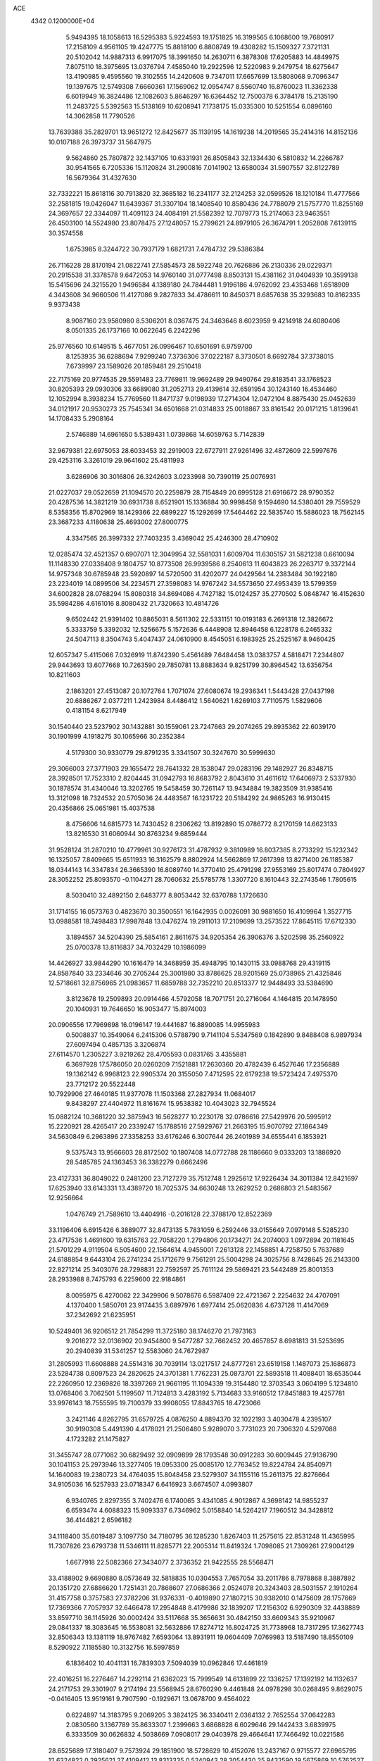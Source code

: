 ACE                                                                             
 4342  0.1200000E+04
   5.9494395  18.1058613  16.5295383   5.9224593  19.1751825  16.3199565
   6.1068600  19.7680917  17.2158109   4.9561105  19.4247775  15.8818100
   6.8808749  19.4308282  15.1509327   7.3721131  20.5102042  14.9887313
   6.9917075  18.3991650  14.2630711   6.3878308  17.6205883  14.4849975
   7.8075110  18.3975695  13.0376794   7.4585040  19.2922596  12.5220983
   9.2479754  18.6275647  13.4190985   9.4595560  19.3102555  14.2420608
   9.7347011  17.6657699  13.5808068   9.7096347  19.1397675  12.5749308
   7.6660361  17.1569062  12.0954747   8.5560740  16.8760023  11.3362338
   6.6019949  16.3824486  12.1082603   5.8646297  16.6364452  12.7500378
   6.3784178  15.2135190  11.2483725   5.5392563  15.5138169  10.6208941
   7.1738175  15.0335300  10.5251554   6.0896160  14.3062858  11.7790526
  13.7639388  35.2829701  13.9651272  12.8425677  35.1139195  14.1619238
  14.2019565  35.2414316  14.8152136  10.0107188  26.3973737  31.5647975
   9.5624860  25.7807872  32.1437105  10.6331931  26.8505843  32.1334430
   6.5810832  14.2266787  30.9541565   6.7205336  15.1120824  31.2900816
   7.0141902  13.6580034  31.5907557  32.8122789  16.5679364  31.4327630
  32.7332221  15.8618116  30.7913820  32.3685182  16.2341177  32.2124253
  32.0599526  18.1210184  11.4777566  32.2581815  19.0426047  11.6439367
  31.3307104  18.1408540  10.8580436  24.7788079  21.5757770  11.8255169
  24.3697657  22.3344097  11.4091123  24.4084191  21.5582392  12.7079773
  15.2174063  23.9463551  26.4503100  14.5524980  23.8078475  27.1248057
  15.2799621  24.8979105  26.3674791   1.2052808   7.6139115  30.3574558
   1.6753985   8.3244722  30.7937179   1.6821731   7.4784732  29.5386384
  26.7116228  28.8170194  21.0822741  27.5854573  28.5922748  20.7626886
  26.2130336  29.0229371  20.2915538  31.3378578   9.6472053  14.9760140
  31.0777498   8.8503131  15.4381162  31.0404939  10.3599138  15.5415696
  24.3215520   1.9496584   4.1389180  24.7844481   1.9196186   4.9762092
  23.4353468   1.6518909   4.3443608  34.9660506  11.4127086   9.2827833
  34.4786611  10.8450371   8.6857638  35.3293683  10.8162335   9.9373438
   8.9087160  23.9580980   8.5306201   8.0367475  24.3463646   8.6023959
   9.4214918  24.6080406   8.0501335  26.1737166  10.0622645   6.2242296
  25.9776560  10.6149515   5.4677051  26.0996467  10.6501691   6.9759700
   8.1253935  36.6288694   7.9299240   7.3736306  37.0222187   8.3730501
   8.6692784  37.3738015   7.6739997  23.1589026  20.1859481  29.2510418
  22.7175169  20.9774535  29.5591483  23.7769811  19.9692489  29.9490764
  29.8183541  33.1768523  30.8205393  29.0930306  33.6689080  31.2052713
  29.4139614  32.6591954  30.1243140  16.4534460  12.1052994   8.3938234
  15.7769560  11.8471737   9.0198939  17.2714304  12.0472104   8.8875430
  25.0452639  34.0121917  20.9530273  25.7545341  34.6501668  21.0314833
  25.0018867  33.8161542  20.0171215   1.8139641  14.1708433   5.2908164
   2.5746889  14.6961650   5.5389431   1.0739868  14.6059763   5.7142839
  32.9679381  22.6975053  28.6033453  32.2919003  22.6727911  27.9261496
  32.4872609  22.5997676  29.4253116   3.3261019  29.9641602  25.4811993
   3.6286906  30.3016806  26.3242603   3.0233998  30.7390119  25.0076931
  21.0227037  29.0522659  21.1094570  20.2259879  28.7154849  20.6995128
  21.6916672  28.9790352  20.4287536  14.3821219  30.6931738   8.6521901
  15.1336884  30.9998458   9.1594690  14.5380401  29.7559529   8.5358356
  15.8702969  18.1429366  22.6899227  15.1292699  17.5464462  22.5835740
  15.5886023  18.7562145  23.3687233   4.1180638  25.4693002  27.8000775
   4.3347565  26.3997332  27.7403235   3.4369042  25.4246300  28.4710902
  12.0285474  32.4521357   0.6907071  12.3049954  32.5581031   1.6009704
  11.6305157  31.5821238   0.6610094  11.1148330  27.0338408   9.1804757
  10.8773508  26.9939586   8.2540613  11.6043823  26.2263717   9.3372144
  14.9757348  30.6785948  23.5920897  14.5720500  31.4202077  24.0429564
  14.2383484  30.1922180  23.2234019  14.0899506  34.2234571  27.3598083
  14.9767242  34.5573650  27.4953439  13.5799359  34.6002828  28.0768294
  15.8080318  34.8694086   4.7427182  15.0124257  35.2770502   5.0848747
  16.4152630  35.5984286   4.6161016   8.8080432  21.7320663  10.4814726
   9.6502442  21.9391402  10.8865031   8.5611302  22.5331151  10.0193183
   6.2691318  12.3826672   5.3333759   5.3392032  12.5256675   5.1572636
   6.4448908  12.8946458   6.1228178   6.2465332  24.5047113   8.3504743
   5.4047437  24.0610900   8.4545051   6.1983925  25.2525167   8.9460425
  12.6057347   5.4115066   7.0326919  11.8742390   5.4561489   7.6484458
  13.0383757   4.5818471   7.2344807  29.9443693  13.6077668  10.7263590
  29.7850781  13.8883634   9.8251799  30.8964542  13.6356754  10.8211603
   2.1863201  27.4513087  20.1072764   1.7071074  27.6080674  19.2936341
   1.5443428  27.0437198  20.6886267   2.0377211   1.2423984   8.4486412
   1.5640621   1.6269103   7.7110575   1.5829606   0.4181154   8.6217949
  30.1540440  23.5237902  30.1432881  30.1559061  23.7247663  29.2074265
  29.8935362  22.6039170  30.1901999   4.1918275  30.1065966  30.2352384
   4.5179300  30.9330779  29.8791235   3.3341507  30.3247670  30.5999630
  29.3066003  27.3771903  29.1655472  28.7641332  28.1538047  29.0283196
  29.1482927  26.8348715  28.3928501  17.7523310   2.8204445  31.0942793
  16.8683792   2.8043610  31.4611612  17.6406973   2.5337930  30.1878574
  31.4340046  13.3202765  19.5458459  30.7261147  13.9434884  19.3823509
  31.9385416  13.3121098  18.7324532  20.5705036  24.4483567  16.1231722
  20.5184292  24.9865263  16.9130415  20.4356866  25.0651981  15.4037538
   8.4756606  14.6815773  14.7430452   8.2306262  13.8192890  15.0786772
   8.2170159  14.6623133  13.8216530  31.6060944  30.8763234   9.6859444
  31.9528124  31.2870210  10.4779961  30.9276173  31.4787932   9.3810989
  16.8037385   8.2733292  15.1232342  16.1325057   7.8409665  15.6511933
  16.3162579   8.8802924  14.5662869  17.2617398  13.8271400  26.1185387
  18.0344143  14.3347834  26.3665390  16.8089740  14.3770410  25.4791298
  27.9553169  25.8017474   0.7804927  28.3052252  25.8093570  -0.1104271
  28.7060632  25.5785778   1.3307720   8.1610443  32.2743546   1.7805615
   8.5030410  32.4892150   2.6483777   8.8053442  32.6370788   1.1726630
  31.1714155  16.0573763   0.4823670  30.3500551  16.1642935   0.0026091
  30.9881650  16.4109964   1.3527715  13.0988581  18.7498483  17.9987848
  13.0476274  19.2911013  17.2109699  13.2573522  17.8645115  17.6712330
   3.1894557  34.5204390  25.5854161   2.8611675  34.9205354  26.3906376
   3.5202598  35.2560922  25.0700378  13.8116837  34.7032429  10.1986099
  14.4426927  33.9844290  10.1616479  14.3468959  35.4948795  10.1430115
  33.0988768  29.4319115  24.8587840  33.2334646  30.2705244  25.3001980
  33.8786625  28.9201569  25.0738965  21.4325846  12.5718661  32.8756965
  21.0983657  11.6859788  32.7352210  20.8513377  12.9448493  33.5384690
   3.8123678  19.2509893  20.0914466   4.5792058  18.7071751  20.2716064
   4.1464815  20.1478950  20.1040931  19.7646650  16.9053477  15.8974003
  20.0906556  17.7969898  16.0196147  19.4441687  16.8890085  14.9955983
   0.5008837  10.3549064   6.2415306   0.5788790   9.7141104   5.5347569
   0.1842890   9.8488408   6.9897934  27.6097494   0.4857135   3.3206874
  27.6114570   1.2305227   3.9219262  28.4705593   0.0831765   3.4355881
   6.3697928  17.5786050  20.0260209   7.1521881  17.2630360  20.4782439
   6.4527646  17.2356889  19.1362142   6.9968123  22.9905374  20.3155050
   7.4712595  22.6179238  19.5723424   7.4975370  23.7712172  20.5522448
  10.7929906  27.4640185  11.9377078  11.1503368  27.2827934  11.0684017
   9.8438297  27.4404972  11.8161674  15.9538382  10.4043023  32.7945524
  15.0882124  10.3681220  32.3875943  16.5628277  10.2230178  32.0786616
  27.5429976  20.5995912  15.2220921  28.4265417  20.2339247  15.1788516
  27.5929767  21.2663195  15.9070792  27.1864349  34.5630849   6.2963896
  27.3358253  33.6176246   6.3007644  26.2401989  34.6555441   6.1853921
   9.5375743  13.9566603  28.8172502  10.1807408  14.0772788  28.1186660
   9.0333203  13.1886920  28.5485785  24.1363453  36.3382279   0.6662496
  23.4127331  36.8049022   0.2481200  23.7127279  35.7512748   1.2925612
  17.9226434  34.3011384  12.8421697  17.6253940  33.6143331  13.4389720
  18.7025375  34.6630248  13.2629252   0.2686803  21.5483567  12.9256664
   1.0476749  21.7589610  13.4404916  -0.2016128  22.3788170  12.8522369
  33.1196406   6.6915426   6.3889077  32.8473135   5.7831059   6.2592446
  33.0155649   7.0979148   5.5285230  23.4717536   1.4691600  19.6315763
  22.7058220   1.2794806  20.1734271  24.2074003   1.0972894  20.1181645
  21.5701229   4.9119504   6.5054600  22.1564614   4.9455001   7.2613128
  22.1458851   4.7258750   5.7637689  24.6188854   9.6443104  26.2741234
  25.1712679   9.7561291  25.5004298  24.3025756   8.7428645  26.2143300
  22.8271214  25.3403076  28.7298831  22.7592597  25.7611124  29.5869421
  23.5442489  25.8001353  28.2933988   8.7475793   6.2259600  22.9184861
   8.0095975   6.4270062  22.3429906   9.5078676   6.5987409  22.4721367
   2.2254632  24.4707091   4.1370400   1.5850701  23.9174435   3.6897976
   1.6977414  25.0620836   4.6737128  11.4147069  37.2342692  21.6235951
  10.5249401  36.9206512  21.7854299  11.3725180  38.1746270  21.7973163
   9.2016272  32.0136902  20.9454800   9.5477287  32.7662452  20.4657857
   8.6981813  31.5253695  20.2940839  31.5341257  12.5583060  24.7672987
  31.2805993  11.6608888  24.5514316  30.7039114  13.0217517  24.8777261
  23.6519158   1.1487073  25.1686873  23.5284738   0.8097523  24.2820625
  24.3701381   1.7762231  25.0873701  22.5893518  11.4088401  18.6535044
  22.2260950  12.2369826  18.3397269  21.9661195  11.1094339  19.3154480
  12.3703543   3.0604199   5.1234810  13.0768406   3.7062501   5.1199507
  11.7124813   3.4283192   5.7134683  33.9160512  17.8451883  19.4257781
  33.9976143  18.7555595  19.7100379  33.9908055  17.8843765  18.4723066
   3.2421146   4.8262795  31.6579725   4.0876250   4.8894370  32.1022193
   3.4030478   4.2395107  30.9190308   5.4491390   4.4178021  21.2506480
   5.9289070   3.7731023  20.7306320   4.5297088   4.1723282  21.1475827
  31.3455747  28.0771082  30.6829492  32.0909899  28.1793548  30.0912283
  30.6009445  27.9136790  30.1041153  25.2973946  13.3277405  19.0953300
  25.0085170  12.7763452  19.8224784  24.8540971  14.1640083  19.2380723
  34.4764035  15.8048458  23.5279307  34.1155116  15.2611375  22.8276664
  34.9105036  16.5257933  23.0718347   6.6416923   3.6674507   4.0993807
   6.9340765   2.8297355   3.7402476   6.1740065   3.4341085   4.9012867
   4.3698142  14.9855237   6.6593474   4.6088323  15.9093337   6.7346962
   5.0158840  14.5264217   7.1960512  34.3428812  36.4144821   2.6596182
  34.1118400  35.6019487   3.1097750  34.7180795  36.1285230   1.8267403
  11.2575615  22.8531248  11.4365995  11.7307826  23.6793738  11.5346111
  11.8285771  22.2005314  11.8419324   1.7098085  21.7309261  27.9004129
   1.6677918  22.5082366  27.3434077   2.3736352  21.9422555  28.5568471
  33.4188902   9.6690880   8.0573649  32.5818835  10.0304553   7.7657054
  33.2011786   8.7978868   8.3887892  20.1351720  27.6886620   1.7251431
  20.7868607  27.0686366   2.0524078  20.3243403  28.5031557   2.1910264
  31.4157758   0.3757583  27.3782206  31.9376331  -0.4019890  27.1807215
  30.9382010   0.1475609  28.1757669  17.7369366   7.7057937  32.6466478
  17.2954848   8.4179986  32.1839207  17.2156302   6.9290309  32.4438889
  33.8597710  36.1145926  30.0002424  33.5117668  35.3656631  30.4842150
  33.6609343  35.9210967  29.0841337  18.3083645  16.5538081  32.5632886
  17.8274712  16.8024725  31.7738968  18.7317295  17.3627743  32.8506343
  13.1381119  18.9767482   7.6593064  13.8931911  19.0604409   7.0769983
  13.5187490  18.8550109   8.5290922   7.1185580  10.3132756  16.5997859
   6.1836402  10.4041131  16.7839303   7.5094039  10.0962846  17.4461819
  22.4016251  16.2276467  14.2292114  21.6362023  15.7999549  14.6131899
  22.1336257  17.1392192  14.1132637  24.2171753  29.3301907   9.2174194
  23.5568945  28.6760290   9.4461848  24.0978298  30.0268495   9.8629075
  -0.0416405  13.9519161   9.7907590  -0.1929671  13.0678700   9.4564022
   0.6224897  14.3183795   9.2069205   3.3824125  36.3340411   2.0364132
   2.7652554  37.0642283   2.0830560   3.1367789  35.8633307   1.2399663
   3.6868828   6.6029646  29.1442433   3.6839975   6.3333509  30.0626832
   4.5038669   7.0908017  29.0403978  29.4664641  17.7466492  10.0221586
  28.6525689  17.3180407   9.7573924  29.1851900  18.5728629  10.4152076
  13.2437167   0.9715577  27.6965795  12.6324822   0.2925621  27.4109412
  13.8313335   0.5240943  28.3054430  25.9432590  19.5675869  10.5762527
  25.5869567  20.3481160  11.0005814  26.4635008  19.9072120   9.8480802
  28.9121147  13.9786630  24.7505125  28.2433860  14.1168427  25.4212883
  28.4676460  14.1735527  23.9254687  14.5146879  27.2684185   2.6082228
  14.3659584  27.4564869   1.6815396  13.8146195  27.7367094   3.0630192
   0.2147936  17.5010269   9.8055171   0.9352411  17.3666037   9.1897918
   0.3355236  18.3956463  10.1238129  15.2917233  26.9687817  17.7880566
  14.4591669  26.5079426  17.6845722  15.9457410  26.3629875  17.4394794
   1.9439930  20.1856663   2.5122668   2.5602643  19.6148867   2.0532982
   2.1612585  21.0667530   2.2077772  21.1159840  10.9116795  21.2910340
  21.3283272  11.7174047  21.7621488  21.2042772  10.2202751  21.9470797
  10.3615818  10.7302322   4.7623676  10.1044084  11.5015409   4.2572175
  10.5605073  11.0705829   5.6346186  32.5628787   6.3469205  29.1410729
  32.0875485   7.0461071  29.5898837  33.3396649   6.2005871  29.6809076
   5.0054419  36.6902645  21.5473010   4.7204169  35.8377523  21.2183398
   5.8534814  36.8372860  21.1284387  29.1201927  10.9442589  20.7205218
  28.2019404  10.8259785  20.9635327  29.1605183  11.8303673  20.3607751
  13.1629177  12.6701778   4.1705221  13.0729833  12.7263389   3.2192127
  12.2775147  12.8158048   4.5038179  18.5672984   9.6632996  22.6885041
  19.4490703   9.2976910  22.7595003  18.2469991   9.6929357  23.5900372
   2.4930178  33.6580123   5.9540216   2.3915023  33.3125324   5.0671337
   2.3475977  34.5996507   5.8623594   3.2080499  13.0562450  24.0491108
   3.2965610  13.9956646  24.2100095   2.3806299  12.9712913  23.5754116
  28.2461177  18.8841404   5.6308255  28.7720030  19.4138326   6.2300771
  28.6738277  18.0278139   5.6298283  10.1309886  13.0656444  17.4187130
   9.2057716  13.1518382  17.1889825  10.1416066  13.0708026  18.3758402
  17.2212839  17.8531168   6.0935422  17.9189648  17.6947673   5.4576187
  17.0941861  18.8017205   6.0784084   3.4180093  22.0291019  12.2882895
   4.3336546  21.9010558  12.5361397   3.1782102  21.2223268  11.8323924
   7.0347658  36.3983433  31.6910216   7.5304857  36.8544938  32.3710366
   7.0716591  35.4763212  31.9454740  16.4943592  29.2151680   1.1043710
  17.2790738  28.7272183   0.8546512  16.3429667  28.9738706   2.0182024
  32.1407835  22.8274489   4.8881934  32.3869796  23.3105656   4.0993857
  32.9095583  22.8871418   5.4553388   5.7434343   7.4706106  27.5270596
   5.7170472   7.0531367  26.6661002   5.4181540   8.3576038  27.3732165
  30.4291652   6.0587168   9.5836572  29.6071582   6.0626009  10.0740868
  30.3747332   5.2789841   9.0311303  31.0825714  22.3751108  24.3299190
  31.1849231  23.3242897  24.2605266  31.7095260  22.0199062  23.6998480
  11.7975199   4.3573619  30.5249501  11.8269983   3.4282392  30.2967093
  11.1034718   4.4209148  31.1810676   5.7742793  34.7691455  29.2879809
   6.1841074  35.1829242  30.0476256   6.5076345  34.5265666  28.7226690
   0.7870904  17.5468442   5.5095947   0.8800916  17.2079288   4.6192470
   0.0737569  17.0329795   5.8881844   0.7816935   3.8566202  19.0997710
   1.5868977   3.9792417  19.6026050   0.2947890   4.6711758  19.2248915
  14.6160211   3.5624260   7.0355529  15.0024019   3.8334273   6.2027864
  15.1845937   2.8574004   7.3452235   4.5360382   2.6221843   1.8108074
   5.2957322   2.0398833   1.8155354   3.7827887   2.0328598   1.7715173
  25.3396101   1.0588380  21.5863957  26.0956679   0.6884874  22.0418612
  24.5824608   0.7167066  22.0616883   7.2399792  35.5898652  25.3519143
   7.6446024  36.4564149  25.3118692   6.3536223  35.7236559  25.0162011
  22.5789830  27.6370153  24.3013098  21.8277492  27.4978982  23.7246591
  23.1524946  28.2250664  23.8098709  33.1059882   7.5560077   3.9047436
  33.6706761   6.7904524   3.7985157  33.6098766   8.2790013   3.5311011
   3.5986360  24.4669200  30.8460497   3.1745793  25.1874710  31.3121120
   4.5185114  24.5227553  31.1047843  28.1831358  11.2082673  31.1335572
  28.1046759  12.1562340  31.0266230  27.8614294  11.0396973  32.0191762
  11.9700494  18.8324030  27.0114562  12.6685276  19.3007918  27.4685907
  11.2304983  18.8530275  27.6188034  34.7790113  20.3021452  26.5461321
  34.4453575  19.9559506  27.3738134  35.6559452  20.6228381  26.7567855
  27.3399396  17.3394847  24.0503960  28.0338032  17.1874893  23.4087711
  26.5655692  17.5369269  23.5235194  31.4654055   9.8457669  24.2005646
  32.2858671   9.3838606  24.0281779  31.0682149   9.3654634  24.9270493
   2.8918604  31.6555031  17.2134086   2.7800027  32.4213521  17.7766092
   2.0835104  31.6138292  16.7024629  11.1877848  20.9891171   0.4633973
  10.9259402  20.9152486   1.3811188  11.5212441  21.8825305   0.3806369
  29.0926153   6.8412026  25.0155432  28.7505801   7.2711066  24.2316897
  28.3228529   6.7007540  25.5668797  14.4519153  14.5107068  32.3719479
  15.3547971  14.5091419  32.6898061  14.4142668  13.7806457  31.7540278
  34.9320358   4.2986385   8.2686001  35.4325418   5.1136826   8.2308018
  35.3722024   3.7182535   7.6476021   0.9052579  37.2834582  33.1031635
   1.0496812  37.4590553  32.1733573   0.4987321  36.4171001  33.1229728
  13.2915276  35.9418261   5.4862131  13.0015080  35.7402780   6.3758752
  12.5050997  35.8425042   4.9496517   5.7422779   4.4455238  27.3778468
   4.8459798   4.6421687  27.1054270   6.1270952   5.3005286  27.5704976
   0.7692639  13.3231467  23.3825100   0.0004997  12.8751866  23.7354480
   0.5730991  14.2541507  23.4873093  21.6723838  31.2910560  22.6139704
  22.2018877  31.6331601  21.8936772  21.2774874  30.4929164  22.2628836
   6.9488976  28.6785024   3.4682774   6.6511916  29.5265268   3.7976062
   7.5998960  28.8958152   2.8010382  22.0327452  33.5143381  11.5596680
  21.5474652  32.6925528  11.4861555  21.3964438  34.1377252  11.9100118
  16.8352152  13.0652135   0.3313331  16.4205740  12.7713317   1.1424669
  16.8229869  12.2948529  -0.2366694  30.7811860  26.9336222   1.5657127
  30.6066631  26.2636385   2.2266933  30.9100355  27.7380358   2.0682546
   2.1479138  34.0967996   0.2676505   2.9545577  33.6212321   0.0691741
   1.5137040  33.4130960   0.4834262   0.6271121  34.0694290  10.2186884
   0.2856027  33.2729296   9.8122503  -0.1240473  34.4449522  10.6780071
   6.5342819  23.6752150  27.8599950   5.6930513  24.1310651  27.8876287
   6.3069486  22.7639700  27.6751057   5.5180255   9.4727221  20.1479084
   5.4706775  10.4170330  19.9986877   5.1118263   9.3450425  21.0051901
  26.4893477  20.0314665  21.7561545  26.2081181  20.8655373  22.1322763
  27.3909536  19.9239788  22.0591148  17.2760949   9.3502173  25.1211258
  17.0421097   9.8932448  25.8738567  17.2822624   8.4563057  25.4633477
  33.5509931  19.8302045  22.5450767  33.5988980  20.2518807  21.6870988
  33.5618904  20.5556589  23.1694396  31.6239557  37.0730034   1.3732640
  32.4027473  37.6017927   1.5467499  31.2654598  37.4335114   0.5622482
  18.7296588  18.9595135   2.0910485  18.2492543  18.1786007   2.3660368
  18.3661586  19.1742013   1.2319743   9.4098012  27.6263064  26.1475552
   8.5198209  27.2848849  26.2347226   9.7831424  27.5487627  27.0255274
   0.7056768  31.7551352   2.0896475   1.4664877  32.2827383   2.3326157
   0.9992022  30.8498939   2.1926660   5.2848532   6.2120664   5.7003104
   5.0873103   5.2755014   5.7076960   5.5152510   6.4154079   6.6068428
   7.2384173  29.4582841  31.9756785   6.3488869  29.7888584  31.8504263
   7.2808762  28.6725223  31.4306945  23.6544770  14.8358381  24.7868341
  23.3348525  15.4719462  24.1469602  22.9052845  14.6764262  25.3608813
   3.6662581  18.8025566  24.4475324   3.5817682  18.9727245  25.3856882
   4.5809356  19.0031570  24.2491481  17.7452350  11.1322009  11.8321666
  18.2539408  11.8766616  11.5108745  18.3884967  10.5722870  12.2668420
  25.3102963   4.0378605  22.3061857  25.4221443   3.1969594  21.8627815
  26.1998742   4.3098521  22.5318039   3.4367791  19.6073704  27.0563797
   2.7822501  20.2660942  27.2885576   3.1198211  18.8009931  27.4632274
  25.0829581  13.2591618  29.7801645  24.6634668  12.9474165  30.5820833
  24.4599192  13.8855990  29.4118838   3.7661185  23.5074247   8.4497936
   3.3432950  24.1401896   7.8692243   3.0474063  23.1306317   8.9574466
   6.3088914   9.1530134   2.1829435   5.4054690   9.4469724   2.2997678
   6.7020075   9.2359936   3.0517392   8.7822926  26.4616365   4.0546193
   7.9101883  26.8391815   3.9400520   9.1558999  26.4500011   3.1734189
  16.4956246  26.9591820   4.7025595  16.8742658  26.1463306   4.3676934
  15.9918106  27.3092347   3.9678035  15.8676102  10.1672419  13.5078733
  16.2869870  10.5046190  12.7163358  15.2340995  10.8427910  13.7498021
  23.3007186   0.4878509  27.8135834  22.8712728  -0.2590755  28.2306073
  23.4091349   0.2225494  26.9002965  19.0977211  13.2075999  10.6159379
  19.4476101  13.3389385   9.7347117  18.6624472  14.0337199  10.8263998
  12.4001362  17.9772211  14.1747823  11.9321658  18.0887439  15.0023077
  12.8404016  17.1316314  14.2606686  29.1923189  25.7148517  31.6322949
  29.3762724  24.9144390  31.1406321  29.6683182  26.3994404  31.1621941
   1.6691321  13.4406778  30.2386906   2.3897820  13.0687027  30.7471491
   1.2664972  14.0801166  30.8262576   6.3750082  33.2471658  22.8658994
   6.0862257  33.2980565  23.7770781   7.2755101  33.5713296  22.8815842
  14.6112274  24.7657373   9.8151269  14.4847253  23.9175594   9.3898935
  14.0670250  24.7229956  10.6014148  31.9853476  17.7113196  21.7365893
  32.4369281  18.3514684  22.2866043  32.2851974  17.9047953  20.8483950
  10.7929371  12.4565473   6.7118641  10.3886895  13.1338649   6.1695943
  10.1445842  12.2760442   7.3925175  28.8333452   7.3546767  12.7259764
  28.3769852   6.7522443  12.1385731  28.4379775   8.2080868  12.5481919
   4.0137164  29.3499432   1.6688363   4.6599462  29.1046456   2.3309903
   3.2652017  28.7788700   1.8415588   4.6060102  23.2192310   4.5447267
   5.0401892  23.8339851   5.1361638   3.8168782  23.6791275   4.2583743
  29.1496289  32.7388291  14.6593517  30.0878612  32.9251846  14.6943320
  28.7401565  33.4893407  15.0898125   9.8412382  26.3128570   6.6113909
   9.8024678  26.3350188   5.6552332   9.1951081  26.9607710   6.8923805
  20.8087896   2.4156596  24.7428307  21.7274219   2.2936955  24.9825624
  20.3952612   1.5761668  24.9440220   0.4175644   4.9768660  30.5710224
   0.6124343   5.9089423  30.4735984   1.2664062   4.5720846  30.7494920
  29.0707448   8.9700948   1.8057161  29.7554045   9.5446073   2.1483649
  28.9731657   8.2898982   2.4720814  22.6210063   8.3756136   2.7037089
  22.7659976   8.9008182   1.9167086  21.7046506   8.5329822   2.9312155
  16.2128163  32.4935573   6.5273838  16.1353660  33.2101228   5.8974893
  17.1061164  32.5657144   6.8635981  15.6460315  19.9039031  19.8395233
  15.3315345  20.7927350  20.0047546  14.9255016  19.4772211  19.3758305
   3.7846876   9.1968367  22.4957312   3.9421427   9.0284436  23.4247541
   3.0996163   9.8652818  22.4862254  13.3293290  12.1382604  20.2456481
  13.0397853  11.9171718  19.3604837  13.6924329  13.0202894  20.1655722
  13.9603387  22.5173529   8.4000235  13.5863549  21.6364532   8.4196116
  14.5703666  22.5022256   7.6625487  24.8719957   6.8886293  23.8738637
  25.1004267   5.9709859  23.7256013  24.9744065   7.3024294  23.0168262
  14.7052725  28.4699674  11.4214622  14.3239178  28.4531330  10.5436713
  14.1230602  29.0392189  11.9246653  25.5841848  30.7361025  19.1876878
  24.7680317  30.6738042  18.6914571  26.2027091  31.1434246  18.5812653
  10.9910932   5.4946590  27.3487576  10.3299428   6.1689716  27.1925058
  11.5054096   5.8291915  28.0834673  17.9070077   6.3289615  28.7796225
  17.8402288   5.9945497  29.6740169  18.8470034   6.4343485  28.6328795
   2.6780633  33.3340163   3.0829729   3.5700373  33.0013630   3.1827523
   2.7906435  34.2574400   2.8574821  13.7030759  34.2485835  32.8811905
  12.9787207  33.6243879  32.8373581  13.8014080  34.4362125  33.8146561
   9.0687567  33.7682953  23.1538220   9.2234329  33.1225193  22.4644161
   9.8072814  33.6604021  23.7531317   6.2543736   1.4470451  30.2396421
   6.6287352   1.4825910  29.3594025   6.9769639   1.1555602  30.7956381
  26.1878263  30.1093778  13.7437427  25.4601878  29.6847197  13.2893866
  26.2302051  30.9858299  13.3612931  29.1263561  20.1603680  22.8769513
  29.5370911  19.6369728  23.5651272  29.7845939  20.8174535  22.6506915
   5.2037208  21.8570893   2.3447541   4.9914880  22.1929953   3.2155907
   5.5305448  20.9713991   2.5027755   3.8738570   9.4499526  27.3504119
   3.2359936   9.3450676  28.0563590   3.6286847  10.2723018  26.9263080
   5.0944672  32.7929513  15.5503920   5.5916593  32.2412929  14.9464841
   4.5619304  32.1772926  16.0539800  17.6993193  22.0052974  30.4153949
  18.4103829  22.6161261  30.6090665  17.0100922  22.5519369  30.0380581
  23.1746900   1.7904566  16.8416117  22.5488229   1.0759702  16.7231577
  23.2939663   1.8496993  17.7895017  10.0023832  34.4254170  33.5532548
  10.9225363  34.1625343  33.5322153   9.6343193  34.0740952  32.7424936
  12.2604015  10.9195267   1.1546460  12.6236403  11.7842367   1.3458685
  11.5935136  11.0820676   0.4875082  23.0831749   8.2717609   7.5293485
  23.7133987   8.1707075   6.8160197  22.9110063   9.2126617   7.5653413
   4.0891762  19.4836790   8.5748898   5.0362182  19.3446325   8.5718261
   3.9588974  20.2572446   8.0263869  20.1195999  20.2184445   6.2466954
  20.4550110  21.1147403   6.2663218  20.7654565  19.7321880   5.7341960
  28.9723908  20.4482160  18.8241958  29.5589350  19.7352568  18.5714372
  29.4961341  21.2412101  18.7098052  30.6903236  34.5492453   0.2356594
  29.8663223  34.6095515  -0.2476799  30.9731157  35.4576055   0.3412154
  17.8042224  16.3631531  23.2336513  17.3798896  15.8093792  23.8890198
  17.0829603  16.8286022  22.8101304  14.5972474  19.8200298  24.4647917
  15.1522362  20.5182817  24.8121584  14.2660381  19.3686944  25.2412121
  16.7628954  31.7491099  21.7216692  16.0885088  31.2511412  22.1836884
  16.2784831  32.2752752  21.0854880  23.7098268  21.1783856   0.5188997
  24.4958557  20.9118077   0.9956875  23.0116566  20.6360107   0.8858053
  16.8915776  20.4627891   5.3750670  17.6067658  20.5065705   4.7403853
  17.0692749  21.1780385   5.9858648  21.9839346  31.6481531   9.3298004
  21.9595055  31.0563313   8.5778815  21.1391076  31.5217099   9.7616700
   8.5077085  13.2189184   3.7859189   7.9154644  12.8183526   4.4223353
   8.6316875  12.5454156   3.1171476  19.4224032  23.8395748  31.1457066
  19.7153512  24.4495798  31.8226904  19.5100779  24.3292247  30.3279121
  27.8458567  22.1480361   3.5479714  28.4750938  22.2367343   4.2638102
  28.3849820  21.9852514   2.7739709  16.3723792  36.5358898   0.5933430
  15.7708924  35.9071102   0.9921935  16.2947733  37.3197325   1.1372178
  32.5985194  29.6437452   2.6599245  32.7213189  30.0241802   1.7901997
  33.0987242  30.2141019   3.2436370  25.2973106  36.8590964  18.3484260
  25.8614294  37.6270472  18.4392749  25.9025231  36.1176427  18.3344197
  19.6273282  18.6563621  23.0022152  19.9422341  19.5415320  23.1853559
  18.6913288  18.6894685  23.1998028   8.1603617  34.0172101  31.5466641
   8.1016490  33.1254991  31.8896453   8.5571066  33.9154285  30.6815249
  16.0271730  14.3519743  13.5230736  16.6373029  13.8275034  14.0416329
  16.4882191  14.5111159  12.6994582  32.8468068  13.3463355  11.3368328
  33.5384876  13.6007036  10.7260085  32.7373096  12.4058291  11.1965121
  16.0534707  37.2577961  21.9222734  15.6198350  36.5153662  22.3429747
  15.4287535  37.5571683  21.2617156   2.1082897  17.4967609   8.1537138
   2.5278101  18.2951652   8.4743148   1.7408620  17.7434888   7.3049770
   9.4381440  16.0885451  20.5504982  10.0312231  16.0835765  19.7991898
   9.4163637  15.1778670  20.8444760  10.9622103  18.5613252  16.4254628
  10.2121171  17.9752480  16.3249364  11.0225237  18.7135480  17.3685547
  19.5105688  24.0656994   4.4708450  20.1612846  24.7488528   4.3092834
  18.6870833  24.4406378   4.1585555  30.0218132   7.5231486   5.8791167
  29.7866122   8.4234691   5.6547613  30.9783334   7.5273158   5.9149434
  32.4885080  34.4158892   9.0520610  32.4017743  34.0220657   8.1839526
  31.7482456  35.0193025   9.1163710   8.3103264   7.1023815  30.3301596
   8.1653377   6.1573855  30.3769869   8.6187169   7.2533957  29.4366710
  15.7453663  20.1629913  31.1357188  15.8300982  19.3579154  31.6465075
  16.5100141  20.6839027  31.3810697  12.3206068   9.0975581  27.3193755
  12.0047082   9.9999472  27.3655684  11.9308168   8.6680659  28.0808425
  18.1291023  28.2668760  26.4478157  17.3624700  28.3276765  27.0177368
  17.8153672  28.5598645  25.5922692   6.4678880  26.7549204  16.3793880
   5.6593361  27.2650123  16.3316181   6.8611271  27.0070406  17.2148700
   2.9309520  31.8370406  10.1205440   1.9832790  31.8043799  10.2512381
   3.1740315  32.7332264  10.3529127  24.3336032  10.0839117   0.3026188
  23.3981195   9.8843710   0.3384718  24.7617769   9.2279230   0.3161279
  10.3488880   8.5921566  17.3290384  11.0585753   7.9498552  17.3240883
  10.1527262   8.7394816  16.4038099  21.9493953  17.5157666  26.2800611
  21.7522365  17.4207522  25.3482175  22.8389790  17.1747378  26.3726454
   3.6102235  13.5565672  12.3988198   2.7834558  13.9904974  12.1881269
   4.0745855  13.5072762  11.5632541  20.0746268  21.8773815  16.3301330
  20.2926742  22.8094006  16.3353795  19.2540435  21.8206198  16.8196767
   9.3378161  24.5324383  15.5057955   9.5090134  23.7176862  15.0334583
   8.7443020  25.0201678  14.9347501   8.1451591  10.1905847  27.1821563
   7.4849838  10.7777803  27.5503977   7.7214283   9.8044782  26.4156017
  18.8558251  28.0001541  19.1771290  18.4276593  28.6492003  18.6188773
  18.1493710  27.4137709  19.4478856   5.8552367  24.6875829  13.5063451
   5.4817305  25.0769719  14.2969785   5.3247078  23.9062366  13.3505602
  30.4811049  16.9299340   3.1281024  30.6713387  17.8205761   3.4227201
  30.6356327  16.3844091   3.8993064  10.7256607   7.5857265  13.7958019
  10.0530162   8.0460064  14.2977220  10.5345076   6.6579899  13.9336321
   7.8818264  28.0137974  11.4419037   7.6883722  28.2460168  12.3501336
   8.2335537  28.8174401  11.0589180  32.6811995   4.2886283  32.3846453
  33.0662715   3.5806938  31.8681376  31.8445668   3.9360985  32.6879608
   4.9156565   3.3044859  15.6556749   4.9630318   3.0700671  16.5825164
   4.2004526   3.9386584  15.6052718  12.1323935  13.9949381  22.9799782
  12.7641339  13.4314310  22.5332169  11.5967007  13.3922767  23.4957925
   4.9122931   3.4835594   6.7618386   4.5535896   2.5982507   6.7002582
   4.2000617   4.0053842   7.1315102  16.9878464  36.6506712  15.7331934
  17.3567566  37.0712111  14.9564802  17.6914426  36.6852383  16.3812592
  12.7350359  16.1962118  26.9085601  12.2665422  17.0151670  27.0699845
  13.6553701  16.4535464  26.8538267  33.6899600  27.8414333  11.4558628
  33.5404020  28.2879417  12.2892262  32.8147567  27.7247100  11.0862324
  13.8535891  17.4103496  31.3063142  13.5508850  16.6322790  31.7745108
  13.2668363  18.1083916  31.5973303   1.5511859  23.7787973  26.2296930
   2.3875474  24.1813032  25.9957690   0.9904934  24.5155304  26.4727569
   2.9064646  20.3940184  22.3782474   3.1417722  19.7724218  21.6894223
   3.0899329  19.9282163  23.1940903  14.6340065   1.0075021  20.0415788
  15.0431888   1.6550886  19.4676158  13.7630473   1.3621203  20.2202062
  10.1605119  13.0074622  11.1329945  10.3093068  13.9050421  11.4303870
  10.9370380  12.7948487  10.6152740  31.0858978   2.0572365  10.1733220
  30.3646787   1.4817583  10.4280764  31.5315650   1.5855822   9.4696496
  33.1101335  10.5628555  11.7959604  32.6197894   9.8094811  12.1249310
  33.9972231  10.2301851  11.6594530  34.2266772  28.9169695  22.3499742
  34.8950612  28.2327398  22.3135832  33.9656950  28.9481430  23.2703808
  21.0000025  34.0220603  18.3636276  20.2660595  34.5604992  18.6596733
  21.6247635  34.6486323  17.9985070  27.0289803  36.6162851  31.0022523
  26.5655806  37.3317042  31.4377613  27.2694002  36.9722752  30.1468570
  28.5151567  23.1649929  14.1529044  27.8317797  22.5156351  14.3189231
  28.9171909  23.3137639  15.0087476  33.6784798  37.3193546  11.0546896
  33.3677768  36.7289927  11.7411066  33.2967217  38.1682516  11.2779975
  18.9592183   5.5131016   5.9844574  19.2310861   5.9324502   5.1680835
  19.7012568   4.9597227   6.2281427  27.0246453   1.8291065  32.2392737
  27.9659212   1.8656694  32.0692895  26.9517377   1.4006295  33.0921065
   7.5706148  26.3803791  19.4977414   6.7004428  26.5498420  19.8587329
   7.9443794  25.7152918  20.0758336  17.5527695   7.1838699   8.1586898
  17.8517695   6.4470926   7.6257826  16.6313576   7.2916741   7.9228716
  20.1954981   8.7574372  11.4412286  20.6001351   9.4298801  10.8932128
  19.2609396   8.8174442  11.2431595  24.2041223   5.2927993  27.9522183
  24.8075870   5.7378495  28.5471909  23.4422912   5.0866170  28.4938215
   9.7430399  11.6267830  20.0472167   8.9604777  11.2320101  19.6625316
  10.3492175  10.8948092  20.1612121   4.1049510   0.7657189   5.9563454
   4.1447941   0.1504805   6.6885518   3.3344760   0.4945266   5.4572915
  35.4002719  16.5206356  12.3500446  34.4905970  16.4979350  12.6470431
  35.3567518  16.9042089  11.4741397  25.3691250  18.5997432   0.8507403
  25.1191536  17.6778146   0.9123331  26.0422982  18.7107481   1.5221177
  13.8309812   4.2588813  22.1302435  14.1511151   5.0646726  21.7247234
  13.3686574   4.5530180  22.9150824  10.4619873   1.5396895   3.8094586
  11.1537526   2.1241856   4.1193890  10.9058108   0.9403462   3.2094252
  33.6590231  24.1581322   8.4628487  34.0331178  23.6210205   7.7644247
  33.7164421  25.0546492   8.1324063  26.3801723  28.8430936  29.6203288
  25.9661913  29.1891497  30.4109594  26.2749106  27.8942923  29.6905278
   9.2566051  11.6422493   1.9127120   9.2711843  10.6851648   1.9097990
   9.9720751  11.8944653   1.3289984   4.5031616  30.4517702  11.8860674
   4.0040595  31.0377406  11.3170616   4.3654910  29.5810541  11.5130631
  19.3552063  27.5744460  30.4027597  18.6682334  27.1262108  29.9094187
  19.8876252  28.0056449  29.7343067  33.2018842   7.7856023  20.4312589
  33.2359821   8.2761419  21.2525019  32.6165833   8.2959126  19.8715822
   6.4672630  26.5478513   9.9014759   5.6460823  26.6263618  10.3869963
   7.1263992  26.9271510  10.4827701  28.5716667  10.0564509  26.4235625
  28.0691901   9.9605677  27.2326086  27.9247960   9.9510192  25.7259421
  23.3465286   7.1148871  26.1929758  23.5315274   6.3210953  26.6948742
  23.7556696   6.9606710  25.3414754  30.4914491  21.6838136  11.8197688
  29.7790794  21.1424397  12.1598800  30.6114324  22.3650633  12.4813839
   0.4036008   7.7901422   1.6853303   0.9059679   7.9010360   0.8781365
  -0.4775810   7.5615498   1.3895332  33.8011912  26.9894598   7.9891613
  33.7901340  27.9353985   7.8431833  33.4149315  26.8766099   8.8576659
  23.1412461  37.3250910  22.5917501  22.3777934  37.9020197  22.5688325
  22.8700011  36.5492781  22.1010645  10.7206474  20.2536548   3.0888879
  10.2375241  19.4384925   3.2242917  11.0351543  20.4932986   3.9606035
  26.8788444  22.2303576   7.8725399  27.5817921  21.8652592   8.4099407
  27.0100510  23.1774448   7.9177352  31.1427269   9.2061972  19.4888046
  30.6672542   8.5521744  18.9765433  30.4711666   9.6206580  20.0305249
   4.7198808  16.1542393   0.8431614   5.3986492  16.7567413   0.5390289
   5.1945438  15.3560041   1.0749963  30.5840546  18.1584423  30.2658479
  30.1416959  17.4007875  30.6486139  30.9430904  17.8341521  29.4399175
   4.2252388  10.6833389  14.0380639   3.4449031  11.2031158  13.8453464
   4.8947373  11.3300689  14.2610971  16.2085753   1.3705952   8.1282264
  15.5940944   0.7567653   8.5305422  16.9734467   1.3554699   8.7035304
  23.6578425   5.3412516   8.2188458  24.6119161   5.2829080   8.1681372
  23.4689574   6.2736783   8.1133245  33.9581581  22.8413693  21.8060881
  34.7818066  23.1813093  21.4564086  34.0950752  22.8091505  22.7528972
  14.0491454  31.0042659   4.9566336  14.6796569  31.2761704   5.6235332
  13.2234340  30.9106663   5.4316827   1.0164070   0.7956036  19.6129779
   0.5755126   1.6224525  19.4176197   1.0450383   0.3354112  18.7741483
  32.1386141  19.1566656  32.8274702  31.6558292  18.6167756  32.2016353
  33.0045163  18.7515065  32.8753382  19.6313710  34.8163556  15.5488490
  19.4991262  34.1581520  16.2311329  19.5302831  35.6538578  16.0011798
   6.3897922  25.7076811  23.9832416   6.4768226  26.3962261  24.6424558
   7.2712829  25.3442961  23.8986405  31.4964392  34.5889125  17.4315001
  31.4228000  34.2772667  16.5294547  31.9640793  33.8901115  17.8889077
  16.5778977   9.4626681   5.3223382  16.2715210  10.3458369   5.5281973
  16.5835966   9.4280213   4.3657824  16.0002698   5.3081171   4.8683877
  15.7843587   6.1984908   5.1456041  16.8780957   5.1546965   5.2178381
  26.8993781  36.9554798   0.8249768  27.1646636  37.1523507   1.7233628
  26.0296709  36.5652884   0.9121081  21.2893619   3.9830607  16.2002469
  21.6154506   4.8465083  16.4539322  21.9979017   3.3822054  16.4308464
  17.1343131  32.5326573  26.7882405  17.2257644  31.9672154  27.5551459
  17.6656429  32.1094014  26.1138704  15.1365750  23.8479357   5.6155459
  14.8741722  22.9282944   5.6559984  16.0111711  23.8647738   6.0041719
  24.3288445  23.4748494  31.4001298  24.5815098  22.8668990  32.0949596
  24.6554094  24.3248734  31.6951663  28.0971893  25.3059222   5.9232292
  27.2891113  25.1106883   6.3977031  28.3496033  26.1773219   6.2284858
  16.7630988  16.9406606  19.8204407  16.3914930  17.7634540  20.1384849
  17.1904458  17.1736250  18.9962235  15.2427265  12.1131233  16.4168957
  15.6259084  12.2842532  17.2771969  15.9319086  12.3500537  15.7963123
  26.8910962   7.9972353  15.7749187  26.1347901   7.8467604  16.3420080
  26.9986831   8.9483325  15.7664970  26.1736613  25.3569663  29.2300675
  26.4975909  24.5465940  28.8368776  25.8707188  25.0967074  30.0999657
  26.6128777   3.9401024  19.4687973  25.8805417   4.5485995  19.3705779
  27.1534330   4.3252330  20.1585119  33.4889520   3.8849476  10.6824551
  33.8086553   4.2596381   9.8617063  32.6931676   3.4132928  10.4364861
  14.8171301  30.4211709  31.7324107  15.2048344  31.2847514  31.8743475
  14.8427779  30.0027457  32.5929305  19.3962660  22.0414936   1.4671708
  19.7119834  22.8613952   1.0872818  19.9763037  21.8836585   2.2120709
   8.4091717  17.2971146  22.6696688   8.7846897  16.9009437  21.8833694
   8.4258596  16.5968467  23.3220323  20.2379912  32.0114791  28.5118685
  19.9234857  31.1579793  28.2137809  21.1128638  31.8366009  28.8586355
   9.9690913  26.0347820   1.5455626  10.5098801  25.2854537   1.7951349
  10.5746759  26.6311440   1.1052770   6.9809979  21.9411054  33.0758292
   7.5956711  22.6729268  33.1291787   6.1792493  22.2717036  33.4809661
  26.4497796  34.6098700  25.9047351  26.9405406  34.6269848  25.0830950
  25.5762354  34.3079763  25.6557117  32.3773207  33.3260730   2.0124078
  31.7555503  33.6539674   1.3627012  31.8317768  32.8919632   2.6682754
  10.3739012  20.5828749  18.7005768  11.2182783  20.9417925  18.4277449
  10.3901429  20.6324456  19.6563543  16.1741083   1.7999806   1.9955526
  15.8821346   2.7115618   1.9973028  17.0044061   1.8153360   1.5195257
  29.3458560   8.4336363  22.5627922  28.7067533   9.0942731  22.2956993
  30.0902108   8.9388820  22.8897398  29.8403810  11.6456882  28.8463240
  29.2633088  11.4222117  29.5765827  29.4748138  11.1726927  28.0987495
   5.3977313   2.9327847  11.8279012   4.8917767   2.9904139  11.0173948
   4.8483952   2.4155462  12.4169055   1.9404340  22.2163547  15.3232350
   1.7073471  23.0985976  15.0341852   2.4524610  22.3529324  16.1203590
  14.8491351  33.0405257  24.9266028  14.4182227  33.3779351  25.7119061
  15.7781280  33.0141582  25.1557506  18.7945464  19.9522477  28.8652635
  19.5031442  19.6510921  29.4339692  18.3535406  20.6337513  29.3725096
  16.9202907  13.2773806  23.2349028  17.2649582  13.4661330  22.3620862
  16.3570661  14.0245565  23.4367397  12.5640920  23.5484706  15.0698110
  13.3006857  23.9156771  14.5811179  11.9740140  23.2109572  14.3959234
   0.4500204   3.1960254  22.0921872  -0.1756075   2.7604280  22.6710451
  -0.0484707   3.9099185  21.6945755  30.0370799  23.8249435  27.2464419
  29.4168377  24.5538040  27.2293017  29.5049723  23.0530466  27.0533913
  30.0522023  37.1524681   3.6126473  30.7401733  37.6869831   4.0091590
  30.4401392  36.8267291   2.8004706  17.2150748  15.3218948  11.1209676
  17.6735545  16.1163046  10.8472137  16.2910003  15.5101004  10.9569652
   6.6293362  14.3932131   1.8890849   6.8467565  13.8816957   1.1097838
   6.9311958  13.8549564   2.6207901   1.2592806  32.0285911  15.0231805
   1.0978807  32.9641894  14.9013703   0.6812883  31.6015213  14.3909083
  29.4768448  36.6389845   6.4470493  28.6815753  36.1063556   6.4562614
  29.9070560  36.4128050   5.6224325   0.8006356  11.3342678  28.8208084
   1.0838871  12.2037974  29.1035075  -0.1530117  11.3981700  28.7687972
  26.0757748  14.2447679  14.6159170  26.6049395  14.0502634  13.8423638
  25.8090763  15.1567926  14.5005277  21.9170740   5.2294466  12.7342407
  22.2130623   5.5712080  11.8905453  21.0264165   5.5667365  12.8301393
  28.8534960  29.7844442   7.3147931  28.2860214  29.7766156   8.0855999
  29.5347501  29.1417285   7.5123811   9.8584891  14.8308691   5.4883154
  10.5540652  15.3165627   5.0450238   9.2617416  14.5724100   4.7859457
  12.6045616   4.7181113   0.7777324  11.9033888   4.9956118   1.3672933
  12.6625258   3.7709952   0.9036014  26.1846502  35.1126985   9.0417792
  26.6594039  34.7762271   8.2817610  25.3455806  34.6524336   9.0230627
  31.1550870  22.4824772  20.8248591  32.0233181  22.7043048  21.1613099
  31.3007593  22.2806822  19.9005809  13.2566475  16.7576216  22.9505533
  12.6601241  16.0100049  22.9887759  12.7150044  17.5088247  23.1925213
  26.3337809  26.5128001  26.7540009  26.3753260  26.2724867  27.6796116
  27.1134958  26.1139321  26.3677615  11.2994269  33.7883728  11.2438684
  12.1850151  33.9034794  10.8993169  10.7872519  34.4792536  10.8236395
  28.9324496  28.7665067   0.0609883  29.4957758  29.5212230  -0.1101803
  29.5394992  28.0585361   0.2766274  19.6276696  10.3707342  17.3646228
  19.8134359   9.8022209  18.1119616  18.7443883  10.7010721  17.5287046
  23.2716170  28.5358087  26.8111403  24.1125723  28.7851901  26.4279500
  22.7667948  28.1887311  26.0756652  27.0989854  14.7041825  12.1086789
  27.9807510  14.4492884  12.3802488  26.8774201  14.0907302  11.4080956
  30.3416351  35.9160091   9.7590053  29.7978937  35.1415626   9.6147493
  29.8538448  36.4354750  10.3981044  23.2091599  13.1995110   8.5823447
  23.2497798  14.0126537   8.0789752  23.0294024  13.4817141   9.4791616
   7.5728456   2.9857109   1.2012516   7.9861959   3.7180331   1.6585016
   6.9710825   3.3989118   0.5820763  15.6168205  36.3510933  12.3903835
  14.8569248  35.8844320  12.7382594  16.3693023  35.8431119  12.6936290
  15.8357867   2.8976489  23.1847030  15.2919262   3.5636411  22.7641058
  15.2462058   2.1551831  23.3165011   5.7157777  21.0949627  27.3554413
   4.9226411  20.6694814  27.0296626   5.7792652  20.8160361  28.2688969
   0.7465200   8.2686056   4.4515728   0.7529045   7.9968267   3.5337889
   1.5868496   7.9668551   4.7965725   6.4051170  31.3698498  13.7464409
   7.0755475  31.9305318  13.3560686   6.1268383  30.7964703  13.0322779
  18.7111384  34.1283782   4.8406629  18.8394252  33.7685547   3.9629948
  18.5529245  35.0613049   4.6962746  18.8739264  22.7067359  22.2345878
  19.6621887  22.3653354  22.6568674  18.2271433  22.7555956  22.9385169
  32.7583125   4.5423031  19.0536794  33.5641392   4.3791693  18.5635136
  33.0553686   4.7612872  19.9368757  35.0036925  22.6974264  33.4160523
  35.6887887  23.0812808  32.8687582  34.2988772  22.4855103  32.8040403
  21.4207132  19.5060602   2.0939137  21.4211062  20.2252435   2.7255838
  20.5161557  19.1930563   2.0879011   8.9357293  11.2211354   8.1266353
   8.8948170  10.2653497   8.0945131   8.4907580  11.4526494   8.9418860
  32.4356610   2.5900430  15.6101930  31.9678420   2.9611528  16.3582937
  33.3557210   2.7939728  15.7779253  30.8746395  27.4007752   7.3045408
  31.7682957  27.7290322   7.2052546  30.9472443  26.4585860   7.1520943
   6.0585815   0.3034390   9.2917552   5.1932355  -0.0413526   9.5120435
   6.4334127   0.5649647  10.1327889   5.7089219  11.0291538  25.2799489
   5.5339729  11.8548429  25.7314599   5.0200152  10.4387306  25.5849733
  28.2846607   5.8723806  20.4836742  27.9011484   6.7472225  20.4220155
  28.4994246   5.6407844  19.5800861  13.9863807   9.6681765   7.6368108
  14.4565543   8.9446551   7.2224614  13.6543707  10.1883414   6.9050801
  30.3338863   8.8563898   9.9986495  30.8122567   8.8049101  10.8261418
  30.5034507   8.0168152   9.5713389  22.7006834  23.7947308   1.3811963
  23.5171479  24.0201310   1.8270800  22.7906780  22.8649607   1.1722457
   8.6389405  23.6520931  23.9930156   9.2561059  24.2233016  24.4502459
   9.1894259  23.1022994  23.4354096  29.1594245  32.8873553   9.9306005
  28.3192542  32.8094475   9.4786313  28.9958365  33.5160924  10.6335661
  11.1191842   1.1469408  10.9073127  11.5571862   1.5011806  10.1334262
  10.9309116   1.9139695  11.4481013  30.7837901  24.8891380   6.5170806
  31.0111145  24.0339564   6.1520875  29.8912097  25.0504665   6.2112945
  20.9745896  13.9421089  18.3316091  21.3318164  14.7494186  18.7015711
  20.0548442  13.9436029  18.5967469   9.1605802  16.3693028  16.5671894
   9.1303239  15.6344029  15.9546222   8.2966735  16.3732754  16.9793560
   5.4471020   2.2130797  18.2211445   6.3228699   1.8535039  18.3624516
   4.9427287   1.9205586  18.9802695   4.6514006  36.8996595  24.4612282
   5.1517891  37.6107020  24.8615553   4.7382195  37.0464291  23.5193403
  16.0981205  17.4135050  14.6740975  16.8921471  17.0022966  14.3325402
  15.4072652  16.7708660  14.5129583  12.1579272  28.1710134   3.7844883
  12.4034374  28.4543872   4.6652016  11.5706626  27.4286421   3.9267449
   0.6757942  10.8412168   1.0706395   0.0274448  10.1838077   0.8182746
   1.1273416  10.4562905   1.8217511  12.1982105   4.9918476  12.5806702
  13.0651090   5.2266856  12.9116837  12.0330342   5.6184100  11.8761362
  20.9055095  11.6818925  28.1687263  20.3709393  11.9242242  27.4125901
  20.8022027  12.4120688  28.7789738  15.9214409  11.6977129  18.8764263
  16.6511579  11.5962733  19.4875359  15.1472737  11.4584248  19.3859733
   9.5414923   8.2728197  10.8919427  10.1808868   8.2653818  10.1796569
   9.8714082   7.6270198  11.5167066  13.4160005  15.7522975  17.1538243
  13.2840274  15.6166160  16.2155250  14.2490381  15.3206306  17.3434134
  15.5862767  27.0759143  22.4802425  15.7095397  26.1881745  22.1441530
  15.3303918  27.5888564  21.7136623  22.7313885  35.0855741   2.4973407
  22.1263732  35.5941610   3.0372737  22.7038759  34.2049278   2.8714223
   9.4794760   4.0216001   3.0720156   9.2978465   3.2701189   3.6363900
  10.2249064   3.7458942   2.5385819  35.2944992  23.4014994   2.8181157
  34.8283161  22.6618466   3.2077551  35.1254408  23.3234038   1.8792055
  14.4481726  18.1217584   4.7700092  14.2608933  18.6285019   3.9798388
  15.3755522  18.2830219   4.9437703   3.4148960   8.0656937   5.1125596
   3.3541429   8.5545485   5.9332677   3.8945388   7.2699502   5.3427051
  14.5338272  19.8435857  15.5707153  13.8118887  20.0219792  14.9680443
  14.8829944  19.0000086  15.2831534   7.2690065  16.5912941   3.7684332
   7.8221270  17.0692943   3.1505292   6.9027096  15.8714626   3.2547204
  30.0530027  12.2825434   3.2762767  30.5829028  11.6662745   2.7706579
  30.6913924  12.8061515   3.7605545  23.6127753   4.9995653   1.6650099
  23.7022675   5.9013365   1.3567378  23.2194107   4.5324042   0.9279505
  19.0055690   4.5378889  25.0773739  18.3923584   4.2658961  24.3945675
  19.4846615   3.7398895  25.3007551  13.9085364  15.6765317  14.4858653
  14.6947445  15.3454447  14.0517110  13.2069547  15.1000579  14.1830570
  20.1220659  24.5579286  28.6084109  19.7282811  24.5077468  27.7374073
  21.0193868  24.8506068  28.4490799   0.3868837  13.0087078  16.9846816
   0.7655124  12.7648719  16.1400419   0.9123400  12.5339855  17.6287051
   0.4441170   0.3895508  17.0346418  -0.4612199   0.3432260  16.7273130
   0.9536838   0.5894491  16.2493940   6.9327236   4.4739655   8.4341070
   6.3300755   4.5031310   9.1772063   6.4281659   4.0622924   7.7325525
  34.9431734  11.5122196  19.7447581  34.3404878  11.2052947  20.4221051
  34.5873856  11.1586498  18.9295064  31.9149508  10.4599441   2.0797361
  32.4444508  10.4078760   1.2840285  32.5418330  10.6727385   2.7710892
   5.0623169  26.4263407   2.3523746   5.7765698  26.9913091   2.0576115
   5.4950024  25.6199675   2.6330478   6.3778684  18.9808052  23.6854963
   6.3211814  19.8849767  23.3764780   6.8301292  18.5151739  22.9820195
  24.1056033  28.4390178  13.0532789  23.7078247  29.2223727  12.6733326
  23.4804346  28.1516575  13.7187262  17.7723081  36.9250964   4.2596962
  17.6278272  37.8431473   4.4889112  18.2739460  36.9576966   3.4451236
  26.6746616  10.7783420  16.6930686  25.9755658  11.4321015  16.7028406
  27.4091358  11.2194498  16.2662156  32.8698874  13.1830371  17.0117106
  33.8194388  13.1832027  17.1324746  32.7369384  12.7685300  16.1592200
  33.4739054  36.0514711  22.8182340  33.9953157  36.4991445  23.4845310
  32.5753949  36.1000246  23.1446588  28.8225970  30.9315723   4.8349806
  28.8688318  30.6454348   5.7472413  27.9229836  31.2398618   4.7259613
  26.9788558  18.0799934  30.5256766  26.1358470  18.4594012  30.7739058
  27.2976462  18.6446973  29.8216069  13.5913058  14.8824839  20.4850776
  13.2827083  15.6591417  20.9517702  13.2872240  15.0067224  19.5860053
  34.9442796  32.0608003  22.9289671  34.0878774  32.2320065  22.5371821
  34.9080139  31.1410134  23.1914718  32.2189907  26.7262896  32.6769980
  31.7483662  27.2177122  32.0037609  31.7967489  26.9798277  33.4977672
  19.2621207  -0.0910046   1.9821357  19.1179938   0.6677086   1.4166151
  20.2051904  -0.0918901   2.1459972  23.3961979  22.2239034   8.7024393
  22.8448222  22.4732502   9.4440881  24.2911831  22.2985692   9.0335864
  23.7433566  37.1542587  14.3000407  23.7695464  36.7176536  13.4486172
  24.1933124  37.9867801  14.1562365  15.1354542  27.7517753  13.8482127
  14.4439458  28.1224896  14.3964998  14.9091413  28.0257299  12.9594140
   9.6195657  19.7759299  21.3507685  10.3904374  19.2236971  21.2202790
   9.0081777  19.2227414  21.8369978  18.0778725  33.9808595  30.2713278
  18.5626082  33.6029359  29.5375452  18.0477070  34.9184503  30.0809453
  32.0532442  14.1418449   4.5392138  32.0475795  14.8373060   5.1968867
  32.4894379  14.5320325   3.7817703   4.6531774  24.5448431  15.7460905
   4.9466262  25.2906974  16.2693697   4.4942547  23.8509998  16.3860568
  16.8845374  20.9258704  10.3816532  16.9083589  20.1258865   9.8565912
  17.5751227  21.4758319  10.0116990  34.1374242   6.1973724  26.3841838
  34.1195436   7.0613814  25.9726007  34.4343780   6.3642957  27.2787154
  21.8247103  -0.2031292  31.0781778  22.5866808   0.3727956  31.1409750
  21.1008439   0.3187443  31.4244397  25.3755595  27.6645643  18.4096037
  26.1592173  27.1251079  18.5149562  25.5935458  28.2673872  17.6987462
  21.6470747  28.2492871  14.9314770  21.0308977  27.6627860  14.4926442
  21.1082752  28.9808457  15.2327228   8.6813242  23.9437831  32.9009752
   9.5356337  23.6591740  32.5763448   8.8632895  24.3068562  33.7677499
   1.3641973  29.4126837   3.1665320   0.8312872  28.6312898   3.0193514
   2.1888961  29.0773962   3.5182221  11.5403516  18.9748904   5.4753940
  12.1619129  18.8743821   6.1963595  10.7438078  18.5429531   5.7839065
  13.0765263   8.7563850  12.5718738  12.2193164   8.4721930  12.8891402
  13.0682067   9.7075579  12.6787978  23.8016813   4.8224762  19.8570806
  24.1845492   4.5364399  20.6864342  23.3851220   4.0371715  19.5021065
  30.0250629  20.9491678  26.8409053  29.7535215  20.1068414  26.4762366
  30.4636516  21.3939530  26.1156205  25.1276129  19.4444865  15.3823510
  24.7534978  19.9021880  16.1351984  25.9937004  19.8362840  15.2700169
  12.7223599  29.0956993  18.7445550  13.1941382  29.1437905  17.9130838
  11.9528342  29.6501945  18.6157249  30.3149814   4.3007314  24.6862266
  30.8019597   4.7891067  24.0224695  30.8034832   4.4455208  25.4965561
  14.5319922  15.7143513  10.2745490  14.6290008  14.7636998  10.3300741
  13.5939145  15.8664727  10.3890086   2.1524416   1.3633920   1.6214480
   1.8429303   2.2498996   1.4356017   1.8270648   0.8379475   0.8905104
  18.3626335  18.2620474  11.4425425  18.6965657  18.4973164  10.5768811
  18.1434102  19.0997552  11.8504867  16.2590201  14.7552463  21.0576804
  15.3127500  14.6318098  20.9830610  16.4025668  15.6665117  20.8022956
   6.7766431   0.6115507   4.8929498   6.1696572   0.8534858   5.5924263
   6.3195453  -0.0738587   4.4056024  11.1684558  33.5310906  19.9153998
  11.9979579  33.8105777  20.3027562  11.4217090  33.0563779  19.1237291
  24.0690765  34.4668406  28.9123160  23.3675249  35.0533141  28.6292860
  24.3079359  34.7822829  29.7839089   7.7092442  31.1405979  16.6310631
   7.6718524  30.6959443  15.7842356   6.8155996  31.0863732  16.9697234
  29.0062697  31.5338428  21.7887786  28.2278821  31.3730788  22.3221635
  29.6910593  31.7472532  22.4226170  23.1683292  13.5485132   4.0337905
  23.6284517  14.2211713   3.5317445  22.2880230  13.5296506   3.6583745
  13.3204886  13.5641972   7.1998975  13.5205112  14.3718747   6.7267381
  12.4432524  13.3232067   6.9022198  17.7479453  21.4832133  17.8102143
  17.6180626  20.9386181  18.5866024  16.8667486  21.6164621  17.4609738
  33.1920427  11.2274514  29.0606867  32.2366616  11.2229992  29.1194997
  33.3805319  11.7197428  28.2617168   4.2870067  28.1461758  16.2750073
   3.9756081  28.7679856  15.6172723   3.5197567  27.9688443  16.8191698
   6.1183805  32.7849086  10.0937802   6.4676664  32.7846228  10.9849767
   5.3391100  33.3386522  10.1421263   3.9229324   3.3770134   9.5763176
   3.2739226   2.7479522   9.2611983   3.6798720   4.2023594   9.1568449
  20.2179811  17.9095649  20.1108835  19.9521869  17.1962592  20.6912112
  19.5931861  18.6115998  20.2925703   0.6438039   7.6569832  10.3523003
  -0.1292256   7.3395607   9.8855025   1.0693204   6.8638685  10.6780864
  13.0807661  29.3269167  28.0022130  12.2698619  29.3534000  27.4943105
  13.4888999  30.1786084  27.8463935  20.5535845  13.7021441   3.1753673
  20.1730371  14.0603293   2.3734203  19.8606904  13.7910523   3.8297563
  19.9372365   9.3075873  28.8783217  20.5440690   8.7471412  28.3947037
  20.1962951  10.1989097  28.6445168  19.9259840  12.2272898  25.6830808
  20.2863480  11.6713384  24.9922208  19.0140922  12.3662884  25.4274156
   3.9886764  24.9417727  25.1109225   4.0261749  24.8410612  26.0620707
   4.9042707  24.9266734  24.8321913  30.0764571   4.7866171  33.0184985
  29.2238636   4.9485483  33.4223480  29.9090895   4.8367261  32.0773773
   6.8347589  17.7238229   0.7913555   7.1297977  18.5685859   0.4514152
   7.6365505  17.2089172   0.8820979  33.3275779  15.2728936   2.0463443
  33.6616843  14.5523133   1.5121451  32.6930143  15.7149713   1.4823157
   2.5152267  36.1912883   4.8949805   1.7878597  36.8050246   4.7925262
   2.9680265  36.2136410   4.0519476   3.1865477  34.5523958  18.4799861
   3.9084956  34.0007900  18.7812403   3.5823382  35.4138570  18.3478260
  12.3940229  22.5251047  17.6841268  12.5386823  22.6859202  16.7516870
  11.6969087  23.1344529  17.9269405  11.8349967  23.7684418   2.0577597
  12.7624899  23.6086968   1.8832035  11.8073854  24.0411458   2.9748758
  17.5525754  23.1152945   6.5051286  18.3169297  23.3292488   5.9701352
  17.9182589  22.8367881   7.3447366   3.2248180  16.0429548  30.6228719
   2.5388166  15.6909262  31.1900665   3.6872204  16.6767257  31.1712789
  27.6687260  13.9485606  30.8115885  26.7400213  13.7444844  30.7016232
  27.8795772  14.5131442  30.0679360  23.8665074  36.1162303  11.4872012
  23.4125101  36.7594815  10.9428243  23.7813834  35.2928979  11.0064627
  28.1109128  34.6829123  32.5249227  27.7199138  34.6491930  33.3979717
  27.7609916  35.4847712  32.1365810  13.0165375  25.8855895  27.8062583
  12.4455044  25.1712353  27.5236788  12.7226020  26.6421807  27.2989088
  19.3465828  33.5509070  10.7055163  18.6539478  33.8176337  11.3099545
  19.7222642  32.7655023  11.1033036  30.0910981  30.0299983  16.9943474
  29.3333474  30.4569965  16.5946997  30.2774123  30.5533136  17.7738729
   2.3334386  15.3876897  22.0109637   2.8629915  14.8195505  21.4514787
   1.6309955  15.6987766  21.4399730   4.1844833   1.4508995  13.8696967
   4.5790339   2.0237708  14.5272529   3.2491152   1.4619417  14.0726659
  22.5161115  32.5161495   3.4314212  21.8166901  32.2044505   2.8570648
  23.2525292  31.9319228   3.2508664  26.8877179  27.4747414  11.7145109
  26.3152810  27.7880985  12.4147646  27.7231201  27.3004188  12.1480390
  27.4798862  31.6222142  32.5765304  26.8647446  31.8538607  31.8807053
  27.7653680  32.4631864  32.9335988  25.1042909   9.8571323  18.9148434
  25.6238015  10.3593826  18.2870813  24.2596116  10.3066666  18.9406804
   7.2640188   9.7921712   4.5480474   6.7460699  10.5430405   4.8381441
   7.3943921   9.2707628   5.3401129   2.6775437  27.6199438  24.3387517
   3.3404171  27.0213264  24.6829724   2.9429528  28.4816296  24.6601352
  11.6376999  18.3044658  20.3077630  12.1478158  18.5623422  19.5399653
  11.0685098  17.6024610  19.9924160  19.7598211  26.1124640  13.9683290
  18.9897636  26.6510695  14.1503933  19.5646808  25.6906764  13.1315213
   4.6658086   8.7553075  33.1542151   5.3881783   8.7452355  33.7821581
   5.0825008   8.9411252  32.3127455  21.6527131  16.4836297  18.1895185
  21.2459125  17.1801109  18.7049398  21.0419416  16.3313723  17.4684029
  26.5564015  22.4801317  28.6361189  25.6151472  22.4453297  28.4656461
  26.7676531  21.6165550  28.9908583  24.7570170   9.6784991  14.0251871
  24.0515743   9.0712267  14.2483524  24.3297799  10.3631854  13.5104979
  22.1328712  10.7702208  15.9106326  22.9087630  11.3251216  15.8312045
  22.0769328  10.5689922  16.8447684   5.2397686  28.1144797  28.3954203
   5.9911096  27.9293416  28.9588405   4.7148881  28.7405525  28.8941839
  11.4926710  14.3512979  14.2668999  11.3989353  13.3987682  14.2553860
  10.5944834  14.6799023  14.3057578  12.8217945   6.8713444  10.3594840
  12.9018588   7.6111625  10.9615561  12.1985743   7.1684511   9.6964938
  26.4885862  10.1642931  21.6215523  26.1487586   9.2778950  21.4988842
  25.7416825  10.7345082  21.4392846  24.2589897  12.9154772  32.3790511
  23.3966533  12.5787317  32.6223828  24.8676907  12.4548527  32.9565804
  25.9034974   5.6343832  14.0992808  26.0737635   6.5690939  14.2157160
  25.2035627   5.5978154  13.4473711  27.4313594  12.7422262   7.1352337
  26.7988904  12.7913817   6.4184362  26.9020576  12.5481262   7.9087947
   9.9288000   3.6579964   7.0325645  10.2051628   3.4946138   7.9343192
   9.5417559   2.8304201   6.7470016  10.4520956  11.9520069  32.7960040
  10.8694497  12.6371067  32.2738109  10.0592618  11.3645719  32.1503775
  14.8871029   1.0116265  15.9350555  13.9891014   0.8427229  16.2201813
  15.1169722   0.2495040  15.4034905  34.5784901  24.0445594  12.4466309
  34.1095936  23.9083741  11.6233318  35.3186252  24.6039567  12.2110326
  18.9365203  35.1079469  19.7811315  18.8521095  35.9271404  20.2690134
  18.0875430  34.6783593  19.8856483   0.4720478   9.9860675  11.8034372
   0.6168967   9.1277475  11.4052695   1.3049526  10.1983167  12.2246874
  33.7112811   7.0176870   9.0529796  33.0511514   6.3764287   9.3161305
  33.5725695   7.1321921   8.1128309  14.2964520  12.6294628  30.6062131
  13.8530608  11.8168791  30.8498188  13.6855261  13.0672589  30.0134772
  11.0603813  36.6002699  12.8201963  11.9268219  36.2706632  12.5817178
  10.9150255  37.3402559  12.2306845  31.6186248  17.8903487   8.3238356
  32.2071745  17.2294843   8.6886634  30.7773829  17.7225305   8.7485484
   8.3017371  12.2756709  24.1532866   7.9938559  11.6747142  24.8317349
   7.5555348  12.3713072  23.5614524  25.1299709  16.7623183  14.9796957
  24.2594123  16.6146554  14.6101617  25.1081139  17.6676157  15.2898421
  29.0484281  21.6673023   1.2857168  29.0313714  20.9093253   0.7014123
  29.5791121  22.3151646   0.8221644  18.5757018  22.1377065   8.6790223
  18.5018741  21.1840211   8.6434496  19.4570473  22.2972793   9.0166589
  23.5281791   7.8783924  11.1072899  23.4802662   8.7698673  11.4525560
  24.1643533   7.9316413  10.3940728  17.0291615  28.9060195  24.1508236
  16.3452375  29.5738395  24.1008599  16.7154310  28.1992207  23.5866957
  10.5023066   6.7435381   8.7884259  10.0480604   6.7078074   7.9466328
   9.9258428   6.2745793   9.3917492  18.7500843   8.0273869   4.1671734
  19.3161772   8.2842970   4.8950250  17.8821452   7.9345997   4.5599890
  19.0572298   9.9222181  14.7118368  19.6125418   9.8851201  15.4906078
  18.3939572   9.2477873  14.8582760   8.9941648   1.7977796  31.2068604
   9.2510848   2.6395989  31.5831105   9.6132412   1.6566406  30.4905810
  31.9598937  33.2609432  15.1699031  32.4272089  32.4641448  15.4208230
  32.6469951  33.8591600  14.8762023   9.1831351  31.4532964  32.3655040
   8.4937689  30.8324506  32.1297994   9.9973167  31.0065609  32.1336256
  13.7338944  26.2419666   6.6295910  14.1784210  25.4575660   6.3081199
  12.8275727  26.1396435   6.3391725   1.0542850   2.8867070   6.2673908
   0.7704514   2.2623614   5.5996611   1.5381325   3.5541741   5.7809639
   0.9353582  27.4063060  10.5495047  -0.0198628  27.3877528  10.6081595
   1.2310059  27.4195252  11.4598066  12.6001876   7.7203728  22.1685118
  12.4828324   7.2001287  22.9633739  13.5480473   7.8290450  22.0911545
   8.4294643  22.5417711   3.5359975   8.0762343  22.2251809   4.3674006
   9.0362754  21.8560969   3.2569578  21.3471251  25.9809364   4.0063685
  21.5699580  26.7805824   4.4829644  22.0412630  25.3634469   4.2368268
   5.3780932   6.4288738  13.4415524   4.8577485   5.9634620  14.0964303
   5.3638928   7.3417890  13.7289827   9.7431494  34.2969560   8.9063482
   9.1157650  33.5931628   8.7411337   9.3074860  35.0864544   8.5852228
  25.3992783  24.6875823  14.6674768  24.7596630  25.0140330  15.3003702
  26.2150305  25.1304717  14.9012056  22.8276000  21.6840142   5.8521719
  23.7300410  21.9034574   5.6204894  22.8521688  21.5364005   6.7976022
  34.3800939  15.6487075  15.2351113  34.3117498  15.6232221  14.2806945
  34.3705488  14.7291004  15.5005609   0.6927791  13.9782621  12.5852781
   0.5636680  14.8745148  12.2749665   0.2044272  13.4372633  11.9647424
  16.8760884  31.7608057  10.3535686  16.9052478  31.6966181  11.3081688
  17.0408121  32.6857972  10.1705696   1.8800687  15.2310030  32.7639504
   2.4081948  15.1729116  33.5601539   0.9762236  15.1563179  33.0700845
  26.2804035   4.9216157   7.9902902  26.8771523   4.8716291   8.7370325
  26.2795456   5.8470943   7.7459124   4.0460273  27.5473379  11.6625546
   3.5417399  27.8516531  12.4170864   3.8875039  26.6038092  11.6333022
  15.3053967  28.2626045  20.1330432  15.2242112  28.0223876  19.2100390
  14.6959940  28.9921878  20.2451522   2.4272037  14.3256946  26.8764058
   2.7458657  14.7417845  26.0754342   1.5348180  14.6562776  26.9793351
  29.8094795   7.3061766  15.3875671  29.1597315   7.3669910  16.0878248
  29.2916600   7.2182661  14.5873380  33.7951299  32.7208057  18.6397005
  33.4631749  32.2923078  19.4286411  34.5099269  33.2759270  18.9513692
  21.7933957  34.4210300  31.8828561  21.3975370  35.2890907  31.8054073
  22.7357836  34.5826813  31.8380687   0.3425102  18.2075193  22.9615134
   1.1435381  18.6477880  22.6773486  -0.3523985  18.8449000  22.7969548
  11.0580184  21.7712801   5.7978518  11.2522697  20.8851455   6.1032430
  10.2203764  21.9875573   6.2075005   8.5011420  29.9203896  19.0676708
   9.0237042  29.2547357  18.6203839   8.1841897  30.4880462  18.3651475
  12.9112436  20.8550850  22.1932526  13.3362690  20.8789789  23.0505824
  12.6347220  19.9447266  22.0882989  34.6411054   3.3358441  28.5161597
  33.6858375   3.3390501  28.4554575  34.8446927   4.0445077  29.1265531
  30.0167143  11.0115565  17.1034983  29.5948184  11.1579600  17.9501397
  29.7878141  11.7830726  16.5852325  11.1523439  16.0411067  18.5257285
  10.4860206  16.1115283  17.8421454  11.9420725  15.7617829  18.0625452
  29.1751493  18.7280646  25.4539509  29.6118612  17.9265773  25.1656237
  28.3193254  18.7017250  25.0260448  16.5438955   9.9317520   2.1176523
  16.6796180  10.8100606   2.4731592  16.2987834  10.0783912   1.2040612
  19.4826401  30.4142194  15.5427585  19.1601993  30.7436228  16.3816609
  18.8098994  29.7981142  15.2528171  34.7876358  31.4304581  12.5548303
  35.1901070  31.1943359  11.7190702  34.1118393  32.0677131  12.3236659
  27.4620823  17.3244025  12.9867361  26.7600089  17.5287669  13.6044416
  27.3082990  16.4116798  12.7427691   6.0001909   7.1992530   8.7508035
   6.7855287   6.6647220   8.6335302   6.2944243   8.0957668   8.5898019
   3.2243179  11.3419619   0.2661247   2.3055651  11.0903599   0.3600473
   3.7126360  10.6124630   0.6477116  24.1770193  18.9301010  23.0417721
  24.2254334  19.5949630  23.7286829  24.8500443  19.1873279  22.4116105
  33.1383461  37.3960083  16.0446513  32.5184792  37.3418733  16.7720206
  32.6135767  37.7023345  15.3050478  33.8917295  12.9654295   0.6400981
  33.4292050  12.2609778   0.1861701  34.7642759  12.6096094   0.8082849
  29.4118245  14.7569615  13.7180001  30.2917543  14.4734275  13.9661205
  29.3503802  15.6563832  14.0397095  30.2003316  28.9749239   3.4185224
  29.8600137  29.7888048   3.7900240  31.0870445  29.1945180   3.1326022
  21.3695825  24.9372004  21.4845719  20.9468222  25.3906362  22.2138876
  22.1660705  24.5651231  21.8632503   9.5068478  22.0961431  29.5105736
   8.6462634  22.4158213  29.7815575  10.1195576  22.5175046  30.1132949
   9.0466805   4.8083281  10.2999707   8.3678017   5.1179739  10.8995330
   8.5676286   4.5268128   9.5205541   4.7794993  21.7900286  20.2580691
   5.6773922  22.0951423  20.1279700   4.4283483  22.3627448  20.9399201
  12.6544155  35.2528787  29.2675820  12.5311802  35.5891157  30.1552697
  12.0216543  35.7378141  28.7377871  26.2966174  23.9577862   2.0771338
  26.7225998  23.1703362   2.4157978  27.0161316  24.4968895   1.7486543
  11.6249344  31.1362890   8.3172601  11.4545644  31.5212947   9.1768976
  12.5725813  31.0027472   8.2981874  23.7356703  34.1427582   9.1803946
  23.7542157  33.6863162   8.3392355  23.2020073  33.5833404   9.7447414
   7.6685230  22.1674425   6.4051082   7.8028104  22.0789632   7.3487024
   7.3579110  23.0655692   6.2905635  24.9894622  12.2307848  11.8254727
  24.8901812  13.1385663  12.1123660  24.0974766  11.8836460  11.8160903
   2.1173815  24.5093553  11.8351631   2.6570699  23.7228368  11.7554334
   1.8940326  24.7390229  10.9331654  12.7435034  28.3580578  15.6634362
  11.8185381  28.5696575  15.5373546  12.7406285  27.4609991  15.9973663
  27.4509480   5.5886632  10.9923606  26.5279736   5.5138245  11.2347428
  27.8234143   4.7317581  11.2002412  33.3632709  16.0333991   9.0359194
  33.6557802  15.2200930   9.4472627  34.0536397  16.6652394   9.2369183
  19.4831146   7.0174683  24.0520497  18.6483803   7.3925219  23.7713624
  19.2509321   6.1649343  24.4201651  34.0437804  20.6417725  19.4225873
  33.7925885  20.6597907  18.4991103  34.7789492  21.2518019  19.4827771
  14.7116391  32.1247258  18.3953378  13.9322105  32.5256801  18.0106839
  14.8020926  31.2892008  17.9371369  19.8252694  21.2428800  20.1252999
  19.3909703  21.7052736  19.4084957  19.6343843  21.7702443  20.9009813
  29.5516154  33.9730408  19.3515707  29.6616239  33.0491548  19.5764365
  30.2223639  34.1398855  18.6893841  22.3158341  18.0656872   6.2131688
  21.5613858  18.0095380   6.7995874  23.0447092  18.3103258   6.7833661
  24.8022373   5.4763420  11.6670545  24.3103725   6.2846354  11.5222696
  24.2123975   4.7814259  11.3748004   5.9818298  32.9681052   0.6389268
   6.6784906  32.5803555   1.1685925   6.3982451  33.7112748   0.2024304
  17.2696807  30.6167247  28.8666917  17.9760994  30.3611067  29.4598728
  16.7160642  29.8383793  28.8040890  34.7268925  15.4165294   6.5341700
  34.3771478  15.5850230   7.4091102  33.9518571  15.2949623   5.9857418
  14.9795694   8.1343560  30.2565153  14.4562840   7.4648246  29.8159112
  15.2850420   7.7102952  31.0584447  35.3227470  15.5256247  19.9493507
  34.8104571  16.2997922  19.7159935  34.6872191  14.9274109  20.3423855
   9.2027457  24.4325765  20.9944745   9.6937644  24.3926048  21.8151661
   9.8033362  24.8486040  20.3760540  23.2912722  15.0982369  28.8723319
  22.7626085  15.5557365  29.5261214  22.6528277  14.6384574  28.3271501
   4.7579655   8.4109560  15.1927609   4.7456287   8.3991194  16.1498082
   4.6386308   9.3324944  14.9630701  24.8556591  34.9323784  31.4193543
  25.4478472  35.5132348  30.9417028  24.7408738  35.3547334  32.2706312
  31.9276877   2.8196811  28.3016672  31.7629494   2.1137619  27.6765502
  31.2389128   3.4607449  28.1260026   3.6896575  33.9414445  12.1288034
   4.2134105  34.1634982  12.8986130   2.7837522  34.0681259  12.4107951
  22.7047418  30.4304788  17.5205546  22.7968318  29.5810890  17.9521658
  22.4304520  31.0253205  18.2185232   1.3760184   1.4899941  14.3416738
   1.1534468   2.4202127  14.3044301   0.9588395   1.1127085  13.5671746
  25.8780251  26.6801197  23.3436291  25.4454058  25.8785544  23.6378491
  25.1605707  27.2577994  23.0832888  16.8344702  28.6492436   6.6233952
  16.8059148  27.9981879   5.9222940  16.2032725  28.3329967   7.2697769
  33.0808487  30.2257173  20.2423041  33.3260681  29.9203999  19.3688738
  33.7144043  29.8108042  20.8276982   5.9547692  30.1418453   8.4006724
   6.0977772  30.6872090   9.1742091   5.1810178  29.6206151   8.6148213
  15.2270866   4.2741340   2.5278728  14.9949255   4.9573543   1.8989507
  15.5662488   4.7510749   3.2853212  23.8247311  15.9021857   7.6621761
  23.9811274  16.6287568   8.2653895  24.6655090  15.7690798   7.2244466
  27.7469530  33.9572109  23.6226567  28.0582964  34.3931446  22.8293982
  26.8670391  33.6536127  23.3994717  18.4537739   2.3686923  19.3750794
  18.8821114   3.2009228  19.5754571  17.7378325   2.6038124  18.7848435
   5.8720755  17.3621626   5.8098942   6.1898782  16.9143116   5.0258899
   5.8497374  18.2871958   5.5648503  19.6439391  25.3567422   8.6557498
  20.3640231  24.9084305   8.2122102  19.6379443  26.2350159   8.2751828
  34.8361761  34.8387751  15.7810712  35.3181286  34.5898064  16.5697208
  34.2342847  35.5229179  16.0741703  30.7757760  10.5353385   7.8096525
  30.1087298  10.2960179   7.1662188  30.5772356   9.9934779   8.5733282
  26.6169864  20.2301226  25.4459681  26.9573999  21.1246562  25.4586208
  25.7770429  20.2870284  25.9014772  12.8112151  25.6519818  16.8527883
  12.5287038  25.3242991  17.7066286  12.6108476  24.9402902  16.2448576
  27.2647020   0.5187972  16.1221079  26.4505053   0.9825559  15.9265487
  27.3441954   0.5657593  17.0748446   9.3813118  35.4382488  18.6976108
   9.7965392  35.4702074  17.8357542   9.9610531  34.8862842  19.2224604
  14.5982560  24.9986439  13.7037741  14.9315539  25.8569515  13.9654082
  15.3598327  24.5464436  13.3408034  12.5649051  25.1561907  11.9956593
  11.9056048  25.8135230  12.2180759  13.2495693  25.2711577  12.6546353
  16.6156992   1.8856566   4.7404672  16.3360856   1.7126600   3.8415121
  15.8221774   1.7735147   5.2638974  14.7147090  27.3753568  33.1440851
  14.9216816  26.8253819  32.3884914  15.4783654  27.9439638  33.2428114
  16.0845426  22.9338797  12.2459557  16.5662497  22.3822138  11.6296320
  16.7037673  23.0947253  12.9579397  11.4581995  29.6087439   6.1811590
  11.5711681  29.8975363   7.0867355  10.6654953  30.0556851   5.8843501
  24.1413963  34.4176229  24.4305517  23.6222576  34.1431530  25.1864572
  23.7193534  35.2223197  24.1295955  31.7121466  27.9695002  21.3662747
  32.3200045  28.7064014  21.4272441  32.2655154  27.1941432  21.4602764
   1.7692933  18.4687355  17.4963184   1.6748971  17.5296747  17.3366753
   2.5229656  18.5374786  18.0823939  16.6555809  12.4144033   3.0621209
  17.3300444  13.0236400   3.3623900  16.0755513  12.3085803   3.8161759
  20.5142877   5.5434104   3.1471960  19.8300951   5.9417239   2.6091824
  21.1404369   6.2509149   3.3008401  23.5870751  21.1503416  24.6639339
  23.1037764  21.1348032  25.4900167  24.3792546  21.6508629  24.8592848
   8.4215725   6.6928088   3.3952338   7.5257208   6.8116059   3.0796887
   8.4742185   5.7645580   3.6228533   6.1121532   5.9112743   2.3459799
   6.1300090   5.1013325   2.8557910   5.4213484   6.4347658   2.7521536
  18.1044347  21.5974879  26.5822924  17.2265654  21.4333744  26.9267398
  18.6585249  20.9522197  27.0214335  14.3341570  11.7137584  27.2159389
  14.6867039  12.5874223  27.3852130  14.4557039  11.5845446  26.2753210
   4.5647710  11.2608636  17.3257936   4.4559745  11.9555995  16.6763807
   3.6841312  10.9056621  17.4463640  15.7039150  24.4352628  21.9424295
  16.0521369  24.0884691  22.7638353  15.2057795  23.7088060  21.5677918
   0.6933403  30.9297800  26.8352542   0.3109252  31.2496129  27.6523818
   0.0285566  31.1137031  26.1715775  26.9929862  33.9164942  18.4170475
  27.9054591  34.1297123  18.6124013  26.9935153  32.9700419  18.2740108
  20.5284351  32.1366620   1.5838157  20.7274018  32.1074516   0.6479787
  19.9541567  32.8960033   1.6829971  24.3699739  17.0522156  27.2375617
  24.0199043  16.3757591  27.8172942  25.1867808  16.6818040  26.9031166
  21.5331259  21.7601407  31.6068257  20.8289070  22.3424793  31.8917630
  22.3334203  22.1797620  31.9225449  23.2296073  37.1477880   7.6757860
  24.0406387  37.6311754   7.5183164  23.0536609  37.2725150   8.6083726
  31.2609243  18.7892169  18.0594653  31.3686894  17.8729878  17.8042346
  32.1034629  19.0314919  18.4437351   0.2177994  36.5812868   8.5713517
  -0.5926171  36.6907521   9.0688196   0.6472272  35.8275357   8.9759292
  31.4367364  17.0815759  27.7078031  31.9571968  17.1946821  26.9124669
  30.8111888  16.3910466  27.4885056   5.1356138  30.3809366  17.4507342
   4.2039464  30.5853680  17.3705132   5.1740668  29.4248411  17.4255455
  32.7385510  25.2376112  17.5990371  32.4572028  25.9105575  16.9791836
  33.6781686  25.1448637  17.4417206   0.9300269   4.1722959  13.6244387
   0.1426736   4.2047163  13.0810645   1.6144476   4.5580639  13.0776452
  25.8444486  19.8463129   7.2133579  25.9971444  20.7723077   7.4016377
  26.5388775  19.6091905   6.5987253  22.3711226  35.2231404  20.9564526
  22.3097084  35.6204383  20.0877671  22.8757043  34.4215868  20.8181018
  31.5396619   0.6307047   7.7787263  32.3542522   0.1283616   7.7967770
  30.8520697  -0.0234148   7.9035319  27.0251668  27.8121564   3.6203612
  27.8064616  27.8924011   3.0732130  26.6232383  28.6804449   3.5927846
  27.8881846   8.2372854  19.1488941  28.4048394   8.8497186  18.6252289
  27.1319343   8.7479938  19.4378478  33.1461052   1.9636964  30.8160104
  33.9465478   1.9422754  30.2915444  32.4400599   1.8468066  30.1803465
   2.6863771   9.5669610  18.6971799   2.8674248   9.6979506  19.6279297
   1.7514265   9.7511650  18.6068024  15.1813778  20.8961352  27.1611745
  15.0878547  20.2155832  27.8277585  15.1960278  21.7154902  27.6558205
  29.2132171  25.2626181   3.4105347  28.6741062  25.1496217   4.1933649
  29.4531539  24.3720895   3.1543685  16.3843693  29.8026764   3.8045406
  15.4288333  29.8533370   3.7797142  16.6160453  30.0811994   4.6905333
  24.6494259  19.8913539  27.0604735  24.4733441  18.9556175  26.9623696
  24.2949054  20.1127911  27.9215847   7.1082659   4.4611202  30.6271315
   6.9627622   3.5150454  30.6288666   6.6298866   4.7784267  31.3930960
  17.7151571  20.6307395  14.0808577  17.5707040  20.0152499  14.7995633
  17.3054009  21.4439273  14.3759124   2.5244646   7.0389106  33.3314700
   3.1856980   7.7301495  33.3659805   2.7498494   6.5305400  32.5523725
   6.0952118  30.6603062   5.4051100   5.7031164  31.2958911   6.0038795
   6.4002625  29.9527526   5.9730394   5.3876419  19.0199970   2.7935990
   5.2121978  18.4570859   3.5476430   5.3222569  18.4357630   2.0382003
  21.6246597  20.1364175  26.3348072  21.4740195  19.1998551  26.2067832
  22.0828836  20.1928860  27.1733022  33.4675977  17.8532197  25.6656585
  34.0066660  17.2175940  25.1948961  33.9897209  18.6554768  25.6673271
  33.5612891   5.4022361  21.5149130  33.8013382   6.2993865  21.2831167
  32.7703877   5.4955182  22.0459546  29.5008437   2.0019703  30.5197972
  28.6851776   1.6445811  30.1688076  29.5181269   2.9076864  30.2105862
  13.3487500  29.5878085  21.5075201  13.1133250  28.7990639  21.9960780
  13.0590121  29.4106276  20.6125951  11.8216713  27.5607790  33.2291839
  11.5225619  28.3417363  33.6948782  12.6605183  27.8170449  32.8459146
  23.1891661  28.2584840   2.4957165  23.6303296  28.8430782   1.8793917
  23.7952788  27.5260064   2.6067834   2.7736372  22.6343774   0.9975575
   3.6138689  22.8820044   1.3834636   2.2987697  23.4605606   0.9072579
  21.1347400   9.2502772  23.2852809  21.5116090   9.5280375  24.1201766
  20.7187184   8.4100321  23.4780136  28.4167223  27.5705690  17.9936938
  28.3865187  27.4909218  18.9470961  28.7400192  28.4578935  17.8375970
  17.1773633   6.7236340  25.7933558  17.7373001   6.4753288  26.5289149
  16.7426992   5.9099783  25.5378888  25.5526348   2.0805524   1.7089977
  25.0836193   2.3640267   2.4937898  26.2383998   1.4987687   2.0368482
  -0.3196646  36.6840207  24.9879783   0.4804388  36.4305630  24.5277332
  -0.1432586  37.5698148  25.3049665   4.8745949  18.2547377  31.2100635
   5.7009080  17.7765873  31.1407044   4.6787039  18.5257822  30.3131837
   6.3604363   1.2173209  25.6027318   6.3933799   1.7949189  24.8401525
   6.0783404   1.7842154  26.3205648  20.9404235  13.5147630  30.1852902
  20.9518990  14.4625860  30.0521296  21.2677310  13.3941494  31.0766678
  29.0469503  19.5906123  32.3470699  28.5485165  19.5873727  31.5298886
  29.8425588  19.0985540  32.1442955  10.5290277  31.4780019  12.3701547
   9.7153606  31.5048243  11.8667082  10.8769806  32.3677274  12.3105801
  21.6087222  29.7711990  31.4327131  21.1404018  30.5692078  31.6778455
  22.0773295  30.0050356  30.6314894   9.7160454  10.5438895  30.5476472
  10.1438920  10.9830691  29.8125959  10.1635955   9.7005412  30.6161623
   9.7350361   4.4287153  32.1733508   8.9395753   4.9172144  31.9615900
  10.1802598   4.9677918  32.8271123  20.3927980  16.7900422  10.2343485
  21.0470967  16.1705086  10.5573086  19.9085330  17.0561104  11.0159667
  10.1198472  17.7040165   9.2746379  10.4809059  17.9788231  10.1174604
   9.2113183  17.4723606   9.4673619   7.6032160   2.3679557  27.8991078
   7.3023397   3.2761904  27.8705602   8.5327970   2.4164676  27.6760437
   6.5875392  27.7590196  26.0435435   6.4209935  28.4966483  25.4566889
   5.9933139  27.9003854  26.7805263  11.3876426  37.3221516   1.7905530
  11.2938650  36.5280159   2.3166576  10.6967495  37.2557462   1.1313953
  10.6072790  33.1872017  26.6894015  11.0169254  33.6402230  25.9523850
  10.8218350  32.2644529  26.5525360  27.2015590  35.5810633  20.8682331
  28.1054980  35.2903275  20.7474080  27.2723416  36.5213880  21.0325836
  20.0947491  15.6890765  22.0069337  20.7352919  16.1287501  22.5660616
  19.2459527  15.9473175  22.3662220  10.6558643  30.5318325  16.4089023
  10.7157875  30.1756649  15.5224568   9.7300072  30.7490709  16.5176591
  11.3900422   1.5159985  30.0981479  11.5783923   1.3670267  29.1715609
  11.7038167   0.7250451  30.5365200  24.2859451  30.9967484   7.0981483
  24.3354101  30.1930587   7.6157079  23.3583620  31.0833601   6.8783305
  32.9584233  30.9983550  15.9956954  32.0446951  30.7572362  16.1479921
  33.3941193  30.8251907  16.8302102  23.0003632  27.9559653   5.2854321
  23.4606530  28.6717042   5.7237048  23.0940258  28.1468966   4.3521559
  35.4749386  26.5829636  22.1618882  34.7580979  26.4791964  21.5361058
  35.2922061  25.9374190  22.8446129  15.0841391   7.7457125  23.3612514
  15.9366415   8.1179821  23.5868324  14.8344017   7.2350892  24.1313987
  24.5868056  18.8909445  19.4793848  23.6492224  19.0190534  19.3353097
  25.0011570  19.6264727  19.0282274  21.6322696  14.4170144  26.5077162
  20.9729338  15.0500408  26.7919445  21.2398479  13.5635423  26.6916249
  22.1410999   3.5355737  31.8058418  22.7764027   4.2486395  31.7413492
  22.6484253   2.7913694  32.1298985  18.0611100  28.5755704  13.8991743
  17.1426473  28.3263811  13.7963992  18.4440972  28.4415408  13.0322321
   9.6002081  29.3603821   9.3663823  10.2056972  29.9389122   8.9027902
  10.0713827  28.5304979   9.4406691  28.4177577   7.4396649   3.8850531
  27.7131625   6.7920643   3.9048255  28.9283947   7.2622209   4.6749869
  13.0285002   6.3393945  29.1343701  13.8002654   5.8629745  28.8283728
  12.5856217   5.7263342  29.7210962  15.6521049   1.8543852  12.8757107
  14.9247219   2.0746739  12.2938011  15.8557067   0.9420352  12.6698089
   2.4904067  32.2405711  24.1188393   1.5819810  32.5030046  23.9701008
   2.9326531  33.0474140  24.3827606  23.8586810  29.1995623  22.5217564
  24.3819547  29.0750087  21.7299844  23.5222607  30.0926933  22.4484754
  12.3221487  35.1527707   7.8352670  11.4398437  34.9742858   8.1607095
  12.8860389  35.0467914   8.6014445  34.4449134  31.1126760  29.9000152
  35.3132079  31.4946733  29.7720521  34.5297348  30.5859281  30.6947313
   1.6882204  14.5839742   2.3620561   1.2585265  15.4384559   2.3238987
   1.6599839  14.3428174   3.2879491   9.9150847   6.1036390   1.2288019
   9.9905671   7.0277787   0.9911043   9.4414442   6.1081898   2.0605927
  14.6917056  29.6849542  17.1556175  15.1600772  28.8826363  17.3861516
  14.1306202  29.4324653  16.4223614   1.2661820  15.7143581  17.5869661
   0.8454572  15.6899894  18.4464012   0.9175210  14.9502317  17.1278603
  17.6266951  25.3230692   2.7906803  17.4333795  26.1447579   2.3393616
  17.6419490  24.6656215   2.0951506  34.8266082   2.5928465   2.0685566
  35.3913338   3.2232823   1.6214911  34.5359634   1.9988119   1.3765449
  26.7821740  36.5268524  11.3158683  26.2885659  37.2356796  11.7283572
  26.2082320  36.2094591  10.6186712  30.9486298   8.6853463  26.9354127
  30.9091777   8.2138246  27.7674840  30.0386057   8.7298937  26.6419788
  33.4934804  11.6393119   4.1022296  34.2438045  11.6921497   4.6942210
  33.0546686  12.4848565   4.1956664  27.8302998  15.6178991   3.5071391
  27.8980086  16.2341918   2.7778718  27.6731611  14.7704529   3.0907568
  24.4305533   5.1765036  31.5837808  25.1758565   4.9470199  32.1388413
  24.4140001   6.1335481  31.5886499  14.9779029  24.4533508  32.7155555
  14.2442780  24.8378695  32.2357934  15.0274685  24.9617279  33.5250787
  13.0189053  32.7405819   3.2122164  13.5249524  32.1661732   3.7868490
  12.2967959  33.0503862   3.7588527  22.4923283  11.2855746  11.0281293
  22.0421221  11.0834697  10.2079465  21.8115766  11.2189725  11.6977359
  14.1327238   8.9892077  19.7775904  13.8108173   9.6338930  19.1475198
  14.5444818   9.5117805  20.4657800  19.6483434  29.6428806   5.8068780
  18.7311085  29.3726867   5.8505487  19.9106264  29.4553373   4.9056194
  14.4070220  35.4272217  23.7964062  14.5590666  34.5515353  24.1517757
  14.9001906  36.0092723  24.3745356  17.1920389  36.0955813   7.5445781
  17.5326205  36.9382191   7.8449074  16.9358412  36.2510665   6.6355022
  12.1044408   9.5646106   9.6105619  12.0037862  10.5128055   9.6943886
  12.6272591   9.4484608   8.8172132   4.3873244  29.3616776  21.1570768
   3.9060228  30.1368388  21.4463962   3.7626687  28.8806746  20.6142387
  15.4909594  34.4160790   2.0094609  15.5515105  34.5371766   2.9570371
  15.5499024  33.4688632   1.8848016  21.8938334   1.9391740   5.3696444
  20.9605356   1.9543728   5.5816728  22.3325457   2.0719839   6.2099568
  27.7115213   8.4572809   9.5803008  28.6198823   8.7530320   9.5199410
  27.4217837   8.7484444  10.4448861  27.8062695   2.7944269   9.9537194
  28.7199346   2.6951937  10.2213024  27.8404977   2.8439018   8.9984118
  12.1083856   6.3834100  17.2053305  12.1889618   5.7338774  17.9037908
  12.5516939   5.9856118  16.4560200  19.1500345   6.1453605  13.4462399
  18.6513243   5.3424147  13.2952498  18.6727636   6.8185318  12.9611783
  25.7076886  25.3882285  10.2105996  26.2513733  24.6470491  10.4776049
  26.2072927  26.1600069  10.4770308  15.1075862  34.9457419  16.4937299
  15.8603479  35.4414482  16.1714614  14.9757276  35.2640657  17.3867668
  12.6895720  14.5112504  29.2754907  12.3129249  15.1149585  29.9157292
  12.7239431  15.0152063  28.4624231   3.2674330  27.2302103  31.7468049
   3.2731350  28.1820507  31.8477962   3.0934897  27.0891328  30.8161747
  19.2097659   0.8924742  27.4466548  19.5958916   0.6153912  26.6157735
  19.9610911   1.0695946  28.0126678   8.1828158   9.6272237  18.9452449
   7.4530399   9.2044386  19.3979167   8.8790917   8.9703941  18.9478229
  34.3287031  22.2901060   6.4367027  34.1102696  21.6502771   7.1142996
  35.1342797  21.9557828   6.0423600  22.7340553   0.6605380  10.2686496
  21.8194578   0.7675522  10.5299753  23.1176125   1.5307645  10.3773769
  30.9735126  16.4368427  16.7331296  31.8251907  16.0130072  16.6271121
  30.7191535  16.6886991  15.8453788  12.9026369  11.0652316  17.8045059
  12.1066854  11.2766065  17.3166394  13.6164488  11.2997273  17.2114493
  18.5111277   0.3998729  21.1467488  18.2190331   1.1320662  20.6037888
  17.7032863   0.0233209  21.4957945   9.0425751   5.4489450  14.4853678
   8.5593092   5.8389684  15.2137686   8.3929349   5.3580643  13.7882737
  27.7041285  16.0682004   9.0073103  28.3014601  15.3625917   8.7592312
  27.0163611  16.0448010   8.3419831  34.4646079  20.2927060  29.2254807
  33.7667522  20.9477566  29.2372218  35.2626384  20.7896688  29.4055008
  32.4296744  24.2407225   2.7453276  33.0637392  24.8950352   2.4519532
  32.1781614  23.7761683   1.9471030  20.5373797  19.3542797  30.8735165
  21.0681975  20.1170671  31.1029063  20.7669694  18.6965466  31.5299520
   7.5094133  37.1117480  20.6138297   8.1612280  36.9440454  19.9332084
   7.9969771  37.0425828  21.4346400  34.4926973  33.5906060   3.6169228
  33.7547140  33.6639855   3.0117551  35.1813911  33.1670298   3.1045596
  12.7195703  29.7612136  12.8439205  12.1458661  30.5030603  12.6521942
  12.2668151  29.2812579  13.5373808   3.7470139   5.7421787   8.1968146
   3.0554636   6.4011055   8.1351256   4.5338873   6.2407049   8.4171183
   7.7368676  16.2219650  28.6887125   6.8217123  15.9454687  28.6410424
   8.2351470  15.4048628  28.6715817   9.4305374   7.2529140   6.2461725
   9.6965599   7.6952273   5.4400567   9.3444238   6.3326745   5.9972235
  21.7138896  13.1585373  22.7513608  22.0350971  13.5214211  23.5768139
  21.5252452  13.9250960  22.2100358  29.1059238  10.1272798   5.8559932
  28.8543680  10.8457175   5.2756496  28.2747036   9.7607442   6.1575833
  19.6967963  13.4438558   7.8777295  19.5324344  12.6228893   7.4137994
  20.4680891  13.8121932   7.4468388   6.7485754  12.5325679  28.3600170
   6.9128863  13.2652620  28.9536441   5.8119818  12.5841929  28.1693360
  14.6325232  37.1853200   9.7632484  13.8375749  37.6823176   9.5701615
  14.8445204  37.4146470  10.6680678  23.6509911  22.4209836  14.6465656
  24.2655974  23.1535116  14.6900811  23.6304727  22.0722862  15.5377563
   2.7564033   2.4548753  26.3421869   2.9607316   2.5931064  25.4173226
   3.1296543   3.2162264  26.7863265   3.8545745  31.4095268  -0.1276981
   4.5378222  32.0524861   0.0620591   3.8801030  30.8065543   0.6152719
   6.7180728  19.9486141  10.3256813   7.3914857  20.5640688  10.6154441
   7.1840205  19.3323267   9.7606022  23.8231810  32.6026611  26.6600334
  24.5444063  31.9809389  26.5624256  24.0500385  33.1124773  27.4377576
  31.2475906   0.4057972  21.0478987  31.9229312   1.0442165  21.2771751
  31.4091307   0.2070335  20.1256029  14.5839003  13.1179626  11.1173577
  15.0694988  12.3879808  10.7332321  14.6372258  12.9706048  12.0616425
  11.2565450  23.3664828  31.6861790  11.8249023  22.6411427  31.4271741
  11.7034131  24.1484527  31.3620434  17.4077959  32.7297149  17.0223264
  17.0007839  33.4223850  17.5426929  17.9727294  32.2662177  17.6405919
  28.3940403  27.4068490  24.1962416  28.4817481  28.2949983  23.8502213
  27.5841924  27.0770071  23.8069057  29.6459371  21.9598296   5.2538824
  29.7297797  21.3650453   5.9991568  30.5418277  22.2435480   5.0719050
  16.4568837   5.6934140  15.6872008  17.0178741   5.0689401  16.1471508
  17.0583997   6.1968197  15.1385724  29.8490333  24.6667876  18.0013076
  30.7922081  24.7848325  18.1140838  29.5711324  25.4295577  17.4941739
   1.3049864  11.8894460  14.3371350   0.4772621  11.5062355  14.0468695
   1.3758692  12.7073760  13.8449988  27.7237706  34.4959649   3.5975772
  27.7395450  34.3059828   4.5356016  27.8471161  35.4436156   3.5430268
  35.2090101  27.7998132  15.3221510  34.8084465  26.9318230  15.2734311
  34.6547809  28.3507356  14.7693884  20.0565245  35.5015274   9.1051803
  21.0108450  35.4523927   9.0495926  19.8243962  34.8792023   9.7944260
  22.0545169   8.2267716  13.7390987  21.4700714   8.6150404  13.0880206
  21.9147650   7.2836386  13.6542377  20.6641805   0.6756279  19.0186854
  20.6422000   0.1436407  19.8141339  20.1702012   1.4639391  19.2440335
  31.8325923  27.7137193  15.9239491  31.7545879  27.2505010  15.0899371
  31.1802917  28.4123043  15.8718462  15.9546921  26.5853731  25.5280361
  16.7475673  27.0959437  25.6920436  15.8761778  26.5646382  24.5742870
   1.7485759  27.0961671  17.2594699   1.7855680  26.1763599  17.5218020
   1.0776767  27.1238763  16.5772982   9.7797909  33.3813728  29.1953075
   9.9797694  32.4460291  29.2323571  10.0458811  33.6485222  28.3155012
  13.2250443  35.2460503  21.0025497  13.6664162  35.3781322  21.8415831
  12.4611208  35.8215564  21.0405693  30.8162923  17.3953162  14.2061295
  30.5724549  18.2981091  14.0018254  31.4115280  17.1424423  13.5004517
  28.8408006   3.5317659  17.0375037  29.3335093   3.7110358  17.8383360
  28.2667587   2.8012774  17.2679257   6.2469114  25.0550338  31.4089681
   6.0814359  25.8870200  31.8524190   6.9905578  24.6771422  31.8784571
  15.3268363  16.7576885  27.1541107  15.4588511  16.1737061  27.9009497
  15.9410631  17.4769795  27.3010039   8.0627198   8.8365883  24.5986088
   8.3660870   9.0238996  23.7102876   7.7495868   7.9329141  24.5592064
  25.5528791  32.2387788  30.3228255  25.4091563  32.5507208  29.4293671
  25.3640873  32.9976960  30.8747622  30.1365585  20.7151541  29.7091694
  30.0619712  19.8429182  30.0963040  30.3850906  20.5528435  28.7991590
   8.1564721  20.2377931  26.2640569   7.3907041  20.6113498  26.7002754
   7.8154100  19.8842552  25.4425221  11.6302106   2.6632287  22.4767216
  12.3369823   2.0557086  22.6949532  12.0597974   3.3643437  21.9866964
  14.6087473  21.6772684   1.0394511  15.3071708  21.5296195   0.4017707
  14.5133875  22.6290742   1.0741487   2.4204674  11.5836025   8.3503227
   2.3264837  12.5207244   8.5212072   1.5223972  11.2532557   8.3263919
   9.8851465  27.6155313  18.2920264   9.3938958  26.9323612  18.7482975
  10.5019426  27.1374179  17.7377684  31.8618878  32.7044870  23.4064022
  31.3939519  31.8942730  23.2043596  31.8592577  32.7505501  24.3624896
  15.2368040   0.0127908  29.5691903  15.8500189  -0.7201335  29.5142241
  15.7949363   0.7875667  29.6358422  18.5512583  16.7141903  13.6021818
  18.8561207  15.8171390  13.4658377  18.5268918  17.0949123  12.7242929
  17.6837716  10.2928411  30.1947219  18.3765781   9.9892076  29.6081575
  16.9103570   9.7949690  29.9297973  10.9675786  15.5355647  11.3417561
  11.3303247  15.6011036  10.4583809  10.2695574  16.1901924  11.3632190
  19.2834720  30.8636851   9.1774623  19.4771812  31.5856912   8.5796198
  18.5136185  31.1564997   9.6651272  16.5392049  35.1741706  27.4902916
  17.1881485  35.5432917  28.0893356  16.8369617  34.2773630  27.3376194
  21.5538512  17.7534028  32.9816255  21.6193512  18.3842314  33.6985614
  22.2745649  17.1421472  33.1338430  31.6389053  27.6412614  26.5843395
  32.0712735  27.9083865  27.3954707  31.9708351  28.2498958  25.9243254
  19.0832213  28.1381858  11.4327591  19.4319204  28.1651309  10.5417402
  18.3807299  27.4890708  11.3955120  24.7349709  19.2027606  31.4208270
  24.3240722  18.4129766  31.7724451  25.0294450  19.6840766  32.1940357
  10.0031667  10.5132016  12.4658697   9.9628875   9.8539303  11.7730705
  10.0345624  11.3487234  11.9998768  18.8724931  24.2161261  26.1458295
  19.0410498  24.3059207  25.2078757  18.7703498  23.2741428  26.2817196
  10.8892186  34.7850238  15.1724775  10.8534224  35.0472379  14.2525893
  10.0289603  34.4029452  15.3462685  34.7312466  18.7294128  31.6856109
  34.9718114  19.0699980  30.8240065  34.2732324  17.9097019  31.4997914
   8.9030692  33.4433151   4.2373532   9.3232691  32.7307185   4.7188819
   8.3757784  33.8979814   4.8942206  24.7348517  31.3473728   2.1692666
  24.2715630  30.7922752   1.5420010  25.5752916  30.9088972   2.3020509
  16.7089296   2.6429965  17.1951752  17.5286517   2.4640076  16.7344686
  16.0456505   2.1632817  16.6990238  10.6911408   2.2666601  18.2158004
   9.8917660   1.9395084  17.8032432  10.3923392   2.6693275  19.0311583
  32.7624422  15.7022926  12.8429854  32.3807769  16.4455887  12.3760010
  32.4585104  14.9340755  12.3595604  28.7256034  21.4240349   9.7524758
  29.5323729  21.3598904  10.2635925  28.0547196  21.6613318  10.3926609
  15.7715054  10.4422912  21.5160704  16.7221667  10.5539597  21.5183151
  15.5274417  10.4484134  22.4416120  11.6976898   3.5412198   9.5983607
  12.4955255   3.3709781  10.0990681  11.2216500   4.1881864  10.1189874
  24.1183365   8.0763345  31.3059995  24.1500867   9.0219698  31.1610938
  23.1881611   7.8569235  31.2524790   7.6941968   6.5115261  16.6204456
   8.1366357   5.9818197  17.2836883   6.8198499   6.6632627  16.9792287
  25.9280752  32.0704447   5.0605179  25.4032331  31.5285324   5.6496730
  25.4256495  32.0947295   4.2461406  -0.0419964   2.2676070  26.0447507
  -0.3517249   2.9905416  26.5903382   0.8727196   2.1492153  26.3006994
  33.4923208  28.4260479  29.3405536  33.7539044  29.3440137  29.4122799
  34.2946842  27.9340402  29.5148333  20.8932185  35.2334160  23.6422360
  21.3840120  35.3322070  22.8263966  20.8722323  34.2889213  23.7962529
  14.5011633  24.5673307   2.4978054  14.6092524  25.5144723   2.5842430
  14.7483575  24.2188930   3.3543788  24.0907799   3.1129624  10.0228930
  24.7532324   2.8746287   9.3743673  23.5600903   3.7809401   9.5888351
   6.7275804  15.9350132  17.6164506   6.8996321  15.0442067  17.9215634
   5.8806403  15.8773165  17.1741889  29.6079354  14.1465509   7.7873888
  29.0364662  13.4599637   7.4435095  30.4727468  13.7386299   7.8313604
   1.6401695  10.9672818  21.7904846   1.3487557  11.5441293  22.4965702
   1.0826038  11.1977786  21.0473672  23.9312683  14.8794770  12.4530611
  24.4300304  15.6127288  12.0927696  23.4791208  15.2474182  13.2122802
  18.0394773  24.4067424  20.1249328  18.5041727  23.8182550  20.7198889
  17.1801082  24.5263942  20.5291605   1.2133276   3.1933373  10.5765528
   1.5783555   2.3575884  10.2858463   0.2711497   3.1065494  10.4316379
   5.2211968  15.8343498  28.5772308   4.9286907  15.7943113  27.6666986
   4.4328577  15.6562569  29.0901014  10.5163394  14.4200022  26.1340651
  10.6942785  13.5401045  25.8018760  11.3820157  14.8109305  26.2524354
  13.2750384   3.5607372  26.6555810  13.0134825   2.6883516  26.9501377
  12.6540366   4.1529306  27.0797221  15.9173342  24.0444962  30.1604501
  15.4835633  24.0138030  31.0131708  16.0076167  24.9784344  29.9711346
  33.0475647  30.9486280   0.1834922  32.1371718  31.0590465  -0.0907783
  33.2931331  31.7994703   0.5468038   6.5795659  24.2470589   2.4935217
   7.4360689  24.0116929   2.8502250   6.0388261  23.4703102   2.6366781
  31.9047624  35.1387521  12.5072627  31.7513289  35.8418806  13.1383731
  31.3329417  35.3502498  11.7693456  34.7546479   4.8060019  16.2616500
  34.3167952   5.6196287  16.5117066  35.3449930   5.0599416  15.5522564
  22.6656173  36.1242563  18.1354801  23.5510425  36.4081009  18.3628265
  22.1267171  36.9072605  18.2482757   6.3322171  13.7643778   7.9696835
   6.1340155  13.3171530   8.7924459   7.2637379  13.9760449   8.0304920
   0.9947393  24.8559576   9.2713930   0.0852042  24.6864112   9.0259716
   1.0096719  25.7828549   9.5098678  13.8436021  22.8377727  28.5623450
  13.5107404  22.2730759  29.2598782  14.4666660  23.4175618  29.0003722
   7.4935345  33.8089212  27.3345744   7.4898037  34.4754392  26.6475724
   8.3002600  33.3157762  27.1854640  19.5911395  28.2644039   8.4833949
  19.0085030  28.2195690   7.7252680  19.4877269  29.1572912   8.8124693
  32.7902519  10.5621755  32.7603404  33.1325983   9.8276918  32.2508657
  32.1031202  10.9364781  32.2089971  28.3137749  12.5983608  15.3667400
  27.5247550  13.1373738  15.4228147  28.3345329  12.2979359  14.4581444
   2.0272859  17.4974962  28.5196912   1.1219140  17.1894543  28.4791478
   2.4877484  16.8227306  29.0185876  16.4124669  31.8716309   1.2052553
  16.6120797  32.0722761   0.2908549  16.4703589  30.9177128   1.2592989
  33.9172898   0.9063445  33.4956984  33.5268220   1.1530387  32.6573019
  34.7982129   0.6069757  33.2707880  13.3106796   7.4688620   5.3891863
  13.0704383   6.6034714   5.7202680  12.4742708   7.9142473   5.2539679
  24.0662338  33.5239282  18.1706115  23.5523287  33.8652024  17.4387198
  24.9676241  33.7738519  17.9674723  11.3146497  18.3731662  24.3296819
  10.3807326  18.1643944  24.3085865  11.4624649  18.7212176  25.2090241
  32.0962118  36.8215615  18.6040977  32.8010507  36.6281187  19.2221704
  31.9346594  35.9905829  18.1573233  21.3048658  32.6172959  24.9518975
  21.8677221  32.0689738  25.4984939  21.3048152  32.1843514  24.0982051
   7.3186213  29.1456380  21.5538684   6.3790044  29.2231956  21.3885300
   7.7305481  29.5098228  20.7703396  29.0294877  16.3801819  31.7608758
  28.3239677  16.8776443  31.3473488  28.6453179  15.5214769  31.9377125
   9.5085462   3.5098407  24.1824198  10.0712418   3.2995978  23.4371659
   9.5359795   4.4648311  24.2413490  14.3609712  31.7735551  28.4060515
  14.2005679  32.6946460  28.2008825  15.2699241  31.7495668  28.7051520
   9.1460705   1.4089733   5.9784597   9.7752082   1.5070421   5.2637569
   8.3006179   1.3079851   5.5411461  20.7252190  10.5657796   9.0601489
  19.8170720  10.2643549   9.0347717  20.9791432  10.6387910   8.1401360
  28.9099020  30.4561850  12.3435032  28.7766004  30.7673671  11.4481663
  28.6783859  31.2042241  12.8940206  19.1649141   1.9214872   5.9242905
  18.2252436   1.9361094   5.7425285  19.2675921   1.2522993   6.6009564
  28.1911216  13.0850443  19.3248902  28.5143008  13.9624390  19.1200353
  27.2434867  13.1920184  19.4072086  11.0023379   8.2192415  30.8657410
  10.5552391   7.4925172  30.4319135  11.5546905   7.8007238  31.5260298
  10.2147474  24.0503646  18.0396888   9.3813126  23.6795447  18.3297075
  10.0204731  24.4377552  17.1862148  17.8328990  26.0697940  28.6689863
  17.9015200  25.1151633  28.6832444  18.5324183  26.3514278  28.0794212
  20.7545575  21.7531619   3.8042291  21.5220606  21.7307765   4.3757793
  20.2817222  22.5421982   4.0689562  11.6214738  35.4904438  24.5928449
  12.3643102  36.0030085  24.2739352  11.6429591  34.6878060  24.0717471
   9.7521796  27.0995091  28.8582365  10.0238878  27.0677679  29.7755145
   9.6140294  26.1834288  28.6175226  10.5554284  30.3528148  26.2390989
  10.7530742  30.4315150  25.3058389  10.0579310  29.5381974  26.3106992
  17.5892874  23.7713380  14.6374185  18.5222660  23.8171828  14.8464189
  17.1722241  24.3505931  15.2751908  14.2603721   1.0233930   5.3758791
  13.9739161   0.1122008   5.3134017  13.5323493   1.5286779   5.0140755
  18.7041256  31.3077636  25.0038977  18.2384036  30.6632535  24.4710360
  19.5807938  31.3461357  24.6215204  21.6662948  24.0123984   7.4506424
  22.0852485  24.2663773   6.6283259  22.2694791  23.3802366   7.8415031
  26.6015418   4.2319305   0.0791648  26.6418915   3.8620999   0.9611110
  26.6779499   3.4749693  -0.5016995  27.0959924  30.4324303  23.4752930
  26.4997339  31.1237462  23.1875606  26.9894873  29.7382454  22.8249116
  34.6163908  27.7179444   3.3989288  33.8960799  28.3426310   3.4834911
  34.3488151  27.1390324   2.6851389  26.4784501   5.7609354   4.9300629
  26.4836045   6.2963500   5.7234963  25.8300902   5.0789710   5.1055218
   2.0154022  24.9477932  14.8018669   2.0003137  25.2746063  13.9023129
   2.9457902  24.8649190  15.0110128  24.0432051  33.4239473  13.5725996
  23.5640271  33.7620651  12.8160967  23.4968493  32.7108034  13.9029826
   4.0813753  12.6589021  28.3149977   3.3694046  13.1431164  27.8968277
   3.8909284  12.7141180  29.2514341   4.9594232  20.7225359   5.6665704
   5.8065573  21.1675959   5.6893143   4.3738111  21.3441667   5.2342910
  12.4071120  24.0318301   4.8603505  13.2689814  23.6212799   4.7906256
  11.8397086  23.3409998   5.2024598  21.7132652  36.1137836  28.7994616
  21.5904833  36.2679996  29.7361440  20.8446115  35.8678980  28.4813217
  30.3947117  31.2840589  19.4118793  31.3475536  31.2922908  19.5027441
  30.0692633  31.2057930  20.3086455   4.4927460  14.5861540  20.3798118
   5.1896959  14.0513939  20.7599753   4.8253997  15.4824163  20.4276378
  30.9065552   3.5856362   2.3646778  30.9303549   3.8795757   1.4540380
  31.6622625   3.0041615   2.4484957  16.5619761  26.3599360  10.9763282
  15.9333643  27.0652156  11.1301450  16.0435674  25.6590088  10.5811252
  24.2234403  12.4864173  15.7542369  24.8616822  13.0318519  15.2944759
  24.0040903  12.9858044  16.5408309  10.7690110  35.5861793   3.9830361
  10.4013847  34.7048579   3.9170419  10.1168727  36.0812073   4.4789139
  32.9376599  25.4871319  20.7611038  32.6770779  24.6153704  21.0583592
  32.8574331  25.4491167  19.8080296   8.7606329   7.3246772  27.4548408
   8.8042785   8.2808403  27.4459467   7.9846388   7.1154911  26.9349309
  17.6845435   4.4151412  22.1918838  17.2749000   4.8173222  21.4259370
  17.0818428   3.7165400  22.4467173  35.3533152  25.0877965  28.0686856
  35.6670694  24.5080493  28.7627198  34.5914120  24.6362430  27.7055951
  19.4385864  21.3553642  11.9324990  18.7988054  21.1481247  12.6136480
  19.9467188  22.0814949  12.2941171   7.3765840   9.2008736  31.8322783
   7.8609033   9.8878033  31.3742453   7.6097873   8.3951829  31.3710728
   0.8849564  19.8335538  10.8045479   0.6845848  20.5269405  11.4332751
   1.6518950  19.3928468  11.1703543   5.5436176  11.9728748  22.7396663
   4.7252522  12.2505780  23.1512375   5.9010591  11.3156819  23.3367968
  19.5974720  31.6624360  18.2177634  19.9478908  32.5458328  18.3319936
  20.2745659  31.0880860  18.5753913  20.1711513   6.1567069  27.1465066
  19.6530920   5.7626732  26.4446634  20.8586984   6.6436959  26.6922461
   0.8188475   0.9673076   4.0499706   1.0475620   1.6125730   3.3809758
   0.0223015   0.5518424   3.7196147   1.7441343  35.2651328  22.6869335
   2.3679893  34.7540090  22.1713859   1.0708557  34.6344396  22.9421859
  33.3653887  14.4040118  21.4026011  32.5389706  14.3775569  20.9203510
  33.5020836  13.5022966  21.6932145   8.1983237  19.5637892  32.8264382
   7.5805377  20.2948112  32.8130544   8.9869457  19.9240621  33.2320373
   7.1654768  17.7071654   8.5419613   6.7396811  17.6825456   7.6850343
   7.5866035  16.8515854   8.6248283  22.1935989  10.6884781  25.5001423
  21.8775447  11.0854050  26.3118016  23.1155686  10.4959540  25.6708417
  25.1285239  23.1791781  25.3928625  25.9941760  23.1911066  25.8011956
  24.6046626  23.7785090  25.9244673  11.4873509  30.2637650  30.6998440
  12.1115038  29.6772189  31.1271948  12.0337951  30.8959581  30.2329796
  20.2855296  24.4439743   0.6364383  21.2078116  24.4364815   0.8925080
  19.9843711  25.3267108   0.8516398   6.7418188  21.9977370  30.1947382
   5.8723539  21.8198095  30.5533528   6.6690877  22.8725732  29.8131576
   8.9859886  36.8518955  22.9976004   8.5953507  36.0178968  23.2585218
   9.1740475  37.2971813  23.8237882   8.0377838  17.3471900  31.2911302
   8.0240874  17.4373834  30.3382874   8.1793241  18.2371287  31.6139418
  17.0824858  34.6909292  22.5739172  16.9172962  33.7584557  22.7133359
  16.6162153  34.8983119  21.7640924  19.1436481   3.9753580  10.2347553
  18.4082814   4.5607694  10.0537550  19.9079716   4.5511090  10.2582567
  25.3264663  16.7686763  10.8145642  26.1787643  16.3479776  10.7012832
  25.5012466  17.7014226  10.6893919   7.2612227  27.3643120  30.1229989
   8.1598742  27.3638335  29.7933672   7.1201802  26.4705477  30.4352877
  10.7120355  19.5427850  30.0658080  10.4052783  18.9577944  29.3730470
  10.1745205  20.3290918  29.9707754  33.4678809   2.9081931   4.3437605
  33.0840460   2.0436501   4.4902800  34.0407143   2.7906210   3.5859541
  28.0023046   3.9160940  14.3637041  27.3191567   4.5829404  14.2940142
  28.4959494   4.1598398  15.1467332   6.3578632  29.7383123  24.2368767
   5.7912326  30.4246626  24.5891335   6.5087395  29.9956436  23.3273445
  12.4497177   5.8495650  24.5448035  13.2216309   6.1509974  25.0238862
  11.7834045   5.7220480  25.2200798   7.4024850  27.0312484   0.3480348
   8.0280100  26.6620772   0.9714631   7.3823921  27.9658365   0.5538820
  33.4270453   6.6737885  33.4089056  33.2675293   5.7497706  33.2166109
  32.8639094   7.1466440  32.7961107  27.8299116   3.7091774  26.1688510
  28.0400913   3.9009288  27.0827917  28.5993946   4.0007636  25.6798670
  16.3456923  16.7806491  30.3117612  16.0613301  16.0037143  29.8303650
  15.5364797  17.1584791  30.6562192  14.9958711  10.4370002  10.2449241
  14.8505310  10.0456381   9.3835626  14.3573875  10.0072857  10.8140602
  14.3441487  19.4069279  10.0993981  14.9589599  18.6766330  10.0293378
  14.8983421  20.1732154  10.2474011   7.4488193  27.1663165  14.0396149
   7.2501851  26.8737829  14.9291094   7.2099910  26.4240511  13.4844258
  30.5761747  23.4960851  33.2072189  30.6711166  24.4373822  33.0616933
  30.8669190  23.0964661  32.3874602   2.4450251   8.7087252   8.4036406
   2.7285123   9.6143546   8.5289491   2.1019328   8.4448421   9.2573883
  26.0854352  30.8612291  27.4323111  26.0870745  30.0386446  27.9217842
  26.2252769  30.5988189  26.5224666   0.8603493  22.1303091  18.9531844
   1.4074258  21.5044727  18.4785605   1.3243569  22.2771637  19.7774189
  27.2231234  23.0471228  11.3782496  27.6881373  23.3435260  12.1606427
  26.4519028  22.5918058  11.7160914  21.2455866  36.6640496   3.9092692
  20.5382077  36.7592760   4.5470613  22.0353617  36.9151529   4.3882622
  34.7640769  22.0488197  24.3221895  35.5678141  21.5881344  24.5630369
  34.1476868  21.8376848  25.0234149  25.9221234  23.8187758  20.2253911
  25.7664373  22.9754070  19.8002761  25.2021542  24.3742104  19.9264452
  26.1651654  20.9586341  19.0239079  26.9285134  20.6987843  18.5081465
  26.3576324  20.6493709  19.9090884  32.4164484   1.8807039  12.9250110
  32.5363645   2.5413054  12.2427665  32.4884753   2.3681196  13.7456631
  11.0550621   8.2829152   3.9409008  10.7487081   9.1592438   4.1741970
  11.0438043   8.2721567   2.9838274  23.6873116  24.5489397  19.1453203
  22.8683980  24.0589691  19.0708822  23.7143945  25.0913324  18.3570890
  31.5702645   4.4674383   5.1390692  32.3168760   3.9373716   4.8600848
  31.0484912   4.5829842   4.3449448  29.6034531  20.3030777   7.4465945
  30.5273931  20.1296901   7.6268820  29.2947733  20.7809028   8.2164203
  30.8552236   5.2441728  27.1699935  31.4315090   5.7530606  27.7402216
  30.1429351   5.8451187  26.9514963  32.5435824  19.0731171   2.8859111
  33.3724761  18.9308536   2.4288246  32.0499903  19.6575009   2.3105031
  32.2598891   0.7108737   4.9268534  32.1982863   0.9452629   5.8528657
  32.8144793  -0.0691816   4.9136140   6.8836629  21.7453666  23.1659989
   6.8650852  22.2296447  22.3405527   7.0636215  22.4108127  23.8300984
  20.4483268  37.2841023  25.3958918  20.2135240  36.5259658  24.8607950
  21.3679747  37.1429711  25.6207509  25.4692536  32.5112232  22.9052954
  24.8917282  33.1227304  23.3621929  25.4308482  32.7847957  21.9888267
   4.6474790  12.5656672   9.9024785   3.9448527  12.2791464   9.3189943
   4.8471891  11.7947081  10.4334867  33.5136037   8.9440715  25.9249029
  33.8321837   9.8230350  26.1302363  32.6734557   8.8816001  26.3793042
  29.5159429  24.9167997  23.4096034  29.1414142  24.8693722  22.5299952
  29.6688379  25.8504878  23.5547982  22.2023670  26.8317036  30.8501595
  22.7192658  27.6373382  30.8494830  21.3323462  27.1055852  31.1404772
   8.2159108  11.8870409  14.6145684   8.3431710  11.1749436  13.9877079
   8.0939876  11.4467495  15.4557046  13.1529182  25.4674095  19.6812264
  12.8906517  25.2333609  20.5715462  13.5303865  26.3430319  19.7651006
  29.2744371  15.5724578  19.0734396  29.6498449  16.1565881  18.4145825
  28.6835711  16.1303073  19.5793182   8.0719191  32.9952481  12.2082363
   7.6002220  33.8272975  12.2460165   8.9143154  33.2153316  11.8105385
  11.8124063  23.5355671  26.7767405  11.2382784  22.7696839  26.7710912
  12.6568347  23.1996837  27.0773316  15.7116059  14.7395558  17.8572122
  16.3813469  15.2858377  17.4458061  16.2016762  14.1529950  18.4334148
  11.0810172   9.2356773  19.8596673  11.9474564   8.8290811  19.8736107
  10.7820915   9.1315543  18.9563214  13.2911008  13.5815134   1.4690828
  13.7324580  13.8806682   0.6741350  13.4492704  14.2772921   2.1071316
   1.8597642  29.8898881  31.6496993   2.3670459  30.4937983  32.1920919
   1.0480389  29.7533208  32.1382516  30.4924071  35.1229420  23.0377283
  30.7077122  35.5827597  22.2262832  31.2092723  34.5000534  23.1575026
   0.6470438  33.9361732  19.4084661   1.5542576  34.2046109  19.2630830
   0.1662332  34.7584065  19.5032575  14.0950563   7.6266397  26.1248609
  14.9554331   7.7221484  26.5333479  13.5168343   8.1772987  26.6527490
   1.7061425  16.5419054  14.7222804   0.9963524  16.1552199  15.2350223
   1.4501002  16.3969801  13.8114177  25.4707080  11.7521368   8.9063218
  25.6381869  11.4589431   9.8019892  24.5590375  12.0436675   8.9162585
   8.3908018   1.4249285  16.6926501   7.8029762   0.7072706  16.9285741
   8.5965740   1.2726308  15.7703187   3.8754197  32.7109308  28.4208480
   4.2811790  32.5922055  27.5620724   4.2063846  33.5551305  28.7274762
  20.7838920  16.2338878  30.1796921  20.7682375  17.0219136  29.6365510
  20.6344614  16.5533234  31.0695590   8.5666045   0.5303398   0.4881395
   8.0615403   1.1760837   0.9822618   8.6088436   0.8872127  -0.3990411
  28.5109749   1.4546191  13.8832002  27.9810490   1.0744575  14.5838339
  28.3707580   2.3982155  13.9619203  23.3347838  30.6434639  29.4125937
  24.1954220  30.9391605  29.7094057  23.4831100  30.3330308  28.5193622
   4.8718368  13.4914961  14.9198141   4.5338098  13.5918944  14.0299323
   4.5898923  14.2854405  15.3741173  34.4139747  35.0466018   0.2429929
  33.4975092  35.3170780   0.1867311  34.4257102  34.1624818  -0.1236485
  26.5450331  15.5980451  26.0687965  27.0132820  16.2580857  25.5576005
  25.9643685  15.1735196  25.4372599  33.3398442  20.8520560  14.5479758
  34.0899788  20.8155677  13.9545127  33.6721604  20.5046584  15.3756911
  13.0991007  25.4269925  30.8139840  12.9452137  25.2915371  29.8789960
  12.9191746  26.3566271  30.9541194  18.0897814  20.6150493  32.9543276
  18.4790450  20.9810435  32.1601273  18.4831495  21.1178868  33.6675231
  13.3602299  28.2521363  30.6396142  13.2578079  28.4536881  29.7094968
  14.0697324  28.8243022  30.9319569   1.5721454   7.2155402  22.1905022
   2.0372384   6.3836675  22.1015751   2.2614205   7.8792285  22.1650159
  20.9812181  11.1922075  13.1901191  21.5103088  11.0955477  13.9819220
  20.1261812  10.8337688  13.4281642  13.0915732  37.1055750  31.1854593
  13.4117226  36.8145439  32.0392960  13.8835155  37.3265778  30.6953400
  10.4351939  22.1254747  22.4896470  11.2739101  21.6646667  22.4685997
   9.8229976  21.5283768  22.0596220  27.3047473  14.8425649  22.6119176
  26.5953185  15.4843488  22.5794210  28.0376329  15.2731901  22.1718352
  33.2014569   4.9472922  13.1989162  32.2772159   4.6985668  13.1868316
  33.5063237   4.7795010  12.3072132   3.8097562  21.8847943  29.9658698
   3.3696248  21.3044678  30.5869475   3.6229533  22.7665118  30.2882217
  29.1623129  26.3224893  26.4505420  28.8231536  26.6398987  25.6136107
  29.9900136  26.7891816  26.5660482  27.9059461   3.9120894   2.7469595
  28.8552487   3.9209820   2.8693411  27.5983012   4.6953712   3.2030912
  33.2425940  29.5994501   7.4216095  33.8870128  30.1489349   6.9754898
  32.5707084  30.2124471   7.7199989  30.2247436  19.9329239  15.4589665
  30.1980219  19.1452382  16.0021692  31.1574109  20.1243443  15.3603677
  29.0798503   0.4131304  11.2453643  28.2246181   0.0354056  11.0400996
  28.9570518   0.8363579  12.0950883   2.7760842   3.6664402  20.9023739
   1.9870213   3.3642823  21.3521651   3.1885942   2.8657331  20.5784365
  17.2204438  30.1371161  18.3299052  16.6581793  30.6733129  17.7708135
  16.9707766  30.3779628  19.2220324  27.2499930  30.2897315   2.2821132
  27.4266980  30.8992941   1.5655655  28.0999806  29.8941459   2.4751548
  26.9791907   6.4247819  26.5978930  26.5648125   6.5061451  27.4569056
  26.8774748   5.5008226  26.3694526  27.7287301  26.3095120  15.5957763
  28.2985498  26.9289657  15.1399097  27.6828025  26.6414904  16.4923882
  30.2343923   7.6525973  32.8760231  30.3811211   6.7938196  33.2725120
  29.8543218   8.1792549  33.5791661  -0.2284154  19.1865293   1.3929786
   0.0530321  18.9564242   0.5075009   0.5788402  19.4330685   1.8444082
  16.0788601  17.4985238   8.7874885  15.4985141  16.8961302   9.2528403
  16.4862955  16.9615633   8.1078550   1.9309265  22.6787918  21.3070078
   1.9693542  23.3967942  21.9388525   2.3689513  21.9496809  21.7460562
  31.2728739   8.4823007  12.4946475  31.4981840   8.7557262  13.3838639
  30.4896526   7.9424607  12.6012729  32.8235494  10.1309588  17.5758328
  32.0391948  10.1186161  18.1243467  32.7716286  10.9612033  17.1023033
  19.2848370  14.3318820   0.9447951  19.0992690  14.9940219   0.2789368
  18.5930432  13.6797695   0.8334285  31.9597558  12.9158225   7.5874650
  31.6229326  12.0224048   7.6551912  32.3584889  12.9562139   6.7182054
  15.7349656  37.0271066  25.5136257  15.9108800  36.4619090  26.2658475
  16.5209677  37.5670731  25.4307486  12.0778544   0.7788734  16.5567208
  11.8341442   1.3910870  17.2510059  11.2640271   0.6243467  16.0770975
  33.6403909  20.5700598   8.6599947  33.2533248  19.7181725   8.4582532
  34.1643671  20.4149914   9.4458920   3.7898045  25.0604369  19.0756020
   4.3111050  25.1501684  19.8733650   3.0195121  25.6072663  19.2300657
  21.4290430  14.9689745   6.4509609  22.1538621  14.6169107   5.9343176
  21.8451468  15.5699776   7.0689292  27.9142846  32.6059969  28.3482014
  27.9097041  32.9331163  27.4486439  27.1822878  31.9901953  28.3828550
   6.8478829   3.2907522  23.7513794   6.3637904   3.5807450  22.9782103
   7.7671837   3.3325799  23.4880007   7.1374356  36.3084256  17.1273256
   7.2453430  35.6313035  16.4594233   7.6840571  36.0150808  17.8562875
  22.3013583  31.9699708  19.9402257  22.6456772  32.7489877  19.5034089
  21.4262067  32.2258412  20.2315533  23.9044882  22.9319145  28.7987484
  23.3604454  23.6269713  28.4284170  24.0761936  23.2149931  29.6968662
  11.7820126  26.8034462  22.3971393  11.7910596  26.2541724  23.1810069
  11.0547286  27.4096571  22.5378453   8.6537281   8.5422160  15.2019458
   8.3592646   7.8846093  15.8320858   7.9740855   9.2158999  15.2235736
  21.7326289   2.3827307  12.8015491  22.5680558   2.4345712  13.2658834
  21.4811388   3.2951445  12.6584216   6.9966584  13.0632080  20.8232405
   6.6957052  12.4889698  21.5274490   7.8634757  13.3547379  21.1058534
  30.7397468  29.8043985  23.6204324  30.4407096  29.1180331  23.0240171
  31.4376270  29.3920211  24.1294904  27.9085567  15.5667343  28.4087302
  27.7809640  16.4959784  28.5996680  27.2597283  15.3697499  27.7331188
  17.5137124  12.4110477  15.0226679  18.2084349  12.4641903  15.6789973
  17.6954889  11.6007965  14.5465564  26.5395517  10.5892071  24.4581183
  26.0987381  11.4070763  24.6883465  26.5156491  10.5652908  23.5015157
   0.9860853  37.4287263  11.8295263   0.0677396  37.2998670  11.5923172
   1.2335347  36.6198033  12.2774597  18.8632908  34.3773924   2.0224122
  18.9394970  35.3314931   2.0116264  18.0718809  34.1945892   1.5159686
  27.2674857   1.0483998  29.0691412  27.4871843   0.4040690  28.3962355
  26.3894436   1.3492361  28.8351083  21.9987270  17.3295137  23.2918492
  22.6182560  18.0472778  23.1605846  21.1404487  17.7214345  23.1306406
  24.0990287   1.5295081  31.0120448  24.2655786   2.0811976  30.2477597
  24.9299706   1.5212444  31.4871227   9.7467568  15.2284551  31.5282724
   9.1784228  15.9983380  31.5057201   9.5250881  14.7437408  30.7331957
   7.1985797  34.5591641   6.4833375   6.3387969  34.2043249   6.2572964
   7.0064042  35.3555225   6.9784272  15.2187050   5.7306590  11.0498629
  15.0221003   5.3643637  11.9120730  14.3927590   6.1181852  10.7602624
  32.3493296  24.9038959  25.8393158  31.7385316  24.3995838  26.3767420
  32.1008203  25.8164609  25.9866253  31.3825486  25.9240886  13.2432591
  31.5942689  25.5348702  12.3947808  30.5836234  26.4265468  13.0836156
  22.2789630  19.8997303  18.5075247  21.6118944  20.2639829  19.0893936
  21.8138693  19.7258277  17.6891864  32.7503512   2.2349947  22.4884642
  33.0549549   3.1278526  22.6504928  32.2729812   1.9968545  23.2832213
   2.3524857  21.1830725  32.1388448   1.7968798  20.4930008  32.5012464
   2.5080185  21.7761128  32.8739262   4.1773697   3.4009283  29.5295851
   4.8664114   3.8290741  29.0215059   4.6089537   2.6462963  29.9302067
  34.7441116  29.0150402  32.5676103  34.2455781  28.1994219  32.6172387
  34.0899909  29.7033116  32.6886080   3.0236560  10.0257054  30.0291537
   2.4190461  10.4258634  29.4042118   3.4821595  10.7660681  30.4264817
   2.7570536  29.1769051   6.2454552   3.0443548  29.3238713   7.1466160
   3.4342743  28.6165290   5.8665322  30.0622983  36.5866278  29.3380121
  30.0086989  35.6823921  29.6473932  29.4223128  36.6351326  28.6278728
  24.0177015  15.7871772  19.3321395  23.1166547  15.9219700  19.0385796
  24.4254932  16.6499525  19.2575962  14.8895411  36.0499757  18.9261283
  14.9497681  36.9375349  19.2794597  14.2483976  35.6122560  19.4861000
  33.5901612  36.2414004   6.5895166  33.4720674  35.2920997   6.5561416
  34.3483407  36.3685369   7.1598077  25.0191527  15.8674694   0.2646242
  25.0636811  15.5240041   1.1569698  25.6678146  15.3577749  -0.2208457
   2.4920124  31.5185951  21.3777048   2.4503055  31.6150375  22.3291202
   1.6335643  31.8091196  21.0696556  21.1768148   6.9718507  16.2968884
  21.3980344   7.7953595  15.8620012  20.4844749   6.5932970  15.7550449
  24.6398871  35.1396172  15.7360013  24.4337269  34.6142715  14.9628638
  24.2239978  35.9853677  15.5687465  28.3549787  22.7584044  16.9788871
  29.0462076  23.3733963  17.2242835  27.7947987  22.7062328  17.7532954
  18.7174932   2.4798311   1.0473480  19.2704622   2.8669213   1.7260367
  19.0835347   2.8060419   0.2252580  15.0953894   7.0537062   7.6177866
  14.3871508   7.0921600   6.9750182  14.9572837   6.2253284   8.0770783
  17.6788166  17.8172303  28.1193834  17.2134683  17.6165009  28.9314120
  18.1386278  18.6364190  28.3030556  16.2259463  33.8503529  19.7437185
  15.9061832  34.6337804  19.2962537  15.8430799  33.1220705  19.2545866
  25.6445443   7.9812075   1.5020134  24.9401007   7.6899516   2.0809443
  26.4364733   7.9130522   2.0353379  27.6082724  31.3151684  16.6206831
  27.8101695  31.7964960  15.8183159  26.8405852  30.7887955  16.3974798
  12.0726889  18.1121114  11.3361828  12.7944445  18.6809684  11.0684096
  12.1881757  18.0071078  12.2805709   5.9852499  10.1794378   8.3450842
   6.1109472  10.9508903   7.7925509   6.0722650  10.5087703   9.2396233
  33.7641185  28.5217978  18.0274621  34.6235668  28.3410463  17.6467925
  33.1448164  28.1001806  17.4316972  11.4739141  29.6640708   1.6983481
  11.7924024  29.2315708   2.4906490  10.5497843  29.8391292   1.8760288
  16.6011574  24.4631065  17.4993813  15.9556844  23.7760947  17.6655480
  17.3746424  24.1893239  17.9923274  31.2194021  32.1705507   4.1856581
  31.2538993  31.8583571   5.0898577  30.4037198  31.8094332   3.8385439
   9.6788765  13.6537995  21.7593005  10.5706171  13.7958283  22.0768825
   9.6952936  12.7728475  21.3852874  24.2852031   2.6947450  14.3181761
  24.0374719   2.3635578  15.1814119  24.5817376   3.5901318  14.4812148
  11.6365154  16.0626783   3.9277600  12.4645335  16.2338735   4.3764359
  11.7868749  16.3535707   3.0283127  16.9889192  16.2433494   1.6838734
  17.4287532  16.2427981   0.8337101  17.1069617  15.3531083   2.0151868
  24.0895452  18.3939083   8.6320158  24.6859326  18.9029720   8.0830095
  23.6694103  19.0435786   9.1956177   2.7417191  17.8355893   1.0238803
   3.1433681  18.2769844   0.2754952   3.3177929  17.0918936   1.2007631
  27.8435217  35.3171207  14.9829493  28.0250373  36.1554712  15.4077461
  26.8886744  35.2779983  14.9284698   2.4364067  26.8331828   2.4528600
   3.3797149  26.6737058   2.4839805   2.0528799  26.0944250   2.9254867
   2.7580574   5.1256280  11.6655569   2.2524836   4.4639580  11.1935191
   3.6711091   4.9097916  11.4758646   7.1256274   2.3445993  20.6686017
   7.9976078   2.7323228  20.5940874   7.2866671   1.4031040  20.7309283
  24.5050455  17.9066700   4.3289239  23.7156685  18.2724763   4.7280499
  25.0050377  18.6711010   4.0427687  13.7978540  16.0870185   6.0859379
  13.8769599  17.0080639   5.8376450  14.6366492  15.6989205   5.8368710
  25.0403930  16.1345803  22.2708164  24.6864552  16.9764124  22.5576586
  24.6752768  16.0070828  21.3952215  30.7366774  -0.1236586  13.6086937
  29.8770446   0.2329298  13.8325415  31.2486339   0.6381342  13.3370246
  19.6386873  16.1368577  27.3512946  20.2112181  16.7895674  26.9482928
  18.8642203  16.6309590  27.6201747   7.8916015   3.7614486  17.9542375
   8.1676654   3.0131704  17.4249925   6.9778430   3.9049514  17.7078958
  12.4797517   4.5894176  19.0898996  13.4075475   4.3733383  19.1833688
  12.0681928   3.7676166  18.8225154  27.5868639  19.5328262  28.2881828
  27.1213627  19.3601904  27.4698080  28.3356296  20.0699176  28.0291182
  15.7354155   9.5368755  27.7862471  15.1909529  10.2890781  27.5539032
  15.4439584   9.2924415  28.6646187   3.2313795  35.2491827  15.3863542
   3.5216405  36.0090781  15.8908732   3.7102977  34.5124810  15.7660116
  23.5292317  25.9127236  15.9232966  23.4456104  26.8140023  16.2346419
  22.7303172  25.7583772  15.4191690  12.2419338  15.9381127   8.7290618
  11.7859205  16.7671150   8.5840137  12.9178269  15.9148333   8.0516709
   3.2707613  12.0016195   5.0288121   2.9302786  12.8934239   5.0994398
   2.6483122  11.4677936   5.5225923  21.1369873  23.2214604  13.3940250
  21.8916329  22.9529236  13.9180764  21.3880213  24.0704396  13.0300909
  31.7648033  22.3246228  17.9856165  31.3810660  22.0706927  17.1462732
  32.1865640  23.1660444  17.8113768  33.8642286  25.5102728  14.7585603
  34.3274111  24.7160970  14.4921420  32.9943772  25.4223609  14.3688657
   3.2908260  30.0443672  14.5610055   2.8003381  30.7936862  14.8989027
   3.4773771  30.2713262  13.6500059   1.5479264  34.6632772  30.9187524
   1.9622081  34.8608030  31.7587441   0.7449745  35.1843336  30.9193066
   5.0745088  32.7933584   6.8180576   4.8038549  32.2458772   7.5551076
   4.2668165  32.9549906   6.3304718  13.4276504  21.7242608  12.3208108
  13.6759996  21.0083883  11.7359338  14.2369764  22.2183027  12.4517530
   5.0026839  32.7056720   3.9193888   5.3508889  33.4970971   4.3300366
   5.5059817  31.9915900   4.3105538   6.6843706  25.0535258   5.5689692
   6.5532233  25.2946751   6.4859639   7.4389149  25.5724620   5.2904014
   9.5427203  17.8378440   2.9744979   9.9869687  17.4620276   3.7345224
   9.8966127  17.3553208   2.2273945   1.5325511  32.3405621  29.5094767
   2.2461299  32.3774106  28.8725471   1.7022567  33.0729811  30.1019244
   3.7553386  22.6489099  17.7022857   3.8470533  23.5371426  18.0470506
   4.3929552  22.1333020  18.1960724  29.1141074  27.5260094  20.6976042
  30.0324304  27.7162546  20.8892324  29.0548090  26.5713113  20.7332003
   2.0565756   0.4064617  27.9820983   2.3201574   1.0584488  27.3327377
   2.7936786   0.3635360  28.5912522  27.2373910   4.2917865  28.6998145
  26.8698662   5.1635288  28.8454945  26.5856447   3.6930747  29.0645100
  10.1637966   9.3383546  22.4024541  10.9772040   9.5410740  22.8645203
  10.4091336   9.3318691  21.4772516  32.7192527  33.6139869  31.0046402
  32.9554795  32.8362076  30.4991818  31.7735142  33.5388750  31.1317967
  20.2958824  31.3113298  11.9401436  19.8174360  30.5236927  11.6813996
  20.5635233  31.1430277  12.8436227  26.0787887   0.3163017   8.1361709
  26.3891295  -0.5456509   8.4135840  26.8762694   0.8005900   7.9223455
   9.6167029  28.3457589  23.2151267   9.3649457  28.0337340  24.0843163
   8.7889977  28.5821025  22.7964651   0.3316249  20.1120939   4.8232876
   0.6466581  19.2404996   5.0626812   0.8757345  20.3671548   4.0782235
   4.2872419  19.2048898  11.1380723   5.1375530  19.6419249  11.1850100
   4.0453990  19.2501950  10.2130365   1.7816934  35.2524895  27.8897668
   1.8296742  36.2066224  27.9494329   2.1102368  34.9429031  28.7338327
  25.8588961   7.0255385  29.1920565  25.1081821   7.3369856  29.6976859
  26.5233831   7.7049012  29.3067522   8.3559649  34.2153545  15.4752238
   7.8833474  34.2774327  14.6451570   8.0208465  33.4165655  15.8824874
   8.2617408  21.7605476  18.1187211   8.1893610  21.4893425  17.2036031
   9.0146165  21.2737088  18.4539793   1.4531154  35.3244873  13.5205467
   2.1747425  35.4192413  14.1422444   0.7004308  35.0862048  14.0617667
   9.7563763  21.9598216  14.4849727   8.8903088  21.5643713  14.5838566
  10.3677077  21.2484076  14.6757501  27.8431340  23.1620591  24.7776981
  28.3997444  23.9276415  24.6352192  28.1136800  22.5401861  24.1021904
   0.0854291  28.2085670  25.2853385   0.5556545  27.6547820  24.6620872
   0.7704603  28.7210862  25.7146265   4.5507028  36.8294762  17.5643941
   4.6103991  37.7847529  17.5536943   5.4361753  36.5318102  17.3556712
   0.1264822  32.8398342   7.5546795   0.0741244  32.0658667   6.9939078
   1.0135155  33.1734789   7.4201994  19.1869490  33.0301818   7.4040316
  19.0969656  33.1912248   6.4647766  19.2011584  33.9031370   7.7964333
  25.0290635  26.0850281   3.1693986  25.7852885  26.6697449   3.2190153
  25.3024530  25.3901798   2.5705030  25.0229346   7.8042311  20.8911709
  25.0468693   6.9653745  20.4307597  24.9840487   8.4590327  20.1940665
  16.8120923  22.5954209  24.4164791  17.4100859  22.2002920  25.0509148
  16.1085094  22.9661463  24.9491756  15.1089348   3.9848709  19.2417850
  15.3700610   4.8604841  19.5269978  15.7674572   3.7381874  18.5923795
  18.0577874  13.5103066  29.0959745  18.0652257  12.5629349  29.2325885
  18.9010876  13.8081195  29.4371257  28.4862862  34.7318976  12.2786774
  27.8636616  35.3325286  11.8690277  28.4984544  34.9911895  13.2000088
   9.5019867  18.2550270  27.9980061   9.0201370  17.4594446  28.2240625
   8.9389461  18.7052900  27.3683392   5.4601218  36.1200000  13.3472501
   5.5054244  36.6462954  12.5490066   5.2520810  36.7494881  14.0376816
   0.2852682  31.1129720  10.0349804  -0.0224483  31.4982593   9.2145561
   0.3195101  30.1725372   9.8599324  33.5700086   4.0474566  24.7084635
  33.9246451   3.2371122  25.0742594  33.6597638   4.6881210  25.4139598
  21.9438466  20.7588855  10.8201135  20.9892857  20.8252490  10.7947935
  22.1345818  20.3741608  11.6755893   3.4211978  15.7438861  24.6004446
   4.2980804  16.1274338  24.5863008   3.0539994  15.9539901  23.7418100
  19.4025667  30.0089417   3.1556552  19.6494399  30.8313531   2.7326599
  18.4678246  29.9161093   2.9716140  19.6370418  17.2702161   4.4764466
  20.0951665  18.0448927   4.1505174  20.2382255  16.8876321   5.1155393
  11.9760573  32.9901086  23.9670686  12.7496871  32.6560783  24.4211088
  11.5354765  32.2071344  23.6368084  22.5834740  31.4466924  14.7402849
  22.9579203  31.2458878  15.5980141  21.6424641  31.5179107  14.9004730
  19.9933996  12.7758001  15.9618246  20.3725553  13.3075002  16.6616588
  20.3240581  11.8926656  16.1260508  25.6692110  22.4254357  22.5513134
  25.6519497  23.1315325  21.9052785  25.7224485  22.8741192  23.3951621
   9.9751576   3.0695424  12.4003689  10.4961435   3.7731261  12.7873774
   9.2159307   3.5136067  12.0227272   9.1538132   8.9214580   0.9926359
   8.3419150   8.6705216   1.4331856   8.8743115   9.2200406   0.1272118
  19.7324055   4.8984127  31.2581792  20.5476996   4.5080797  31.5730880
  19.0643994   4.2375144  31.4404240  23.2915144  23.9062204  23.4217280
  23.5876691  22.9963449  23.3962165  23.3345173  24.1462336  24.3473501
  26.6134334   0.5478163  24.2078176  26.5630589   1.2619934  24.8431485
  27.2405162  -0.0672934  24.5881321  18.2869790  19.1633283   8.4963291
  19.0752598  19.0132266   7.9744912  17.6664008  18.5028997   8.1881916
  10.2949248   2.6891009  26.7443523  10.0526898   2.9821614  25.8659051
  10.4020353   3.4975559  27.2455105  32.2131955  23.9997349  10.5918575
  31.6102096  23.2833045  10.7902695  32.4528620  23.8641371   9.6751214
   8.5316136  29.6279845   1.3461292   8.6656377  29.6862607   0.4001517
   8.3242557  30.5231634   1.6142511  17.1504942  14.6786838   7.1814069
  18.0124690  14.5097267   7.5617816  16.5984774  13.9716944   7.5155854
  20.1508659   8.2695857   6.9982062  21.0485969   7.9462312   6.9223597
  19.8050144   7.8354796   7.7780591  12.8844516  10.9324212  22.8974276
  13.6843335  11.2203018  23.3373658  13.1436267  10.8119951  21.9838863
  33.0045772  21.3605437  31.7517560  33.7310826  20.7903159  31.5002366
  32.2930384  20.7591464  31.9714503  24.1306037  11.5684985  21.4603342
  23.4750094  11.2135946  20.8599417  23.6238872  11.8862272  22.2076753
  25.4197985   2.7984848   6.5994383  25.7888159   3.5888615   6.9935989
  25.8844236   2.0786372   7.0262578   4.6580876  26.9777028   5.1264196
   5.4081323  26.3840367   5.0914137   4.6218745  27.3695793   4.2538641
  25.7519509  24.8332506   7.6058520  25.4633637  25.0402283   8.4947331
  24.9519631  24.8636173   7.0811338  21.9067515  33.5499990   5.7798905
  21.2716948  34.2646117   5.7323146  22.0930028  33.3338678   4.8662005
  19.7805625  34.6365214  27.6471446  20.0451747  33.7201971  27.7281508
  19.2840213  34.6710487  26.8295343  12.1322782  32.4771689  17.3157914
  11.3802849  31.9385032  17.0696669  12.4207515  32.8753139  16.4945146
  17.9971982   5.4076846  18.9049216  17.6295719   6.2591209  18.6679848
  18.9309255   5.4872986  18.7098658  10.2787778  21.4141553  27.0931636
   9.4962430  21.0024515  26.7265969  10.0313598  21.6437821  27.9888687
  29.5472346   4.3555084   7.0299116  28.9809926   5.1239125   6.9580997
  30.2792117   4.5415899   6.4418513   3.8681760  28.2392365   9.0867320
   3.9517318  27.9954620  10.0085911   3.4148652  27.4989425   8.6833638
  26.3329680  31.9018482   9.0113697  26.5701055  31.0006183   9.2299612
  25.6670686  31.8155584   8.3291938   7.4075008  13.1413836  18.1916061
   7.2525809  12.9030590  19.1056264   6.7873235  12.6064391  17.6961806
   3.6235911   2.7013064  23.6135176   3.5035942   3.2274931  22.8229734
   3.3184527   1.8277797  23.3684184  28.4451431  17.8070603   1.4296032
  28.6709040  18.2521265   0.6127924  29.2665341  17.7754034   1.9200585
   9.1116968   0.5076197  25.7687307   9.6280503   1.2454994  26.0929906
   8.2026409   0.7936168  25.8584799  14.2919116  22.3862850  20.3767976
  13.7095134  21.9470911  20.9965982  13.7115526  22.6976413  19.6821952
  25.8049969   1.2950624  12.5161152  25.3132907   1.8584986  13.1136070
  26.0946816   1.8818024  11.8175089  23.4712793  24.0407958  10.7964645
  24.2091875  24.5486412  10.4590977  22.9209309  24.6849408  11.2419145
  11.0219035  30.8061360  23.1088824  11.2157493  31.0031814  22.1924607
  10.3673606  30.1087525  23.0706511  20.5052753  28.8088087  27.8999246
  19.9018408  28.5596533  27.1999102  21.3746960  28.7207851  27.5092951
  15.5903730   6.8028179   1.6058319  16.3826045   7.0986715   2.0542422
  14.9846368   7.5404473   1.6780703  14.6610971  27.8618581   8.7682017
  15.1652162  27.0589460   8.9002167  13.9121582  27.5899452   8.2377437
  15.3376665  11.8212023   5.7230903  14.5426569  12.0665431   5.2498045
  15.1500213  12.0396672   6.6359398  31.0856533   8.2790178  30.4720144
  31.5011692   9.0299777  30.8958511  30.4922488   7.9274700  31.1357291
   0.2253358  24.4563039  17.4176759   0.5451564  23.7869461  18.0225782
   0.6486245  24.2483211  16.5847283  11.9684764  33.2782548   5.7612307
  12.4600316  34.0621826   6.0063074  11.8540517  32.8006901   6.5828576
  32.7170078  11.8303304  14.6651735  32.8164763  11.8196777  13.7132153
  32.5417385  10.9185443  14.8978936  34.9083364   5.3530727   3.7751675
  35.0629934   5.4608120   2.8367085  34.7619351   4.4138291   3.8875062
  31.3975777   1.6393826  24.8988043  31.2011268   2.5751902  24.8551798
  31.2700044   1.4105322  25.8194477  19.5416563   0.9508822  12.0798689
  19.7147147   0.0397441  12.3167442  20.2350658   1.4472416  12.5146589
  24.4260467  34.5823355   6.5079277  23.6595051  34.1114262   6.1809870
  24.0668842  35.2414226   7.1019296  35.0485901  25.3178592  24.3953189
  34.2980498  25.2210902  24.9814562  35.4462579  24.4475512  24.3697039
  17.3758630   7.3129625  11.7097851  16.6822796   6.7187071  11.4233685
  16.9110682   8.0795305  12.0453014  24.7402724   2.6527283  28.4158194
  24.2987756   3.3860854  27.9874506  24.2843781   1.8761245  28.0913528
  27.2987527   1.3654428  18.8856594  26.8795766   2.2193177  18.9925280
  27.7163730   1.1962655  19.7301736  28.3747399   0.3411984  21.5181406
  28.3808618   0.6505678  22.4239469  29.2996700   0.2407320  21.2931016
  18.7193709  14.4507025  19.9228216  17.8266440  14.6205527  20.2235231
  19.2694110  14.9957565  20.4854971  11.0029921   5.9159706  20.8554409
  11.5921363   6.4803484  21.3560592  11.5584543   5.5313887  20.1773625
   2.2124305  29.1696429  28.2416382   2.2621017  29.7732517  28.9828675
   1.8185624  29.6858693  27.5383530  14.8946968   4.7685669  13.6001724
  15.1682797   3.8608861  13.4678860  15.2288362   4.9953786  14.4680083
  31.0015201   6.6752217  18.0114531  31.6748880   6.0004341  18.0978771
  30.7927965   6.6870551  17.0773620  28.5384333  24.9662573  20.8509843
  29.0912471  24.4519911  20.2626315  27.6566635  24.6194007  20.7153223
  20.7982329   8.0724289  31.6111321  20.6302837   8.3020341  30.6971811
  20.1151623   7.4379448  31.8281032  21.7802440  30.9185701   6.6690013
  21.4529009  31.7263756   6.2733644  21.0799752  30.2815744   6.5272558
  26.6761317  17.0075151  19.0400183  26.1734816  17.6667108  19.5185951
  26.3285458  17.0417015  18.1488128  20.9760077   2.1775981  29.2730891
  21.2418157   3.0246683  28.9152483  21.4054631   2.1330774  30.1273829
   4.0248897  12.3218446  31.1777709   3.7422308  12.0818263  32.0602260
   4.8609162  12.7695643  31.3075345  20.6490199   4.1868068  21.1765612
  21.0072033   4.8029911  20.5376142  20.1471583   4.7334298  21.7811851
  21.7697329  14.4214775  10.7641833  21.3504051  13.5853752  10.9674785
  22.5148641  14.4676367  11.3632498  25.6392075   2.9301635  25.1055401
  25.6902171   3.3360247  24.2401462  26.3587644   3.3250074  25.5980519
  12.4550075  12.3002235   9.6885588  13.1314073  12.7429452  10.2011138
  12.5957057  12.6051592   8.7922051  33.9110434  11.8904753  23.7337031
  33.0330040  12.2495404  23.8615742  33.8536522  11.4046361  22.9109647
  21.0095588  19.2332162  15.8240008  20.5508948  20.0733361  15.8316077
  21.6971015  19.3416398  15.1669154   1.4479248   3.9477290   0.3149502
   0.9041118   4.6926409   0.0588145   2.2453443   4.0430164  -0.2058897
  29.6291950  27.8734287  12.6256763  29.1037148  28.6730510  12.5990934
  30.2712485  27.9853438  11.9246241  26.9029623  10.9827285   0.5474390
  27.4024206  10.1666262   0.5748297  25.9990026  10.7054228   0.3984748
   8.9225093  18.3704489   6.2850296   8.1751541  18.0829805   5.7605738
   8.6139292  18.3197217   7.1897046  17.8194587   3.7882537  12.6757917
  17.0831062   3.1935673  12.5330857  18.3560878   3.6982808  11.8882855
  22.2836720  27.5526259   9.6845199  21.6900020  27.2069051   9.0179879
  22.0940868  27.0339642  10.4663635   3.7030956   1.2152607  20.1543347
   2.8884521   0.7652629  19.9305273   4.1665193   0.6020532  20.7248143
  25.5028077  12.2850392   4.8371803  26.0845858  12.5687169   4.1319901
  24.6632368  12.6983735   4.6359159  10.8793355  16.7708258   0.7342775
  10.6447610  16.0743373   0.1209990  11.4472561  17.3530818   0.2296232
  34.3187520   7.8308024  16.7515501  34.0648247   8.6820693  17.1080575
  33.8536683   7.7722678  15.9169827  13.6655049   1.0618437  23.7584946
  14.4121864   0.5046067  23.9780065  13.1875618   1.1573641  24.5823138
  19.1511540  10.9365048   6.6009293  19.6499031  10.1214336   6.6569664
  18.2389506  10.6548418   6.5317716  11.1131373  12.0212147  24.8427288
  10.3328974  11.9430511  24.2937771  11.7357731  11.4007967  24.4637327
   5.2930440   7.7742189  18.0462673   5.5576451   8.2071996  18.8578988
   4.4169775   7.4352557  18.2302325  19.1613137   0.3347504  32.0681179
  18.9610878  -0.1811130  32.8491597  18.4426663   0.9639655  32.0059402
  14.3283053   3.4603161  31.8143792  13.4802061   3.8187920  31.5527408
  14.1442837   2.9703430  32.6158118  33.4867818  12.8441795  26.9327650
  33.0102063  12.9689488  26.1120700  34.2907199  13.3518670  26.8224527
   0.2606871  30.5357624   6.0073498   1.0075360  30.0795359   6.3950429
   0.4775911  30.6031737   5.0774895  32.9160355  14.7052074  29.1459857
  31.9616666  14.7668040  29.1057662  33.1432519  14.0640038  28.4725894
  21.7498298   9.5021193   0.2103307  21.5344899   8.9329442  -0.5285199
  20.9801789   9.4594351   0.7778229  28.1683964  36.8671550  27.1850890
  28.7298456  37.0075983  26.4226703  27.6730658  36.0754353  26.9751859
  32.6289617  11.5127367  21.0441469  32.1113060  12.0632795  20.4566378
  32.1054474  10.7186051  21.1514770  18.2392105   9.3866954   9.6134455
  17.5038376   9.7264656  10.1233619  17.9561327   8.5153559   9.3361977
  17.3060105  16.7293060  17.0250219  18.2067249  16.5755338  16.7398912
  16.9294444  17.2829170  16.3409570  25.7861961  13.0740871  24.1801944
  26.3194846  13.3066407  23.4200931  25.1095465  13.7502803  24.2139562
  28.9831211  11.4848984  12.6833675  29.2424829  12.1532859  12.0491582
  29.8101528  11.1472939  13.0272768   9.5741996   1.2173105  14.4396107
   9.6933769   1.9428604  13.8267437   9.9944822   0.4711322  14.0120452
  13.4403162  21.5938752  31.3804669  12.8940422  20.9789489  31.8700403
  14.2469201  21.1096464  31.2039888  32.6968712  32.9837483  11.1957381
  32.8759426  33.5284023  10.4292414  32.2873779  33.5798826  11.8227715
  23.5695195  29.7124888  33.3630116  24.3066263  29.4159125  32.8292065
  22.8764289  29.9014700  32.7304428  11.2718940  36.7169510  27.0713111
  10.4845076  37.1035507  26.6881725  11.5367006  36.0429272  26.4453708
   3.1148007   5.1773004  16.3236094   3.2240306   5.8019280  17.0406456
   2.1871273   4.9428105  16.3494627  16.7739494  32.1397041  14.4549941
  16.4833568  32.4588931  15.3093395  17.0569708  31.2401303  14.6189996
   7.8078584  11.4896954  10.4866155   7.4810902  10.9946915  11.2378982
   8.1283479  12.3100961  10.8613968  13.3442716   8.5902773   2.3594043
  13.2416285   8.5361512   3.3095446  13.1626398   9.5066183   2.1506920
  32.7049587  35.4280789  27.6947020  33.3931792  35.0927507  27.1201244
  31.9555495  34.8557905  27.5300701  10.6217278  11.3049326  27.4082290
   9.7291426  10.9870611  27.2722827  10.9226327  11.5548571  26.5346010
  11.2144899  25.3895304  24.5252219  11.5450314  24.5468130  24.8363513
  10.6346691  25.6921820  25.2241080  15.9897213  33.8288614   8.7463072
  16.3161079  34.6631926   8.4092687  16.0215523  33.2377612   7.9940977
  26.4967667  32.5396962  12.6624373  27.2857042  33.0542701  12.4920754
  25.8698517  33.1717744  13.0141285  34.2440249  35.9140234  20.2003445
  33.8760362  35.8853317  21.0835166  34.9308793  36.5789589  20.2485482
  27.0550470  28.9201855   9.3128770  26.2029651  28.8909473   8.8777526
  26.8999999  28.5233822  10.1700464  18.0976605  27.1750356  33.4149741
  18.9147224  27.4998254  33.7933300  18.2558955  27.1708101  32.4709531
   7.4079391  12.4936647  32.7995666   7.0370233  11.6324645  32.6072452
   8.2221361  12.3050021  33.2661730  32.9438658  31.8345900  26.1846246
  33.6498751  32.4798450  26.2224236  32.2299175  32.2312151  26.6838221
   2.8590398   3.8079723   3.9627216   3.0696866   4.6776427   3.6228199
   3.5162130   3.2323136   3.5716047  23.7156278  24.7042913   5.0090276
  24.2440370  25.2864251   4.4630095  24.1714014  23.8633206   4.9733845
  26.1828475  16.2533679   6.2708043  25.6487147  16.7507853   5.6515226
  27.0529346  16.6471872   6.2068772   4.6340265   7.6907381  11.0220682
   5.1105311   7.2605764  10.3120429   4.7855230   7.1325779  11.7847856
  34.7692626  34.3306733  26.3531000  34.7220666  35.0363050  25.7080509
  35.6159680  34.4545126  26.7820355   6.1290439  16.4379017  24.6596467
   6.9127342  15.8942911  24.7405722   6.4395273  17.2466287  24.2524703
  25.3375259  29.2343186  25.3218452  25.6296742  29.5899917  24.4825730
  25.7503733  28.3722679  25.3733959  29.9204964   4.9470454  30.2901728
  30.8464701   4.9167962  30.0495701  29.5195498   5.5112809  29.6290284
  15.6576778  14.7281085  28.7606971  16.5122833  14.3122269  28.6470149
  15.1423935  14.0867592  29.2499669  26.5357376  33.4646627   1.5608422
  25.6463279  33.2832664   1.8646147  26.9231537  33.9950373   2.2571492
   7.5805833   0.9426399  11.8724080   7.1153025   1.7494303  12.0933943
   8.3245699   1.2321856  11.3443180  27.7884238   4.9397849  22.9131249
  28.1107549   5.2263295  22.0585918  28.5778168   4.8366471  23.4445881
  15.1136325   6.3842422  20.8215192  14.5927292   7.0252687  20.3378078
  15.3020506   6.8105758  21.6575635  13.8822382  11.8041026  14.0719253
  13.0232853  11.6027043  14.4432345  14.2604996  12.4429902  14.6760551
  29.3377931  32.4209037  25.2112170  28.7225899  33.0005581  24.7620427
  29.0213229  31.5387364  25.0166421   7.8311979  35.3798641   1.6714199
   7.9598240  36.2887606   1.4001371   8.5484936  34.9018781   1.2551892
   6.0977454  21.7945105  13.0123417   6.4897018  21.5742151  13.8573695
   6.8291796  21.7700212  12.3953846  15.9099903   4.3053198  25.6263946
  15.8543404   3.7499854  24.8487452  15.1892112   4.0107740  26.1831280
   5.5697577   4.4942448   0.1721403   5.1780655   3.8107399   0.7158590
   5.8719830   5.1534593   0.7969027  27.4121476  12.7922474   2.4938732
  27.1748794  12.1594600   1.8159973  28.2870642  12.5248839   2.7754218
   1.9113396   0.5958434  22.3720938   1.8989904  -0.3515578  22.5081469
   1.3149334   0.7401048  21.6374373  25.6220134  22.2888573   5.3148142
  26.2470434  22.0501303   4.6302861  26.1642544  22.4626619   6.0842285
  19.0720794  24.8200020  11.3567882  19.2695241  25.0347899  10.4451339
  18.1172018  24.8591843  11.4106912  30.3170323   3.2153270  19.3583608
  30.1715754   3.0031410  20.2803430  31.2301999   3.4996204  19.3191940
  15.3851229   4.6709004  29.0196607  15.7624275   3.8733073  29.3907649
  16.1224179   5.1096504  28.5952477  26.0414881  29.0449479  32.3803956
  26.9576823  28.7685795  32.3594053  26.0716704  29.9512816  32.6867941
  19.4420425  14.0027950  13.4881236  19.1260485  13.6306590  14.3114671
  20.0103967  13.3253844  13.1216265  26.3895089   7.6719216   7.2851243
  26.2414080   8.4881903   6.8076273  26.7866307   7.9465859   8.1116142
  18.3682654  11.6710072  20.5033483  19.0481748  11.2336058  21.0158275
  18.6976595  12.5610512  20.3786362   3.7640210   9.7172405   3.0090771
   3.6757045   9.0849318   3.7222516   3.6120979  10.5671584   3.4223455
  31.0451047  16.2761332  24.9064786  31.9961125  16.1674555  24.9087506
  30.7096370  15.4577476  25.2724544  24.4414679  10.1845962  29.2385901
  24.4007900   9.8657319  28.3369790  24.4038973  11.1376165  29.1575183
  34.1298582  24.9030744  31.1860279  33.4548381  25.5784972  31.2522381
  34.8317427  25.2087837  31.7605988  20.7387167  25.9399217  18.7120572
  20.2383574  26.7485180  18.8218044  20.7654992  25.5541243  19.5876570
  33.6233351  29.4819541  13.7807364  34.1210322  30.1837713  13.3612342
  33.1699280  29.9106845  14.5065767  14.2350055  16.3577796   1.8840743
  15.1382389  16.4122020   1.5719212  13.8549443  17.2091075   1.6672193
  17.1016843   2.4370064  28.5032437  17.8307492   1.9830390  28.0806213
  16.7225626   2.9780137  27.8105608   9.3689799   3.7125716  20.3607763
   9.0127995   3.8702880  19.4864234   9.8085546   4.5309576  20.5915363
  27.3168415   9.3023786  29.3437692  26.3934944   9.4886582  29.1735869
  27.5393219   9.8573364  30.0912691   6.8221241   5.9890378  25.3714589
   6.6153445   5.0594699  25.4682971   6.6766990   6.1713057  24.4430938
  31.0505638   5.8256495  22.3869097  30.4923361   6.4776532  22.8105897
  30.9300940   5.9797563  21.4499091  35.3538841   6.8657215  19.1651117
  34.9068064   6.9921753  18.3282349  34.7790574   7.2799203  19.8087307
  28.3413676   1.8720789   7.2991198  28.7173951   2.7295771   7.1002929
  29.0086838   1.2466208   7.0167668  16.2856990  32.7930442  32.0436594
  16.8924243  33.1532065  31.3968214  15.6763103  33.5086014  32.2249193
  18.0934012  14.5506567   4.4275006  17.6473950  14.6870244   5.2633919
  18.3042458  15.4328842   4.1218030  15.1546065  11.6213911  24.6012904
  15.7707151  10.9196304  24.8114664  15.7095221  12.3623558  24.3578323
  30.8220860   0.1448615  32.2881880  31.3345716  -0.0972511  31.5168439
  30.2633934   0.8622226  31.9890435   2.2237874  24.6086355  22.9800661
   2.9664677  24.5810745  23.5833059   1.7751578  25.4277729  23.1897737
  12.5752510   1.0224280   8.5457058  11.7945342   1.5608999   8.4162408
  13.1416510   1.2398691   7.8053395  29.0647774  17.2336780  21.8445458
  29.9679668  16.9655914  22.0136917  29.1362716  17.8961078  21.1572997
  22.8419020  11.0268483   7.0674968  22.8885880  11.8044463   7.6237285
  23.1877871  11.3154023   6.2229070  20.9290584   2.9798292   2.6703540
  20.9893995   3.9080782   2.8960630  21.1463847   2.5213582   3.4820223
  22.2617845  25.9956775  12.0682348  23.0157915  26.5279660  12.3219555
  21.5563912  26.2893747  12.6447711  28.5842549  19.7206133  12.3682488
  27.9997362  19.9655232  13.0855973  28.5477954  18.7643805  12.3454133
  23.9235442  31.1720917  11.2432166  23.3060326  31.6683208  10.7059382
  24.3531342  31.8328382  11.7864461   3.8310576  15.8997383  16.5361511
   3.2307385  16.1279582  15.8263874   3.2602988  15.6217678  17.2525299
   0.2744731  20.2896574  16.2671631   0.8535616  20.9476556  15.8825506
   0.8671030  19.6261185  16.6203455   8.5881558  30.2625595  29.5025760
   8.0728432  29.5408841  29.1422021   9.4711895  29.9044249  29.5932571
  34.0531204   8.9922967  30.6559981  33.8783774   9.5224612  29.8784234
  34.6877684   8.3385995  30.3625128   8.4173204  35.8483884  12.5075249
   7.9913378  36.6954267  12.6390421   9.3317612  36.0005803  12.7459941
  23.0167841   1.8088951   0.9054919  23.9262144   1.6552171   1.1615221
  22.6309971   2.2643811   1.6537785  22.7531303  28.2154494  18.8709358
  22.2321251  27.4124776  18.8662708  23.6390655  27.9274067  18.6509765
  15.1996863  21.8971162  17.2591992  15.0975693  21.1767836  16.6371664
  14.3615516  21.9363969  17.7198715  30.8471119  33.5367966  27.3634989
  30.4043384  33.2915534  26.5510708  30.1893925  33.4001791  28.0453880
  33.9558150  17.8945542  16.7099581  34.0184886  17.0224090  16.3205140
  34.8247592  18.2758980  16.5844801   2.4136842  14.5901311   8.5161565
   3.2425412  14.4053537   8.0744718   2.3368519  15.5439370   8.4920123
   2.0239685  26.4965939  29.3560094   2.0904459  27.3086893  28.8537011
   1.2662068  26.0458369  28.9833876  20.0285200  17.2440212   7.5590641
  20.4684241  17.0845004   8.3940906  19.6599066  16.3946179   7.3164328
   3.7936747  36.6800610  10.5767867   4.0808217  35.9200032  11.0828406
   2.8877705  36.8222248  10.8513025  12.3440498   7.5251206  -0.1848843
  12.6397266   6.6216297  -0.0730305  12.5087593   7.9377386   0.6629654
   5.6430765  32.6396077  25.4705020   4.9998371  33.3476163  25.4358781
   6.1950090  32.8540177  26.2225862  35.0077713  14.9495417  26.3176004
  34.9276740  15.2243004  25.4041870  34.8137123  15.7389021  26.8230538
  32.3331039  16.3881555   5.9621787  32.8927843  17.1563746   6.0754440
  31.5980766  16.5375433   6.5568635  22.7679502  19.2620477  13.6771180
  22.8228881  18.6927641  12.9095700  23.6700504  19.5415596  13.8330673
   5.2164523  10.2680078  11.4977491   4.8889150  10.2809673  12.3970728
   5.2382097   9.3400121  11.2641203  14.7181341   3.0702915  10.3662834
  14.8487432   4.0001913  10.5519159  14.8963670   2.9856938   9.4296361
  20.8263595  36.0288594  13.3234751  20.6213030  35.5081095  14.1000079
  21.6371295  36.4852517  13.5483971  25.2129019  29.4012508  16.2756517
  24.4951272  30.0095957  16.4515713  25.3975880  29.5120033  15.3429906
  32.5313857  33.4806370   6.5982334  33.4805835  33.3844359   6.6756974
  32.3600241  33.4164344   5.6586883  32.5801811   6.9111461  14.8459061
  31.6520081   7.0475948  14.6558834  32.7869318   6.0700027  14.4385195
   9.0929484  31.2349023   5.7924642   8.1887994  31.0920090   5.5125930
   9.0184188  31.5397587   6.6967538   1.2369580   6.5004890   6.9072257
   0.9282832   6.4813513   6.0013640   1.1487703   7.4163883   7.1710119
  20.4489515  32.2928475  32.1934467  21.1735383  32.8587052  31.9269678
  19.7180258  32.5615385  31.6368637  33.3525763  18.7822148   5.5861169
  34.0294965  19.4383950   5.4204712  32.9045860  18.6829176   4.7460714
   8.6038579  15.1468594  24.3923483   9.1548081  15.2629039  25.1664409
   8.6828797  14.2170146  24.1793320  13.4440580  10.0287313  31.5930798
  13.9221710   9.5370770  30.9253105  12.9198186   9.3688465  32.0469046
   1.6761022  28.0475334  13.3338615   2.1628125  28.7808216  13.7102036
   1.1574941  27.7053946  14.0620225   4.1618416  36.9765808  29.3852199
   4.8745134  37.6109270  29.4622629   4.5969992  36.1241882  29.4024410
   7.0121058   4.9966901  12.1673972   6.4425166   5.5826063  12.6658971
   6.4758803   4.2200505  12.0076316  23.9796419  25.7327410  25.8890802
  24.8419538  26.0708188  26.1306448  23.4758372  26.5106427  25.6497444
  13.4225152   2.0171525   0.9173313  14.3090797   1.9411403   1.2701165
  12.9759808   1.2261302   1.2191964   5.7326393  35.9538936   3.6618254
   5.1798482  35.9396023   2.8805127   6.4309148  35.3271026   3.4726794
  31.8163880  23.1265713  15.2057418  31.4237859  23.5032503  14.4182087
  32.3228443  22.3794705  14.8870347  34.5149300  16.8552986  28.1344803
  33.8779834  17.5633710  28.0387498  34.0288688  16.1526243  28.5660184
  35.4524391  16.6788909   2.8558691  34.7861868  16.0222750   2.6529028
  35.3613863  17.3342463   2.1641680  30.2850598  14.4525501  28.4978960
  29.4339268  14.7953724  28.2253575  30.2214800  13.5088849  28.3506363
  12.0146616  19.0407206  32.3128937  11.4563765  19.3096070  31.5833393
  11.6699260  19.5187523  33.0671317  26.2418617  19.8738893   3.7362876
  26.9306316  19.5295308   4.3048340  26.6042759  20.6881435   3.3871775
  20.5504991  36.7360542   6.5354493  21.4330963  37.0054515   6.7897702
  20.1116276  36.5411716   7.3634858   5.3250843  26.4178838  21.2681804
   5.5502250  26.2991838  22.1909230   4.9810544  27.3097337  21.2183909
  15.7805655  28.4302623  28.2579935  15.8066127  27.5209625  27.9601221
  14.8537917  28.6671719  28.2234111  15.4916886   6.1099269  32.3268079
  14.9987968   5.3213513  32.1000084  15.3870189   6.1934885  33.2745914
  26.9964904   9.5249712  12.0193269  26.2733441   9.5223296  12.6464508
  27.4941213  10.3148003  12.2309050  14.2363885  21.1983832   5.4643355
  13.4892123  20.7532552   5.0645597  14.9937094  20.6716750   5.2088449
  33.9894583  25.9851862   1.4034823  33.4123657  26.0023455   0.6400024
  34.8181788  25.6416705   1.0696394  20.6212944   6.3350710  10.2974860
  21.5072880   6.6951624  10.3372514  20.0741127   6.9982602  10.7182046
  18.5841322   1.4439208   9.5084120  18.9655672   1.0998130  10.3160809
  18.7660795   2.3831777   9.5388005   2.7900267   6.8139088  18.9594065
   2.6109697   7.7110978  18.6779418   2.0189493   6.5642517  19.4686636
   7.5742783  27.8510616   7.6643106   7.2047522  27.2643979   8.3242408
   7.3456465  28.7290570   7.9694064   3.1798848   8.1218683  25.0151949
   2.5814356   7.3801381  25.1042266   3.1466979   8.5598196  25.8656825
   2.1159204  11.1915758  26.0222023   1.5151122  11.5428239  26.6793827
   2.3494193  11.9471772  25.4829651   4.3133178  17.4585160  13.5502089
   3.5583513  17.4880457  14.1379039   3.9747565  17.7669468  12.7096862
  29.4772405  37.1318598  24.6271930  29.7184005  36.5451461  23.9103662
  30.1666609  37.7958345  24.6355049  25.8776189  25.7869933  32.1595037
  25.6317107  26.6674445  31.8756608  26.4146228  25.9279612  32.9392387
  21.5193469   4.9967904  29.0081390  20.8703562   5.3264774  28.3865689
  21.0198812   4.8220006  29.8057695   5.4721412  33.1388714  19.1254077
   6.3414447  33.2761337  19.5018414   5.5407391  32.3039041  18.6624219
  11.2660910  11.3927690  14.8756009  10.7971598  10.9899332  14.1448077
  10.5798789  11.6272249  15.5004010  21.0462569   1.3126198  21.7286363
  20.1904628   0.8994061  21.8431038  20.8721664   2.2503806  21.8094392
   9.1372818  24.8240067  27.5750162   8.4498357  24.1747243  27.7236164
   9.9143794  24.3061996  27.3647140  30.2840406  31.3622420  33.0395657
  29.4131662  31.1545324  32.7009416  30.4161262  32.2826495  32.8123318
   6.0914602   7.1666862  22.1325573   5.7746157   6.3364823  21.7767444
   5.3027085   7.6986314  22.2380886   1.3722529  25.8585987   0.0940506
   1.6941960  26.1520480   0.9463839   1.9746325  26.2513773  -0.5376896
  15.5766884  15.4693244  24.5815643  15.5613880  15.9749861  25.3941552
  14.6731596  15.4947839  24.2665732   1.2765611   6.1108337  24.7291059
   1.2707378   6.3164488  23.7942688   0.3912670   5.7952366  24.9104471
  18.5822405  34.6648772  25.1001029  18.9103190  33.8216070  24.7878665
  18.2623926  35.1040978  24.3120582  31.4500218  28.1156766   9.8689389
  30.9682352  27.8470057   9.0866797  31.7689433  28.9945477   9.6637403
   2.8365964  26.2773924   7.1682759   3.5588643  26.4725398   6.5712179
   2.0732948  26.1838635   6.5983154   0.5048442  26.6551684   5.7294174
  -0.1246773  26.6558702   6.4504818   0.1536858  27.2892956   5.1042757
  20.0234686   8.3983554  19.4595236  20.4809367   7.6185606  19.7739673
  19.8362296   8.9019537  20.2517118   7.9449681  32.3563883   8.0993102
   7.2354236  32.2261625   8.7284523   7.5724434  32.9358492   7.4347184
  14.0266029  19.1034540  29.0281015  14.5089314  19.5269596  29.7381958
  13.6368332  18.3282646  29.4323203  11.6918498  24.4262688   8.8361023
  12.5556192  24.0752643   8.6194688  11.2240010  23.6876556   9.2257174
   8.7446063  15.0153428   8.1125712   8.6940161  15.0732169   7.1584626
   9.6419376  15.2752783   8.3210464  21.3458502   6.1543115  19.0459125
  21.3942907   6.3891937  18.1192434  22.2565927   6.0154886  19.3057360
  29.0829025  16.2935577   5.8297767  28.6506131  15.8428638   5.1043576
  29.1348899  15.6359640   6.5233902  13.7697095  19.3528984   2.5640210
  14.1974755  20.0138812   2.0196407  12.8508802  19.6201543   2.5876592
  24.2123500  21.1814739  17.2433462  23.4807241  21.0104401  17.8363915
  24.9529361  21.3616956  17.8223835   4.0902611  33.9605024  21.6290899
   3.7792478  33.1020924  21.3416272   4.9020027  33.7753282  22.1013377
  19.5035988  32.4168107  21.2110177  18.6937563  32.1560241  21.6496261
  19.4457734  33.3702095  21.1484186  20.7085761  21.2610313  23.8799293
  20.8684605  21.0348016  24.7961656  21.5505262  21.1182512  23.4475338
  19.5683479   0.1137295  16.4777722  19.6060093   0.9459513  16.0063696
  19.7933140   0.3393462  17.3803901  10.2018260  28.1746478  14.5981263
  10.5996034  27.8087930  13.8080913   9.2846891  27.9045974  14.5516011
  29.2057596   7.3239503  28.7462564  29.8124541   7.5584950  29.4484974
  28.7084071   8.1251087  28.5818867   3.2037387   5.1413468  26.8342937
   2.3570524   5.1821731  26.3896731   3.1557229   5.8235593  27.5040044
  19.6103491   8.9610293   1.7894900  19.0919989   8.6574860   1.0442341
  19.0500089   8.8061637   2.5499289   3.2584685   6.1480871   2.6156250
   3.0803442   7.0544373   2.8666888   2.6527054   5.9757596   1.8948017
  25.0275816  15.5900386   3.0466048  25.8455118  15.3950910   3.5040077
  24.6464465  16.3181948   3.5372742   2.3906859  13.0311899  18.9932340
   1.9307333  13.3250799  19.7795572   3.2923400  13.3270990  19.1184913
  34.0384164   8.4874131  23.0423032  34.8716214   8.0590802  22.8460071
  34.0409291   8.5914770  23.9938263   0.4518104   0.5546929  30.3179218
   0.8314459   0.5986086  29.4403228  -0.3575381   0.0564612  30.2041148
  19.0041539   2.7993321  15.6546403  19.8520625   3.1994774  15.8474265
  18.7169489   3.2243379  14.8464849  24.0632094   4.5836684   4.4805606
  23.9168714   4.9505672   3.6086648  24.2074289   3.6500338   4.3264211
  22.7629592  17.7897856  11.4490007  23.4690703  17.4987246  10.8720065
  21.9695728  17.6988898  10.9212622  18.0365594  36.6884921  29.3700263
  18.3557879  37.2701207  28.6800748  18.7083004  36.7328282  30.0504895
   2.4357415  -0.0432685   0.1094378  -0.2427751   0.0253627   0.1037303
   0.0761219  -0.0016012   0.0583212  -0.4623848   0.4783515   0.8109684
   0.1785546   0.1690852   0.2097657  -0.0590686  -0.1321436   0.0428533
  -0.1397116   0.1222201  -0.3323298  -0.4896640   0.6830696   0.8527609
  -0.0439419  -0.0848603   0.2293861   0.0126643   0.4391547   1.0618771
   0.2283426  -0.1794559   0.0786928   0.6461339  -0.1732712  -0.0292219
   0.1822064  -0.4381899  -1.1282599   0.1192449   0.3836616   0.3509368
  -0.1125806   0.0858548  -0.2786160   0.1994918   0.1956640   0.3308458
   0.0578219   0.2867343   0.0017545  -0.6896505   0.3269943  -0.8329175
   0.0484051  -0.3721045  -0.1312889   0.3473096  -0.6093697  -0.6583664
  -0.4572540  -0.5059354  -0.6700527   0.3845983   0.1175684   0.9472333
   0.3667149  -0.2188338  -0.2601500   0.2071850   0.1522255  -0.6551284
  -0.1551837   0.4597479   0.0620551   0.1075173   0.0640961  -0.0476854
  -0.5320034   0.5901750   0.0419834   0.1530506  -0.0781770   0.0168152
  -0.2022968   0.4359033  -0.0703131   0.3063533   0.2696032   0.1780486
  -0.5636699   0.0017331  -0.2014938  -0.3407474  -0.0249165  -0.0043849
  -0.1698182  -0.3501180   0.3248142   1.2341917  -0.5286883   0.7635354
  -0.0187045  -0.0034740  -0.2964139   0.4901666  -0.0341635  -0.6828570
  -0.5595059   0.1219608   0.3212204   0.1300844  -0.0983138  -0.1390212
  -0.1441681  -0.1467181   0.0368667   0.9563017   0.2033516   0.2349303
   0.2370351   0.2458623  -0.1586244   0.8741156  -0.4093766   0.3686061
   0.2099709   0.3499791   0.7913191  -0.3498475   0.2242314  -0.2166108
   0.0911404  -0.1899966   0.0022612  -0.6538726   0.4187938  -0.4302568
   0.2416168   0.0766955  -0.0520496   0.2448100   0.0769909  -0.0435314
   0.0916663  -0.4650250  -0.1068227   0.0215409   0.1089284  -0.0533898
   0.9967150   0.2543468   0.8233446  -0.0192626   0.3439896  -0.3654845
   0.2955838  -0.0457374  -0.1848096  -0.0575028  -1.1959141   0.0053768
   0.0176433   0.2657066  -0.8684552   0.1668908   0.1554461   0.1040079
   0.7245486   0.1682961  -0.3822270   1.1645739  -0.1586347  -0.6824547
  -0.0666994  -0.2491609   0.3436772   0.0732700   0.2389677  -0.3755138
   0.5687180  -0.7297318   0.3447184   0.6406790   0.1571130   0.0337930
  -0.3517176  -0.0674704   0.0988039  -0.1320764   0.0225255   0.0797066
   0.1087342   0.1668111  -0.1603263   0.2168931  -0.2253278   0.3930274
   0.1365032   0.4055455   0.5487782   0.1457316  -0.2061738   0.1181158
  -0.4664153  -0.7014875   0.5682131   0.7882134   0.2181794  -0.2966227
  -0.0653887   0.0841049  -0.0842609   0.0823731   0.0851673   0.1983586
  -0.5065528  -0.6055107   0.6492287  -0.0359295   0.1110229  -0.1424822
  -0.3617003   0.1445875  -0.4735643  -0.2670106  -0.0411246   0.2314308
  -0.2150970  -0.1465442   0.2615132  -0.5533398   0.1783478   0.8145317
   0.8681165  -0.4928908   0.2555884  -0.1565886   0.0488233  -0.0148602
   0.0557573   0.1314095  -0.7872699   0.1776382   0.1716518   0.4599794
  -0.0173114   0.0958345   0.1404770   0.1315976   0.2933361  -0.0179917
  -0.1308685  -0.9544462  -0.0223841  -0.0285184   0.1141494  -0.0126913
  -0.2486974  -0.5038387   0.3269887   0.0556440   0.4661212   0.4927814
   0.2928398  -0.1170915  -0.1590896   0.0794977  -0.7073237   0.6852058
  -0.3930633   0.5904808  -0.9576282  -0.0857120  -0.3061164  -0.0670951
  -0.8109728   0.0802616   0.8337999   0.8204199  -0.1298554  -0.4479136
   0.2068235   0.3290908  -0.1586250   0.1725661   0.3902182  -0.2659345
   0.1228770   0.4077351  -0.2637830  -0.1969050  -0.3288783  -0.2189750
   0.7799972  -0.5432631  -0.3641592   0.4193032   0.3983030   0.4983407
   0.0745274  -0.1329496  -0.1117508  -0.0006066   0.1582976  -0.1208029
   1.4136961  -0.7949835  -0.2093168   0.3825442   0.3097720  -0.0841159
   0.0362100  -0.2172565   0.0183409   1.8635333   1.1199808  -0.1630953
   0.3010368  -0.1871307  -0.1332495   0.3983014  -1.0770093   1.5883921
   0.0133277  -0.3602711   0.6318528   0.0757487  -0.2008516   0.3581719
   0.4857888  -0.8799528  -0.4564415   0.6519742   1.4934605  -0.0268010
   0.0115563  -0.0257817   0.0214448  -0.1332152   1.0393070  -1.3950936
   0.7074179  -0.6237180  -0.2302831   0.2185156   0.0269602  -0.1651145
   0.4862456  -0.2058403  -0.5874346   0.2724675   0.0531163  -0.1487739
  -0.1399096  -0.0737847  -0.0675884  -0.1216289   0.3505157   0.1537689
   0.5340198   0.7894542  -0.7348555  -0.2163222  -0.1209666  -0.1714387
   0.1552914  -0.7648274   0.2303309  -0.6896957   0.1512548  -0.5366848
  -0.0654621   0.1496978   0.2300896  -0.9337080  -0.1307250  -0.7231852
   0.3954792   0.5916126   1.1943466  -0.0150851   0.0865290   0.0959503
  -0.4605231   0.2964498   0.2341104   0.0027297   0.7068726  -0.1675085
   0.4772314   0.0387789  -0.3088564   0.8109588   0.8001228  -0.3762162
  -0.2516573   0.9609709  -0.4181662  -0.0380962  -0.1969376   0.0624453
   0.4170798  -0.4121841  -0.3539069  -0.3384040   0.0009501   0.2345404
   0.3447552   0.1161493  -0.0639273   0.9480601  -0.0206063  -0.1004885
   0.0086194   0.2082924  -0.0707539   0.1589154  -0.2228026  -0.0143768
  -0.1243327  -0.3617490  -0.6232348   0.0286141  -0.2677322  -0.2886303
  -0.0874407   0.2269659   0.0556734   0.2833177   0.4972366   0.0880609
   0.0002087   0.5469161  -0.1913705  -0.3187476   0.1043530   0.0247081
  -0.0227395  -1.7296507   0.8918373  -0.6456556   0.3587228  -0.0193892
  -0.0596802   0.0551228  -0.0543401  -0.0121120   0.0504438  -0.2850800
  -0.5633351  -0.9411621  -0.3909374   0.0406450  -0.1651014   0.1924397
  -0.6990135  -0.8069783   0.6103729   1.3689661   0.5438634   0.4845101
  -0.0751311   0.3788068  -0.2954848   1.1798722   0.1615600   0.1749697
  -0.1497229  -0.4703209  -0.2729344   0.1368119  -0.1907713   0.0237368
   0.1196479   1.1381832  -0.6021106  -0.2350541  -0.9421408  -0.7175999
   0.1848636   0.1185996   0.0555520  -0.6189330   0.4722994  -0.6286985
   1.0113337  -0.0377630  -0.8975892  -0.3560745   0.0114021   0.1736098
  -0.2763975  -0.4635414   0.9688385   0.5322908   0.3833173  -0.1690167
   0.1141590   0.2936054   0.0444854   0.4678691  -0.4840993   0.1596986
  -0.5076577  -1.5350396   0.2921647  -0.2384984   0.0198611  -0.2419054
  -0.4774351   0.7872311  -0.3223563  -0.4304573   0.1243138  -0.3853328
   0.2837646  -0.1459862  -0.2427092   0.1312239  -1.2363651  -0.2762840
   0.0394613   0.3369760  -0.4821259  -0.0696271   0.4332327   0.0420626
  -0.8177944   0.0395334  -0.1998458   0.3005281   0.3675370   0.3826691
   0.3579653   0.0549673   0.1704476  -0.8912123  -0.1863452  -0.1747916
   0.2579097   0.3361541   0.4997531   0.3541122   0.2079053   0.2014409
   0.5868465   0.4093863   0.2039199   0.0638536   0.3771997  -0.3261589
   0.0985879  -0.0466223   0.2597984   0.4601628   0.0429795  -0.0108499
  -0.1634083  -0.3530668   0.5015164  -0.0075270  -0.0368712   0.1696845
   0.2482447  -0.0540344  -0.3849760  -0.2949913  -0.5192905   0.1988268
  -0.2506002  -0.0426536  -0.2905032  -0.6442876  -0.4348997   0.2722203
   0.2049430  -0.2089086  -0.0880137   0.5855611   0.2712643   0.0574558
  -0.4146910   0.5899271   0.6423227   0.0003621   0.7361927   0.2435528
   0.1963442   0.0899688  -0.2064517   0.7492078   0.8384839  -0.8615639
   0.1051520  -0.8348663  -0.8360748   0.0315524  -0.3510864  -0.2949323
  -0.3268073  -0.8506249   0.3520071   0.1444915  -0.1678758  -0.4845490
  -0.3516860  -0.0690728   0.2448334  -0.2827517  -0.4632200  -0.1356820
  -0.7785202   0.1918568   0.0982273   0.4933618   0.3269692  -0.0112925
   0.7370843   0.0781038   0.2636619   0.2727473   0.5491351  -0.2633355
  -0.1298261  -0.1781610  -0.0531579   0.5021101  -0.2367095   0.2077393
  -0.0558997   0.1442988  -0.8069266  -0.0587115   0.1138938  -0.1178924
   0.1305410   0.2007895  -0.5392747   0.2296193  -1.1800016   0.3972421
   0.0196415  -0.1616121  -0.2121154   0.2470395   0.4278473  -1.2161163
   0.3026919  -0.2541135  -0.1399284   0.1376718  -0.3392273   0.1999854
   0.1823960  -0.3331015   0.0769363  -0.0124823  -0.3820129   1.2404103
  -0.1221808   0.3613855  -0.1208131  -0.5036180   0.4073348  -0.4719907
   0.2221812  -0.1002732   0.4980603  -0.1256521  -0.1416711   0.0339655
  -0.5322117  -1.5749376  -1.0256177   0.1664783  -0.5218602  -0.1164969
   0.1384278   0.0748266   0.0074745  -0.7146203   0.8913017   0.5812778
  -0.2606011   0.4161994   0.4776392  -0.1853469  -0.2222109  -0.2988515
   0.0659934  -0.2166777  -0.6733410  -0.1152913  -0.1784780  -0.2553599
   0.3295928   0.1158981  -0.3094355  -0.2874112   0.2980912  -0.3556614
  -1.3970226   0.7188570   0.1006910   0.0449552  -0.1994072  -0.3116406
   0.2588942  -0.0442507   0.0527347   0.3105940   0.4290617  -0.2129647
  -0.2505367  -0.1704574   0.4914098   0.2747742   0.2269149   0.0825372
  -0.4619576   1.1824130  -0.0726029  -0.2136436   0.1367323  -0.3058764
  -0.6468705  -0.7217965  -0.7693893  -0.6249974   0.1943001   0.6383140
  -0.2386627  -0.0555478   0.0641855  -0.9439923   0.3522436  -0.1746786
  -0.5105804   0.4015951   0.0857456  -0.2620288   0.0089849  -0.0993246
  -0.8927577   1.5787592   1.1046316  -0.5938716   0.4445357  -0.3167119
  -0.1163414  -0.0088661  -0.0468444  -0.3729337  -0.0044791   0.3064159
   0.1321464   0.8319685  -0.6842538   0.2946883  -0.0471018  -0.1661993
   0.0712716   0.2905297  -0.6854542   0.5908348  -0.0537100  -0.0464892
   0.0014413   0.0157131  -0.0912897   0.0439016   0.5215825   0.6955739
   0.8808275   0.1120347  -0.8876399   0.4929468  -0.0269089   0.1601912
  -0.1136001   0.0721558   0.4185970   0.7930438   0.6515365  -0.2912517
   0.2412329  -0.0542291  -0.1874799   0.2335529  -0.5587788  -0.0002057
  -0.2797653   0.5040340  -0.6916932  -0.1017981  -0.1100606   0.0552402
  -0.4134156  -0.1130751   0.3942186   0.2723511  -0.3604256   0.3024159
  -0.0548798   0.2151943  -0.0223910   0.4132772  -0.2735771  -0.6441831
   0.5147756   0.9029787   0.2135088   0.1134117   0.0433549  -0.1077442
   0.2123301   0.0143037  -0.0420117  -0.0538108   0.1227364  -0.1183297
   0.1533374  -0.1114892  -0.2047209  -0.1201257   0.0087779   0.3152043
   0.5883392  -0.4388443   0.1384940   0.1303981  -0.0334525   0.3153521
  -0.0431733   0.3296468  -0.3170470   0.0997396  -0.0149177   0.5348878
  -0.2275810  -0.0413135   0.0013642  -0.6327046   1.4796991  -0.3357385
  -0.2246127  -1.5138457   0.3327954   0.1015106   0.0734502   0.1206016
  -0.3728159  -0.0746977  -0.1708407  -0.3362835  -0.0919756  -0.2216675
  -0.2287730  -0.0235316  -0.2413649   0.7764251  -0.5852546  -0.3624286
  -0.0929641  -0.0587795  -0.1689399   0.0444120  -0.2817374  -0.0144621
  -0.5765707  -0.1230225  -0.9651202   0.3403305  -0.7863094   0.0200584
  -0.2673046   0.2564500   0.4006321   0.0374087   0.1453961   0.8888709
   0.5032169  -0.3987072  -0.9761050  -0.4416860  -0.0486303   0.0848854
  -0.4838165  -0.5484116  -0.7924379   0.2751407   0.8223042   0.0775291
  -0.0205600  -0.4086393  -0.1026010  -0.3775952  -0.2126935   0.0064972
   0.0305740  -0.1317701   0.2826172   0.0846281  -0.0548983   0.1193394
   0.1899081  -0.4254522  -0.4219248  -0.2521952   0.5026970   0.2946271
  -0.0252597   0.4785489   0.0267051   0.0668713   0.2049301  -0.6110821
  -0.0268519   0.5045713   0.0943879  -0.4488472   0.1597691  -0.0672247
  -0.7435467  -0.3736282  -0.4581773   0.1465807  -0.1341050   0.2279636
  -0.1926159   0.1207128   0.3058963  -0.5978364  -0.2475048   0.6424257
  -0.2477364   0.7535613   0.4649619   0.0291257   0.1776886  -0.0124907
   0.2007209   0.3124503   0.0290411   0.1829451   0.2070769  -0.5524421
   0.4454773  -0.0413346   0.0262305  -0.7970218   0.5950202   0.2011949
   1.0508125  -0.3656317  -0.0473087  -0.2149203  -0.0016584   0.1041785
  -0.0810853   0.0655227   0.0431318  -0.1324560  -0.0618908   0.1531643
   0.0493978  -0.5770477  -0.2463381   0.6413324  -0.2923395   0.5260326
  -0.8035296  -1.3805402   0.0488025   0.3124050  -0.0902830  -0.2117978
   0.1257353  -0.8461342  -0.6935647   0.0784031   0.3477569   0.0157714
   0.2301613   0.0981417   0.3179754  -0.2546026   1.0070984   0.4211808
   0.7578433   0.1238560  -1.1069930  -0.2335502  -0.0675795   0.0454657
   0.3689844  -0.4077724   0.9235002  -0.0632642   0.1066327  -0.1084412
   0.0334070   0.1069304  -0.0797598   0.1392071   0.0688330  -0.0278520
   0.1908440   0.0537182   0.0642344  -0.0450212  -0.1297731   0.2330199
   0.7434659   0.5832028   0.0198858  -0.9296674  -0.4717001   0.6797119
   0.2297820   0.0110398   0.0647450  -0.8281011   0.0430981   0.0958012
   0.9232161  -0.9447757   0.6806566   0.0151257   0.0140188  -0.4151975
   0.1319713  -0.2921490  -0.2882934  -0.3412089  -0.6268589   0.7791912
  -0.0608909   0.1899541  -0.0652088  -0.3872614   0.2128458   0.5444861
   0.4306983   0.2098207  -0.5102573  -0.0897552  -0.0448923  -0.0576645
   1.1754766   0.4063821   0.2666935   0.3281966  -0.5921934  -0.0276714
   0.2663348   0.3254584   0.1041569   0.3701913  -0.1637195   0.3174808
  -0.0101198   0.4360565   0.2762815  -0.1376100  -0.0979506  -0.1275805
   0.7583818  -0.4628647  -0.3673717  -0.3511280   0.4321537  -0.9564901
   0.2130056  -0.3592209  -0.2042616  -0.2018787  -0.4894787  -0.6749125
   0.7430060  -0.4769371  -0.0540393   0.3263815  -0.3514809  -0.2123044
   0.5306122  -0.4920278  -1.6504925   0.8150205   0.3652155  -0.5937371
  -0.2879042   0.0272846  -0.4224125  -0.1740720  -0.0874788  -0.1317742
   1.0667180   0.1900873   0.7912541  -0.1096779  -0.4877840  -0.0532860
  -0.3054716  -0.7261983   0.4582033  -0.4019232  -0.8293682  -0.3646257
   0.1096006  -0.0757418   0.2917900   0.5969980  -0.3351847  -0.3832849
   0.5480780   0.6086815  -0.0569241   0.0102501   0.2694631  -0.0749449
  -1.3369097  -0.9674995   0.5984285  -0.8162437  -0.1722269   1.0782618
  -0.0888057   0.0591565   0.1193351   0.1426781   0.0040608   0.0577944
  -0.1046383   0.2975992   0.1680693  -0.0711519   0.3276439   0.4677304
  -0.2601343  -0.4517051  -0.4937531  -1.0991909  -0.3974868  -1.8216028
  -0.1416110   0.0945366   0.0795124   0.4912271   0.1859197   0.0162034
  -0.4777818  -0.4869864  -0.5103964   0.1263328   0.1399322  -0.1264260
   0.0705558  -0.0658567  -0.4501366   0.6523935   0.7009273   0.0562093
  -0.2340561   0.0295689  -0.3082247   0.4860535   0.0561102  -0.4132197
  -1.5274339  -0.1162208  -0.1384703   0.3548810   0.1179390   0.0535100
  -0.2261187   0.2414541  -0.2883235  -0.2154741  -0.6867821   1.1043832
   0.2429523  -0.0490900   0.0589095  -0.1507066   0.3278839   0.0813146
   0.7103271   0.1766879   0.2624471   0.4145318  -0.0874409   0.1303502
   0.3833414  -0.4793150   0.0950660   0.4168412   0.2889832   0.1313242
   0.0314374   0.3377239   0.2858070  -0.5863192  -0.0255258  -0.3302168
   0.9892526   0.5069899   0.9594788  -0.4228459  -0.0882529   0.3687484
  -0.3195043  -0.7112529  -0.2684665  -1.0096870   0.4313632  -0.2890946
  -0.1652831  -0.2248681  -0.1106916  -0.6690506   0.3313372  -0.0996095
   0.3333100  -0.1212481   0.2222477  -0.1843518  -0.0531436   0.0238931
   0.0720595   0.4075552  -0.0944835  -0.3061264  -0.6652620  -0.1485268
   0.0427230   0.1776574  -0.0248000  -0.1410456   0.5872873   0.1625899
   0.4846950  -0.8033867  -0.4716839  -0.1455839   0.0839163  -0.0475713
  -0.5007021   0.3038486  -0.1477149  -1.3027731  -0.2069854   0.4936852
  -0.1450123  -0.1670232  -0.2198867  -0.4537301   0.8756436  -0.6871600
  -0.8190817  -0.1237586  -0.2314320   0.2363439  -0.1855527   0.0332521
   1.1050372  -0.1258889   1.3758296  -0.3493378   0.0947743  -0.7407017
  -0.1729267   0.2968023  -0.2513329  -0.9361164   0.2170111  -0.0804754
   0.8528265   0.7676801   0.8668013  -0.2178174   0.1282919  -0.1031624
   0.1348307  -0.9563153   0.3376266  -0.3728330  -0.2789620  -0.1364131
  -0.4236161  -0.1604934  -0.1042480  -0.7490489  -1.5920503   0.3523827
  -0.3012258   0.4131111   0.9879577  -0.2170433   0.5031881   0.0501939
  -0.0024736   0.1276314  -0.1918267   0.0455532   0.6013653   0.4753312
   0.0749255  -0.3339770   0.0798693   0.0047583  -1.3454427  -0.3108403
  -0.2025718  -0.3289174   0.6256536  -0.0842920  -0.0399588   0.3973946
  -0.1211424  -0.3126446  -2.0033204  -0.2008380   0.1392660  -0.4934456
   0.0385152  -0.1227375   0.1866834   0.4231559  -0.8879478  -0.9799536
   0.4186372  -0.7513987   0.3642776   0.2306636   0.0778241  -0.0682640
   0.2585051   0.0513643  -0.4254387   0.4363947  -0.1429792  -0.7318124
  -0.1878895  -0.1061589  -0.1559925  -0.4104794  -0.5160310   0.2201342
   0.0199905  -1.0726156  -1.1517985  -0.0642201  -0.2180559  -0.3896143
   0.4378061   0.1052940  -0.1326114  -0.4786447   0.0128568  -0.5148680
   0.1673085   0.0092188  -0.0072296   0.3637941  -0.3804492   0.8117880
   0.0581743  -0.9823652   0.7146286   0.0268987  -0.0510388  -0.0962748
  -1.2035604  -0.1470088  -0.3476972   0.3720403  -0.2301277  -0.0012876
   0.0268548   0.0930691  -0.3116702  -0.2002160   0.6133796  -0.4821169
   0.0152030  -0.0474731  -0.3204133   0.1834177  -0.0935754  -0.0821290
   0.7667139  -0.0504673   0.1812075   0.0214369   0.6961129  -0.5276401
   0.0955216   0.6670610   0.1738996   0.0141873   0.2890271   0.1707291
   0.0779845   0.5649810   0.1609980  -0.1154192   0.2684391  -0.0465270
  -0.1067881   0.3528177  -0.2366829   0.1141512   0.2426768   0.0637989
   0.2829999  -0.1244588  -0.2549154  -0.1594158  -1.1361807   1.1488218
   0.0941245   0.0735460   0.0216877   0.0501635  -0.2928249   0.0564314
  -0.0138267   0.0340494   0.0669595   0.5084733  -0.4744143  -0.1254742
  -0.0733987  -0.2099244  -0.1025397   0.1992536   0.2058211  -0.0002199
  -0.0914835   0.8225822   0.1777118  -0.0861934   0.1748714  -0.2212095
   0.0536808   0.3034629  -0.6060382  -0.4397922  -0.2690912   0.3050370
  -0.0907184   0.1288712  -0.0089228   1.1074355  -0.5168990   0.6755820
  -0.2151742  -0.3445653   0.3335791   0.2893264   0.2327865   0.0774421
   1.8353091  -0.0888972   0.2016275  -0.2834399   0.4806115  -0.2937743
   0.0223564   0.2838370  -0.0415856  -0.1549206  -2.5316798  -0.5483297
   0.5173713  -0.2819874  -0.7004781  -0.1945022   0.1248247  -0.2559058
  -0.0148596   1.1555365  -0.1855050   0.4731931  -0.3666560   0.7781364
  -0.0645503  -0.1460986  -0.1156608   0.2270340  -0.1020929   0.6109564
  -0.2083289  -0.1154773  -0.6057247  -0.1851884   0.1136040  -0.3628354
  -0.5178201   0.1534952  -0.5931073   0.6981881  -0.6197689   0.2145408
   0.1176904  -0.1832407  -0.1073402   0.4674903  -0.0038316  -0.2423770
  -0.3895226  -0.5425374  -0.7434766  -0.0454620   0.1351572  -0.0996753
   0.3418322  -0.2320977   1.0206487  -0.0522058   0.0030610   0.1271483
   0.2096899  -0.1720542   0.1537907  -0.0811655   0.0052647   0.0724467
  -1.1720677   0.1330061  -0.3100599  -0.0766642  -0.2230370  -0.5797519
   0.2713525  -0.1080418  -0.3657264  -1.2111184   0.1780849  -0.8686247
   0.1792770   0.1338807  -0.1335074   0.3226157   0.5323878  -0.5414475
   0.8269118  -0.1569366   1.0231517   0.1111847   0.0790894   0.2643566
   0.6860807   0.0083451  -0.1037671  -0.7002233   0.3722961  -1.1766901
   0.2892149  -0.1829618  -0.1208532   0.2111418  -0.2661943  -0.7867161
   0.5076546  -0.2799877   0.0780648   0.0346800   0.0657112   0.1611190
  -0.5009674  -0.0017803  -0.1491782  -0.5381972   0.0543610  -0.1025212
   0.0513495   0.2041772  -0.5463529  -0.5256300   0.3179227  -1.1887511
  -0.1425087   0.6381943   0.2417422  -0.3469376   0.1181678  -0.0248527
   0.0279655   0.7374875  -0.3381876   0.3338952   0.4269096   0.8483097
  -0.1021846  -0.0873821   0.3088461   0.1559451  -0.3088029   0.2114520
  -0.1809579   0.0703961   0.1289755  -0.0143793   0.2090452  -0.1295862
  -0.2446903   0.4728397   0.1221779   0.0698221   0.1519497  -0.1925468
   0.1461566  -0.0438411   0.3284884  -0.1196511   0.1201067   0.3369624
   0.4131748  -0.0889716   0.2021001  -0.0212564   0.3301019   0.2319769
  -0.2068336   0.6795664  -0.2111507  -0.3473636  -0.1956131   0.3333722
  -0.0238238   0.1362862  -0.1756599   0.3128648   0.1872184  -1.2361031
  -0.0545049   0.1530140   0.0710782   0.0985603   0.2829532   0.0139108
  -0.1127009   0.3032722  -0.8531501   0.7575150  -0.7316001   0.1072266
  -0.3538068  -0.0242047   0.0631802  -0.3022471  -0.2498616  -1.1461494
   0.3411836  -0.5102344   0.7722221  -0.1849835   0.2517526  -0.1246624
  -1.4229444   0.2242801   0.4083070   0.4410639  -0.8166212   0.4626390
   0.2339480  -0.2316770   0.1244205  -0.4036630  -0.5341288   0.1327181
   0.5680368  -0.8234335   0.9487386   0.2007775   0.2564911  -0.0724593
   0.4529537   0.1594772   0.0955795  -0.0682054   0.1885489   0.2464910
  -0.0338725   0.1365344   0.0798155   0.2504912   0.5697785  -0.7113522
  -0.1273129   0.2134920   0.3641178  -0.1050377  -0.0920090  -0.0635899
  -0.1964983  -0.0380765  -0.4596283  -0.5857234  -0.1350900  -0.5020819
   0.0918515  -0.3781822   0.0624850  -0.0063146  -1.2913910  -0.3186525
   0.1831925   0.1300919   0.7327564  -0.0212842  -0.0201615   0.1902273
  -0.8201418  -0.9751240  -0.3330519   0.4817546  -0.2527894   0.7549721
   0.4365855  -0.0318296   0.0226382   0.3190955  -0.0848059  -0.6665560
   0.0301987   0.8684217   0.1438528   0.0388435   0.0873762   0.0202233
   0.2598952   0.5981700  -0.0350395   0.0957558  -0.1153431   0.0459849
  -0.1236818   0.1879746  -0.1502427   0.2638071   0.1981702   0.2444577
   0.0195533  -0.2124311  -0.4466999  -0.1494116  -0.0102820  -0.2020406
   0.7301898   0.8248428   0.5666626  -0.3990915  -0.2512462  -0.1727403
   0.0473803   0.0253854   0.3486319   0.2985327   0.0122381   0.5896696
   0.3857582  -0.3497537   0.4916010  -0.2441453   0.3173478  -0.1515422
   1.0737471   0.4720252   0.3481117   0.5110566   0.7519335  -0.2212529
   0.1420804  -0.2442171  -0.1044640   0.3732833  -0.1323871   0.0131841
   0.0053927  -0.3253170  -0.1943107  -0.3249457  -0.1486981  -0.4069927
   1.1451867  -0.0301700  -0.1433042  -0.2734030   0.2742885   0.2353225
   0.1337856  -0.3451382   0.2153031  -0.0245898  -0.4678194   0.3523923
  -0.3626625  -0.8446265   0.4376796   0.0468269   0.0508869   0.2055204
   0.1088883  -0.7511154   0.2846490  -0.0014333   0.1790715   0.4016390
   0.0980236   0.1598612  -0.1647497   0.0739216  -0.0687360   0.2860663
   0.2729436   0.5071645  -0.0203293   0.0915260   0.1688896   0.1248822
   0.3527022  -0.0991995   0.2280759   0.1311471   0.2214919   0.1496025
   0.1771101  -0.0896218  -0.0836860  -0.6210047  -0.6711516  -0.2529327
   0.6591994  -0.2240249   0.3531450   0.0041298  -0.4195408  -0.2739224
  -0.1866429  -0.8267114   0.2743703  -1.0463090  -0.7666729   0.2261897
  -0.1124633  -0.0197385   0.0507475   0.4937608   0.8114747  -0.1983579
   0.0024688   0.1856983   1.4747699  -0.1374228  -0.2452819  -0.1838428
   0.7184037  -0.4074100  -0.6110400   0.2757518   0.4971499  -0.1816581
   0.0989704   0.1658684   0.0666381   0.0204452   0.6290649  -0.1406403
  -0.1915529   0.1082278  -0.1036761  -0.3898995  -0.1175589  -0.0918207
   0.5082511   1.0493194  -0.1476456  -0.3448330  -0.1431817   0.0730655
   0.1725666  -0.0420204   0.0930756  -0.0868116   0.0101181   1.2297269
  -0.1341225   0.1223790   0.1614680  -0.0080552   0.0838090  -0.0009185
   0.7606309  -0.1055731  -0.4489719  -0.3895080  -0.4891010   0.6111974
  -0.3638170  -0.2200894  -0.0327553  -0.6749477   0.0695231   0.1154360
   0.8588319  -1.1860976  -0.7494755  -0.1021162  -0.1653997   0.2418299
   0.5548753  -0.1712913   0.3474281  -0.2168105   0.0738655  -0.3480284
  -0.1196100  -0.2298338  -0.1242651  -0.3463169   0.1055512   0.2746533
  -0.4056439   0.4286495   0.5537101   0.0836012   0.1950047  -0.2989853
  -0.1876610  -0.0771058   0.8224287   0.1604872   0.5082394  -0.7190646
  -0.0113569  -0.1562304  -0.1152674  -0.6380350  -0.4478839  -0.0513098
   0.2317186   0.0949984  -0.3732044   0.3662313  -0.0199388   0.1502027
   0.5321459   0.1032745   0.0639970   0.5739646  -0.0904264   0.2978896
  -0.0762607  -0.0613458  -0.0329209   0.4595677  -0.3157132  -0.5715380
   0.6177928   0.4847316   0.5004651   0.1694574  -0.0546364   0.1261331
  -0.8222165  -0.3113114   0.0411201  -0.2990394  -0.3122708  -0.0619088
  -0.1878385  -0.2236820  -0.1826252  -0.1613736  -0.5729769  -0.1902847
  -0.9015812  -0.9722713  -0.1179309   0.3047536   0.0498347   0.1677209
   0.2463392   0.1630291   0.2486459   0.5734248  -0.8847135  -0.2230080
   0.1573324  -0.0013275  -0.1750468  -0.5003154  -0.3746613   0.7977714
  -0.2385393  -0.5714284   0.3837614  -0.2676200   0.3422259   0.2501640
  -0.0102300   0.0879995   0.1774414  -0.2828232   0.0056309  -0.1243314
   0.0657942  -0.0771010  -0.4235935  -0.2030769  -0.6554251   0.2202738
   0.8241837  -0.1783252  -0.5133193   0.0308838   0.2643704   0.1203917
  -0.6513754   1.0432783  -0.2674896  -1.2908161   1.2359152   0.1233012
   0.3068619   0.1667947  -0.2214939   0.1336495  -0.0489094  -0.0613348
   0.1631071  -0.0394270  -0.0786183  -0.1116464  -0.1396806   0.0172842
   0.0026671  -0.6319017   0.0400784  -0.2309890  -0.0038298   0.2467465
  -0.0499472   0.1287971  -0.0098395  -1.5437344   0.8415850   1.4914252
  -0.2703852   0.2200371   0.1700518  -0.1220297   0.1156994  -0.0141433
   0.0350844   0.6878874   0.3414882  -0.5698624   0.6029310   0.0579325
   0.0643620  -0.1231233   0.0076420  -0.1411760  -0.7671822   0.2177542
   0.5620691  -0.0476338  -0.5285953   0.1003533  -0.1124059   0.0382981
   0.2735193  -0.9083924   0.0958242  -0.1906059   0.2310227   0.8322437
  -0.1522829   0.2703706  -0.1989001  -0.7050162   0.5007424  -0.8928580
   0.5683895   0.0484332   0.3261670  -0.0328212  -0.0206601   0.0421977
  -0.0920662   0.0420637   0.0627187  -0.0019523  -0.1086219  -0.1439641
   0.2585216  -0.1312999   0.2332946   0.3870105  -0.1862623  -0.1417327
   0.2020668  -0.5690404   0.2719932   0.1031050   0.2328035   0.2180627
   0.4125839   1.2343246   0.1685813   0.7090884   0.6721979  -0.2675219
   0.1392281   0.1070074  -0.1809135   0.8150825  -0.1454861  -0.2664978
  -0.1837154   0.6312040   0.2522483   0.1064925  -0.0563894   0.1428061
   0.1560378  -0.5834055   0.2528565  -0.3406098  -0.0665588  -0.9444957
  -0.1288215  -0.0788612  -0.0270286   0.1478666   0.8737974   2.2123772
   0.3256132  -0.3675482  -0.5636544   0.0366361   0.2963471   0.2791052
   0.1509043   0.2531643   0.3152684   0.3012367   0.1038394   0.7808848
   0.2692655  -0.3869347   0.0283911   0.1475948  -0.4670852  -0.0298656
   0.3477471  -0.4536624  -0.0788085  -0.3398312  -0.0748935  -0.2053972
  -0.3946945  -0.3101620  -0.1438505  -0.5795025   0.0060125  -0.2468033
  -0.0149702  -0.3498624   0.0054104   0.7563966  -1.2058965  -0.1760137
  -0.6107120  -0.5119961   0.7933836  -0.4370109  -0.2974872  -0.0121179
  -1.1996400   0.2185947   0.2221082  -0.2973914  -0.6465605  -0.1512419
  -0.1002977  -0.0282993  -0.2332329   0.3668624  -0.2846677   0.1929547
  -0.7460403   0.1569170   0.3848527  -0.1875848  -0.1432862  -0.2000658
  -0.2715136   0.6339641   0.4153365  -0.0544742  -0.3713939  -0.2797307
   0.3674276  -0.0659723   0.0865889   0.4584677  -0.4221472   0.1600778
   0.8688683  -0.3735144   0.3141634  -0.3501874  -0.0078415  -0.1551273
   0.0189096   0.0273916  -0.1986415  -0.4330263  -0.2722017  -0.3883654
   0.3795221  -0.1500450   0.2163571  -0.2584157   0.4674087   0.0376878
  -0.8479327  -0.0200120  -0.1938926   0.0228812  -0.0805151   0.0301520
   0.9557019   0.1426150  -0.5370411  -0.1646520  -0.6531975  -0.3454551
   0.0722842  -0.3904081   0.1455483   0.0000816  -0.4874157   0.2216192
   0.1085777  -1.6521937   0.3924803   0.2187088  -0.2509386   0.1582276
   0.5951122  -0.5851123   0.2121875   0.0104869  -0.3722317   0.3063352
  -0.3593577  -0.0796802  -0.1618133   0.8495448  -1.4994493  -0.7007709
  -1.0261058   0.7804399  -0.3876022  -0.1396880   0.0856403  -0.3684511
   0.0640728  -0.0569019  -0.4143724  -0.2908405  -0.0367313  -0.9179447
  -0.1094559  -0.0357445   0.2458936  -0.5241348   0.0467786   0.5935308
  -0.1014151  -0.5917582   0.4120139   0.1669752  -0.0161558  -0.2013194
  -0.1175457   0.2126664   0.3724723   0.4420929  -0.6652163  -0.0113955
  -0.1019632   0.2204255   0.0247689  -0.6064720  -0.0592246   0.3529011
   0.4639684   0.1349061   0.3148182  -0.0508345  -0.1202665   0.2035665
   0.6583239  -0.8459757   0.6628467  -1.4820082   0.0775269  -0.3551467
  -0.1858547   0.1779807  -0.1270713  -0.3662706   0.0716038  -0.4921489
  -0.2601797   0.8732941   0.2390519  -0.1232544   0.1047231   0.2278652
   0.0895478  -0.2530586   0.8784635  -0.1805908   0.9285047   0.4742628
   0.3523081   0.0725970   0.0108437  -0.0917492  -1.1575896  -0.3823374
  -0.1187968   0.3790490   1.0177875   0.0229652  -0.3104000   0.2071132
  -0.5967107   0.4058615   0.4595621   0.6842767  -0.5883823   0.2208546
  -0.0932306   0.1352724  -0.2743817  -0.3448397   0.3954125  -0.2049846
  -0.2326154  -0.1415882  -0.2455835   0.1399278   0.2339631  -0.3023006
   0.3860466   0.3704750  -0.0266551   0.1275784   0.0884276   0.2013445
  -0.1116702   0.2868627  -0.1010020   0.3004094   0.5320755  -0.2594252
  -0.2945638   0.0730138  -0.1729127   0.0179790  -0.1219503   0.4367604
  -0.4632221  -0.1034800  -0.3253856  -1.2390152   0.5804973   0.0711001
  -0.2969555   0.3047693  -0.1167283  -0.9023743   0.5374762   0.3770927
  -0.7635308   0.5709463   0.8789564   0.3235167  -0.2367077  -0.1007904
  -0.2084502  -0.4440963   1.1520603   2.0880167  -1.0365859   0.4605761
   0.0594495   0.2222374  -0.3469953   0.4103432  -0.2306964   0.1956832
  -0.6264055   0.3768176  -0.0563872   0.0257756   0.0374722   0.1477237
   0.0730034   0.1676381   0.6303299  -0.0937228  -1.0014500   0.5481816
  -0.3406550  -0.0923562  -0.1512421  -0.6022446   0.8670595  -1.4067912
   0.3859398  -0.4711298   0.6676343   0.0178333  -0.1477296   0.0897877
   0.0586385  -0.4888410  -0.4869037   0.3340853   0.0099567   0.4930510
  -0.0966268   0.4336245  -0.1146341  -0.8577684  -0.4556245   0.1640402
   0.0253426   0.1892145  -0.1811584   0.3666633   0.1696379   0.0184410
   0.0179168   0.8179275   0.0142306   0.2273793  -0.3538029  -0.4566448
  -0.0069286   0.2143891  -0.2821762  -0.0358179   0.3651737   0.1234699
  -0.2564869   0.4894059  -0.4410850  -0.0222794  -0.0542860  -0.0079775
  -0.2126527  -0.0092005   0.0644963   0.4258340  -0.3682594   0.7428175
   0.2237850   0.1626444   0.0850508  -0.1219342   0.3714207  -0.4184211
  -0.3840324   0.3379755   0.8322030  -0.0727603   0.0721901  -0.0453726
  -0.7507587  -0.5331242  -0.2474863   0.0350506  -1.2636638   0.5116808
  -0.2837717   0.0628936  -0.2226283  -0.5667442  -0.4191320  -0.5822026
  -0.0012116  -0.2136693  -0.0707827   0.1908436  -0.2743858  -0.2375795
   0.3386950  -0.2932535  -0.1577002   1.3231280  -1.3839403   0.9547637
  -0.1135771  -0.2519259   0.1805694  -1.0638384  -0.0618507   0.2855121
   0.8342452  -0.2515071   0.0154990   0.0173359   0.4313737  -0.1898991
  -0.3557086  -0.1430494  -0.1438593   0.3849743   0.2598425  -0.7616674
   0.4731288  -0.3980142   0.0679231  -0.0286336  -0.7220391   0.0519355
   0.9957809  -0.3453096   0.6270747  -0.0301604   0.2456323  -0.0120202
  -0.3263638   0.4599635  -0.5430775   0.0154619   0.2198007   0.0846117
  -0.0325706  -0.0523093   0.0217881  -0.8923336  -0.0811757   0.0748279
   0.8007686   0.9093017  -0.4523615  -0.0462109  -0.0465502   0.2308485
   0.3091702  -0.3906101   1.1199461  -0.9594544   0.2647904  -0.3055038
   0.0056045   0.2009503  -0.0120802  -0.3487608   0.3400021   0.0047817
   0.2902346   0.4480228   0.1978390   0.0637486  -0.2220632  -0.2058507
  -0.1634607  -0.7127939  -0.5910753   0.5028783  -0.4131659  -0.6587026
   0.1846477  -0.3353228   0.0259535   0.1207597  -0.6689228   2.0846662
   0.1685065  -0.0968434   0.6897531   0.1595351   0.1024492  -0.0715425
   0.0902550   0.5377781  -0.3110436   0.0783433  -1.0948692   0.4064544
   0.0864716   0.0258408  -0.2838977   0.5234656   0.5366008   0.9317398
   1.0139886   0.5730461   0.3867644  -0.2080684   0.1130449  -0.1303242
  -0.0720618   0.6445673   1.1097353  -0.6701398  -0.3094101   0.1226268
   0.0076695  -0.1408081  -0.1965588   0.3819349  -0.2378732   0.0131394
  -0.8071516  -0.1745686  -0.0150952   0.0445626  -0.1024790   0.0646235
  -0.2586017  -0.5587535  -0.6977125   0.2421376   0.1801382   0.5024754
  -0.3509682   0.1395922   0.1241884  -0.5257143  -0.1198844   1.0619845
  -0.1111106   0.6874192   0.2442719   0.0378109   0.0936196   0.2595960
  -0.5098861   0.9329223   0.7013028  -0.7628280  -0.5816140   0.1730024
   0.0270237  -0.1579977  -0.0081330   0.0063698  -0.3812767  -0.5301772
  -0.0706667  -0.1993439  -0.5956130   0.3474456   0.2373814  -0.1834182
   0.0645066  -0.0433188  -1.9542756   1.3971594  -1.0061084   0.2187929
  -0.0387320  -0.1756100  -0.1195459  -0.1662504  -0.4608372   0.0929429
   0.0289025   0.1708107   0.5579705  -0.1589110  -0.0621784  -0.0831781
  -0.0565162  -0.3069336   0.4442081  -0.7086844   0.2996575  -0.0974770
  -0.2255860   0.4557360   0.1294439  -0.0124662   0.0742395  -0.4241753
  -0.4706248   0.0769132   0.3160998  -0.0374648   0.3528431   0.0377974
   0.7647011   0.6281727   0.6710796   0.3200533   0.4686526   0.2248929
   0.0104952  -0.0065432   0.2000476  -0.5972156  -1.2540449  -0.7122387
  -0.1559597  -0.3457021  -0.0462021   0.2234055  -0.2412523  -0.1299907
   0.2328370  -0.5855128  -0.1662436   0.1096423   0.0533278   0.0111552
   0.3830186   0.1261528   0.1821112   0.6548929   1.9045284   0.1860239
  -0.4167669   0.4513257   1.1315918  -0.3191571   0.0983855   0.2236359
   0.0857683   0.0317950   0.5327624  -0.0868675   0.2519818  -0.6934524
   0.1611335   0.3284666   0.4083992  -0.0058593   0.0274084  -0.0983242
   0.1611746  -0.1529201   0.2353397  -0.0451669  -0.1113359   0.0319704
  -0.3468035   0.2879366   0.0478668  -0.2547295   0.1102392  -0.1733490
  -0.1835723  -0.0089362  -0.0615697  -0.0662284  -0.1583383  -0.1492901
   0.5014878   0.2974240  -1.3420101  -0.2127864   0.1389765   0.2406239
   0.0702658   0.2474526   0.3191079  -0.4346377   0.0910472   0.6017234
  -0.2955779   0.2566947  -0.1274967  -0.2292300   1.8700418   0.3975933
  -0.1396497  -0.0749611  -0.2841916   0.3014400   0.0097693   0.0586536
  -0.5905289   0.2404577   0.1782601   0.8381372  -0.6684845  -0.3397107
   0.5847479   0.2511818  -0.1631830  -0.0276625   0.1833130  -0.8225864
   1.2428044   0.4402043   0.1687048   0.1106704  -0.2115591   0.3630088
  -0.1795144   0.6090920  -0.4439740   0.0498155   0.8720819  -0.8551408
  -0.3836316   0.0296919  -0.2795322   0.7683754   0.2434732   0.1280375
   0.0689398   0.1216207   0.0294087  -0.1529695   0.1808139  -0.0924963
  -0.4410142   0.4994349  -0.3759269  -0.2350669   0.2106399   0.2178060
  -0.1344602   0.0902793  -0.0973351  -0.3981235   0.0834794   0.0878689
  -0.1380925  -0.2201906  -0.2400296   0.1679865  -0.1703975  -0.2111312
  -0.5350487  -1.4774665  -1.0446643   0.5829886  -0.9796512   1.3463779
   0.6678488  -0.3304767  -0.1163007  -0.3583373   0.3744618   0.5873712
  -0.5486670   0.4257331  -0.6695930  -0.1162263   0.0771429   0.3493279
  -0.0172237   0.0004560   0.3914582   0.6538774   0.7133765   0.0850585
  -0.0641020  -0.3163159   0.2688875  -0.0312605   1.2410328   0.1751991
   0.2568413   0.1009672  -0.3443306   0.0364498   0.1546072  -0.1635009
   0.2148370   0.8103958   0.0377119  -0.0684765  -0.7177070   0.0417561
   0.0343141   0.0614944  -0.2685377   0.4203090   0.5180923   0.3410442
   0.1859730  -0.3541530  -0.1255818  -0.0445499   0.2804701   0.0391082
  -0.1180049   0.7812466   0.7261658  -0.1232650   1.2599331  -0.8981376
  -0.2310131  -0.1941725   0.0745444  -0.1169611   0.4484087   0.2224576
  -0.2343259   0.2069983  -0.2437477  -0.1630053  -0.3073502   0.1353089
   0.2097842  -0.2866206   0.2208411   0.8320520  -0.1249465   0.6314535
   0.2224746  -0.1140473  -0.2030663   0.3530502   0.0914146   0.3211813
  -0.2442472   0.0491664  -0.2133175   0.3300819   0.0604639  -0.0872796
  -0.0752881   0.2900810  -0.1183642  -0.3697404   0.3660086   0.0956805
  -0.0801696   0.4058910   0.0633057  -0.1300975   0.6560214   0.3032142
  -0.5684058   0.4685601   0.3031458   0.3403103   0.1103899  -0.0244204
   0.2967686   0.2899840  -0.2161312   0.4569171  -0.3952852   0.5287407
  -0.1695003   0.0544054  -0.0046822  -0.3441281   0.6275205   0.6848323
  -0.0240690  -0.4276299  -1.6893656  -0.0442972   0.1692190  -0.1818399
   0.1629806  -0.4980496  -1.1833995   0.4653749   1.2471484  -0.4201332
  -0.1486493   0.0295627  -0.0233055  -0.7846264  -0.7292785   0.3835558
  -0.9610672   0.6804285   0.6717786  -0.0443867  -0.0045047   0.1551868
  -0.1097526  -0.0211710   0.0309373  -0.1954105   0.0851850   0.3609343
  -0.1896822  -0.1278322   0.0497483  -0.2141771  -0.1886147  -0.4394554
  -0.1558576  -0.0119648   0.8774300  -0.0616278  -0.3100902   0.1144825
   0.5673716  -2.3125885  -0.6418479   0.1716466   0.6014920   0.1309031
  -0.1491248  -0.0940505   0.0924094  -0.2278136   0.2595076   0.0268100
  -0.2679485   0.4306350   0.0020676  -0.1339069  -0.1954435   0.0811092
   0.2539235   0.0295223   0.1366251  -0.3434346  -0.1504706   0.0481385
   0.1042790  -0.1242898   0.3266476   0.0257658   0.2865935   0.0240450
   0.3119054   0.1774206  -0.5152665   0.1108186   0.3803596   0.1357340
  -0.1889130   0.2921924  -0.0039064   0.2185342   0.3273924   0.2592179
  -0.0168742  -0.1151991   0.3133251  -0.1864689  -0.0645529   0.2838147
   0.0064060  -0.1214234   0.5669341  -0.0864012   0.0777930   0.1926630
   0.4120525   0.0412974   0.1588900  -0.6722547  -0.0775777   0.5773005
   0.0694979   0.0437702   0.0503793   0.5486014   0.1433503   0.3701611
  -0.5083847   0.1817713   0.0343841   0.2585916   0.0574194  -0.0427727
  -0.2698994  -0.1859521   0.3644978   0.3274719   0.3934037  -0.0613868
  -0.3215048   0.1182012  -0.1467404   0.7921423   0.2951945  -0.4828534
   0.1822988  -0.8718290   1.1073867  -0.0825583   0.2808311  -0.1616130
   0.5731782  -0.1378023   0.5049989  -0.5813748  -0.4573452  -0.4733339
  -0.2637198  -0.0668035  -0.3305644  -0.5171235  -0.2136296  -0.4061619
   0.1100746   0.1617771  -0.1859767   0.1085117   0.1328272   0.3100830
   0.2738584   0.0512029  -0.2798356  -0.0553329   0.1137601   0.6886122
  -0.2034563   0.2588326   0.2643560  -0.9222069   0.2321590   0.5195274
   0.1935378   0.1182851   0.2421971  -0.1475387  -0.0198043   0.1333261
  -0.3485490   0.4838210   0.0115298   0.2941251  -0.1275501   0.0896714
  -0.2031681   0.1742825   0.2986356   1.1385101   0.7813838   0.4363673
   0.0528133  -0.4240337   0.2516803   0.0729572   0.0055389  -0.0940431
   0.7997799   0.6243152  -0.5149822  -0.2362970  -0.9368727  -0.8484682
   0.0123583  -0.2788099   0.0380181  -0.0071154  -0.1885312   0.0363096
   0.1088263  -0.2897054   0.0158367   0.1339574  -0.1729762   0.1492725
  -0.3044504  -0.2131705  -0.1436143  -0.0836237  -0.3440169   0.0244945
   0.0012393  -0.0789081   0.4015477   0.3455677   0.2316338  -0.4310583
   0.2213273   0.5911382  -0.1222046  -0.1377788  -0.3233222  -0.0911896
  -0.1738733   0.5341870   0.2647079  -0.8116314   0.8920792  -0.4107487
  -0.3251476  -0.2293631  -0.1079754   0.0969027  -0.3909260  -0.2456626
  -0.4725640  -0.1296810  -0.0542902   0.3670869   0.1707571  -0.0049460
   0.0142949   0.2049082  -0.2340265   0.7211344   0.3922544  -0.2275525
   0.0841786  -0.1042308  -0.0680188   0.0842569  -0.2219525  -0.0091190
   0.4451188   0.1043112   0.1535922  -0.1123345  -0.1626186   0.1763686
  -0.0916905  -0.1001597  -0.0273942   0.0120392  -0.1763622  -0.1376110
   0.1793773  -0.0983595  -0.2421367   0.1714463  -0.1319527  -0.3251508
   0.1808904  -0.0662305  -0.1966810   0.0997786  -0.1288833   0.0912246
   0.0239894  -0.1073979   1.8261278  -0.0396443  -1.0525594   0.6276321
  -0.2283257   0.3276876   0.0394572   0.2969331  -0.8331662   0.2870673
   0.0973357  -0.6044785  -0.0536478   0.0321053   0.4926912   0.0764444
   0.1553706   0.0858750  -0.2560015  -0.0710566   0.6235743   0.0781314
   0.0169760   0.2591115  -0.3373675   0.1820853   0.0197547  -0.1502222
  -0.3022666   0.5207201  -0.3418644  -0.2543507  -0.0688567  -0.1086562
  -0.1686349  -0.0409250   0.0565283  -0.4098647  -0.1131267  -0.3857583
  -0.0012503  -0.1637203  -0.1196598   0.6795170   0.2200633  -0.8917716
   0.1438755  -0.5845842   0.2199278   0.3559190   0.3245153  -0.1713117
   0.9507895  -0.9096528  -0.0257413   0.7624951   0.1101214  -0.2403920
   0.0617037  -0.0628557  -0.1988058  -0.8465539  -0.6249899   0.2932948
   0.4640360   0.7355856   0.9512834  -0.4549437   0.0062680   0.1104967
  -0.3370489   0.2966583   0.8555304  -0.1464241  -0.7272821   0.0543379
   0.1357712  -0.2989623   0.4878676  -0.3563502   0.1013429   0.0610642
   0.0707950   0.3839035   0.8860172  -0.0184305   0.1359945   0.0300662
  -0.1575727  -0.9392917  -0.3193044   0.9621949   0.4998726   0.4448042
   0.0378131   0.1478104   0.2561423   0.2557639  -0.3411371   0.2297387
  -0.4540554   0.0138696  -0.5313899   0.1464970  -0.1943369  -0.0954675
   0.2466518  -0.8265333  -0.4417093   0.3236188  -1.1550180   0.1989937
   0.0353454  -0.0040669   0.0156812   0.1258298  -0.3372202  -0.1322408
  -0.1149286   0.0307998   0.2623293  -0.0267884  -0.1874457  -0.2381265
  -0.1700957  -0.3126289  -0.5016609   0.1471714  -0.3454397  -0.0939419
  -0.3140098  -0.0559848  -0.1765774  -0.3853620   0.4354755  -0.6890178
   0.1230995  -1.7267028   0.6115267   0.1874368   0.0383666  -0.2023648
   1.1015438  -0.2032956   0.5213521   0.3500263   1.3383555   0.1442962
   0.5738583   0.1093162  -0.0800199  -0.7764238  -0.3727466  -0.1946254
   0.7504330  -0.0121576  -0.2402215  -0.0460896  -0.1600163  -0.1565853
   0.9380031   0.1888234   0.8616716  -0.6788631   1.1166096  -0.5101586
   0.5102189  -0.0637287  -0.2147873   0.0509472   0.5957448  -0.2876290
  -0.6642128   1.0317338  -1.2168586   0.0660771   0.0411543   0.1695438
   0.0291561   0.1737437  -0.1905311   0.1238393   0.4523112  -1.2900998
  -0.1113637   0.3138746   0.1577020   0.0039477  -1.2639704   0.5627982
   0.6102178   0.4001470  -1.2968902  -0.3147927   0.4385871  -0.3676114
  -0.7912628  -0.4886061  -0.9447759  -0.1510874   0.8007859  -0.0683008
  -0.1752508  -0.0793047   0.2184297  -0.9930817  -1.2938777  -0.3310902
  -0.4586231  -0.4872119  -0.0956390  -0.1656918  -0.0399244   0.0617358
   0.3458584  -0.0565938   0.8083443   1.2421632  -1.1710427  -0.8366649
   0.0778762  -0.1268517  -0.4088619   0.7529099   0.1649392   0.2924500
   0.4885703  -0.0183067   0.3389798   0.0696492   0.5414239  -0.0501987
   0.2957414   0.8619704  -0.0550202   0.0474472   0.5910464  -0.5303586
  -0.0543182  -0.2281615  -0.1081417  -0.4185009  -0.2639941   0.9287892
   1.0532838  -0.3350491   0.0617190   0.0751502   0.0386896  -0.0174026
   0.0593938   0.0604649   0.1848947   0.3318169  -0.0324041   0.8470220
   0.1917160   0.2628735   0.2172887   0.6639625   0.3608971   0.2266847
  -0.5546417  -0.7179479  -0.3755822  -0.0654297  -0.0660077   0.2070353
   0.1767777   0.2987224   0.9106486   0.0882396   0.0067227   0.1376752
   0.0038563   0.4880432  -0.2761660  -0.0525756   0.3869716  -0.9659999
   0.0460554   0.7743766   0.6311413  -0.0572513  -0.1494121  -0.1373919
  -0.1986036   0.1118650   0.1004658  -0.5041349  -0.8695916  -0.9260507
  -0.0437843   0.2039150   0.0180102  -0.3904745   1.3751802  -0.0605553
   0.3384350  -0.4770041   0.0599840  -0.0636258  -0.0780084   0.1708058
   0.0225022   0.5000152   0.4659714   0.4371632  -0.4434510   0.3205438
   0.0906907   0.0067426  -0.3473302  -0.3246469   0.4057347  -1.0386122
   0.4272119  -0.3392685   0.2080896   0.1825546   0.1569571  -0.1350845
  -0.5509615   0.2052201  -0.1382715  -0.1067360   0.0021089  -0.1418866
  -0.0580748  -0.0405891  -0.0894560  -0.3330807  -0.0753575   0.2226256
   0.2689876   0.0054076  -0.3830773   0.2140759   0.2710576   0.2711733
  -0.0030108   0.1241252  -0.3717840   0.0453909   0.2459736   0.6598877
   0.0407675   0.0557337   0.0862286   1.1042044   0.9954720   0.1011978
  -0.8731785   0.4990669  -1.1191086  -0.0949079   0.2769746   0.0238544
   0.0190643   0.0316685   0.0620742   0.2058184   0.0370602  -0.0668074
  -0.0932151   0.0108496   0.1943093  -0.1050328   0.3746454   0.0832704
   0.3671563   0.7645152  -0.2118266  -0.1745018   0.0809508  -0.0138916
   0.0711958  -0.0427668   0.2234630   0.1282629  -0.0107855  -0.0611442
   0.0591987   0.1324606   0.1772109  -0.3393331   0.7147559  -0.1336249
  -0.7306979   0.1178951   0.8044705  -0.0102367  -0.0568013  -0.0757220
   0.6090062   0.8728424  -0.4140796   0.5419021   0.0815563   0.4391068
   0.2136716  -0.2191287  -0.1222749   0.4531142  -2.2265511   0.7380211
  -0.1784065  -0.3702081   0.0518479  -0.1794228   0.2141706   0.0270432
  -0.3764306   0.5375494   0.0018558  -0.0025497  -0.3689082   0.0128321
   0.3536585   0.0418263  -0.2650030   0.6527284  -0.0476491  -0.1598035
   0.4190742  -0.1920361   0.3932614  -0.0763151  -0.1468724   0.1033742
  -0.3891052  -0.1357433   0.1082190   0.6105573  -0.0267297   0.4595399
   0.0643647  -0.2846277  -0.2498440  -0.7329883   0.3482802  -1.0179603
  -0.1594845   0.3672441   0.2773046   0.0403044  -0.1235709   0.1490605
   0.1236255  -0.1162745   0.8270091   0.3609968  -0.2865496   1.1557380
   0.0189940   0.0320171  -0.0252551   0.7308351  -1.8354353   0.2248047
   0.1685803  -0.4407463   0.0612488   0.4004952  -0.2960956   0.1443627
   0.1161512   0.4055452  -1.1473638  -0.4469300   0.4884233  -0.1555480
   0.4712347  -0.0364599  -0.0856602   0.9821084   0.1659424  -0.5692263
   1.1422321  -0.2898280   0.1261012   0.1895357   0.3167488  -0.0156217
   1.4807515   1.0069483   0.1373775  -0.2028447  -0.0796039  -0.1283918
  -0.2806180   0.1661725  -0.1866057  -0.5907064   0.3374673   0.0073439
   0.2482930   0.2507705  -0.1567183   0.1669015   0.2207650   0.2879689
   0.5195024   0.8283085  -0.6055437   1.1471750   0.5005383  -0.7398988
  -0.0879240  -0.1786624  -0.1016629  -0.3491149   0.7133627  -0.8028535
   0.1249262  -0.0207986  -0.0498575  -0.1585479  -0.0397666   0.0284059
  -0.3217964   0.0926495   0.3036175  -0.0808803  -0.7011684   0.6626520
   0.0567072   0.0174312   0.2993853  -0.0391800  -0.2578467   0.1159743
  -0.9446641   0.3743457  -0.4891989  -0.0700742   0.3480881  -0.1342380
  -0.1467536   0.0618328   0.4637417   0.1644477   0.5125721  -0.7640433
   0.0792386  -0.1491866   0.0105422   0.8429846  -0.5415308   0.1714303
   0.2739824   0.2536683   0.7403643   0.0434743   0.1381551  -0.1149962
   0.6014431  -0.5477461   0.6354141   0.4401730  -1.0157823   0.8474779
  -0.2590970  -0.0557900  -0.1599002   0.0245184   0.5383277  -0.3384698
   0.3212662   0.2790993   0.3745414   0.3475826  -0.3073935   0.3790946
  -1.1030021   0.6140942   0.7121178  -0.0133582   0.4078204   0.4432453
   0.2917498  -0.1874401   0.3023829   0.6343944   0.4187049   0.3400663
   0.7766022  -0.7036089   0.2176240  -0.0140182  -0.1785113  -0.0670184
   1.5069024  -1.0345707  -0.1446676  -0.6915983   0.3811429   0.1759045
  -0.0751937  -0.0948758  -0.3333488  -0.4227362   0.4878991  -1.0359320
  -0.8012568  -0.7889511  -0.2247598   0.0990814   0.1148816  -0.1103136
  -0.0457844  -0.2021319   0.5265556   1.2828235  -0.4690172  -0.9796399
   0.0934510   0.2039217   0.1009918   0.3307839   0.4873172   0.0201545
   0.7512317   0.4892615  -0.1103417   0.0141930  -0.5167109  -0.1772528
   0.2195158   0.6783656  -0.1748359   0.1475044   0.7112585   0.6936503
   0.4485420  -0.2369741  -0.3168294   1.3709261  -0.5742818   0.4692407
  -0.5745747  -0.2855035   0.2169566   0.0537981  -0.0688108  -0.0818071
  -0.4882911  -0.4270532   0.0367314   0.6504955   0.8106761  -0.5551380
  -0.1558351   0.1156684   0.0336896   0.0630218   0.1148240   0.1128901
   0.1544364   0.0748627  -0.1002756   0.3529343   0.2234672  -0.1526884
   1.6181547   0.7292761   0.9009928  -0.5406893  -0.0818264  -0.8609298
  -0.0316020  -0.1516821  -0.0213169  -0.9770839   0.2247060   0.2151364
  -0.5616329  -1.3943177  -0.1908202  -0.0418661   0.0664237   0.0423236
  -0.0090547   0.1164260   0.1776492  -0.5201178   0.2189654   0.1101586
  -0.4879443  -0.2970597   0.1818931  -1.0994057  -1.0807832  -0.2052516
  -0.8065778   1.5913907   0.5802969   0.2559491  -0.1738375   0.0657652
   0.4480248  -0.0842833   0.0277960   0.5305856  -0.0326302  -0.0093891
   0.0465300  -0.0503264  -0.3822666   0.7959647   0.6345429  -1.1313140
  -0.3590236  -0.3233953  -0.0964563   0.1386176  -0.1252605   0.1315653
   0.0704074  -1.9723085  -1.5669301  -1.0913748  -1.0271240   2.0353724
   0.0477400  -0.0018209   0.2449060   0.0189568   0.6264320  -0.5955795
   0.1292800  -0.0227393   0.1606340  -0.0102473  -0.0376390  -0.1355081
   1.6466133  -0.2865958  -0.5822877   0.1247900   0.1281696  -0.3148306
   0.1791843  -0.0738398   0.1694935  -0.3947099   0.6951982   0.3499902
  -0.5855382  -0.6494174  -0.1531385  -0.2809490   0.0353941   0.2164440
  -0.3513190   0.3512200  -0.1635750  -0.2622805   0.0016809   0.2372428
   0.2302142   0.2532518  -0.3100167   1.5088357  -0.3425020  -0.9089165
   0.8576373  -0.9492347   0.6581310   0.3830925   0.0486260   0.2863175
   0.2480082   0.8475156  -0.0230819   0.8604677  -0.1261914  -0.2158156
   0.2263019   0.0965180   0.0293613   0.4085075   0.3552227  -0.5775608
   0.9564501  -1.1715487   0.1243554  -0.4684571   0.0094450   0.1883148
  -0.7313059   0.0655114  -0.0238270  -0.5119865   0.7169342  -0.2149248
  -0.0229240   0.3037607   0.0236920   0.2801713  -1.1773686  -0.3054686
   0.4546983   0.7365880  -0.3871226   0.0184509  -0.0864036  -0.0535330
  -0.9191076  -0.3638216  -0.6944071   1.1057786  -1.2231676  -0.6072887
   0.3484038  -0.1249184  -0.2871430   0.7688975  -0.0398288   0.8000649
  -0.0397042  -0.2706559  -0.0922461   0.1014968   0.0071825   0.2240882
   0.2906553   0.2726425   0.9264259  -0.7631171   0.2534916  -0.5350564
  -0.3005357  -0.3668589   0.3015603   0.8436501   0.2036538   0.1912705
  -0.5081271   0.9900231   0.7567650   0.1917277  -0.3168855   0.3818193
   0.3066587  -0.0492262  -0.5351562  -0.9216599  -1.1659865  -0.4025006
  -0.2110844   0.0539083  -0.0858571   0.3382173   0.6635399   0.4602533
  -0.1625640  -0.6016203  -0.7197499   0.0651626  -0.2457919  -0.1661696
   0.0130808   0.3592740   0.3501356   0.7712523  -0.5810868  -0.1279514
   0.1130023  -0.4159378   0.1578812   0.1679679   1.0792428  -0.7932237
  -0.0333059   1.3545484  -0.2974323   0.4155760   0.1406141   0.0261009
   0.1830580  -0.0395919  -0.0166563   0.4757527   0.2702679  -0.1111993
  -0.2741855   0.0441614  -0.0457009  -0.5228667  -0.0677423  -0.6799301
   0.1330972   0.0211389   0.1146625   0.1579990   0.1317439   0.3379388
   1.3951737   1.3991248  -0.7625603   0.3408292  -0.7034510   0.1431974
   0.1293039   0.2471182  -0.1737961  -0.3533201   0.0300405   0.7291240
   0.8192342   0.1076038  -0.5194077  -0.1610896   0.2100411   0.0481923
  -0.5939408   0.0369486   0.2169603   0.0279361   0.0348736   0.2017888
  -0.0539780  -0.0167044   0.1862859  -0.3158517   0.0702946   0.3658257
   0.0314765  -0.0654145  -0.2777094  -0.2347742  -0.0737457   0.0124300
  -0.2129313   0.6874229  -0.2098847  -0.2373805  -0.3395201   0.0840805
  -0.1703466  -0.0861078  -0.0294367   0.8006126   0.6189916  -0.3990159
  -0.9834379   0.5638884   0.9098245  -0.0518345  -0.0257595  -0.2868331
   0.0827892  -0.9349797   0.5557100  -0.8889626   0.5920480   0.0885941
   0.1687695  -0.2948828   0.1055083   0.1160812  -0.1778421  -0.8453898
   0.5646111  -0.6512118   0.2102373  -0.0290440  -0.0585420  -0.0073993
  -0.1488179  -0.3294259   0.0504542   0.9488310   0.0448249   0.2364420
  -0.0623174   0.2035175   0.1216262  -0.2618294   0.0285670   0.3081829
  -0.9064690   0.8150905  -0.0798975   0.2308704   0.1281850   0.0855595
   1.1584284  -0.3714021   0.3230740  -0.5357676   0.0767115  -0.1401283
  -0.2585610   0.0763831   0.2285062  -0.1996092  -0.0118540   0.3644600
  -0.0504294  -0.0858530   0.3708751  -0.0773635   0.3319077   0.2325691
  -1.2537317   0.7938115   1.1335930  -0.1508910  -0.2249174   0.3685197
   0.0169482  -0.3461070   0.2087544  -0.1568018   0.0460439  -0.8526162
  -0.1269510   0.0875565  -0.6860405  -0.1235462  -0.2118217  -0.0688155
   0.0193376  -0.2013497  -0.9300343  -0.5923831   0.4105159   0.2939148
  -0.2625948   0.1504140   0.2700085  -0.7572516  -0.3014873   1.4794322
   0.1111639   0.5766378  -0.0670244  -0.0785369  -0.0254316  -0.1394285
   0.2195119  -0.3418153   0.8488597  -0.8014820   0.9706032  -0.3678973
   0.0776757  -0.1124508   0.0588094  -0.0149709   0.0437294  -0.4798129
   0.4178164  -0.5645142  -1.0762387  -0.0427436  -0.0414862  -0.1208301
   0.6017793   0.2260264  -0.6183559   0.1756267   0.1628694   0.7900263
   0.2172726  -0.0097069  -0.2474052   0.0033560   0.5599173  -0.2911430
   0.9869156  -0.0261381   0.0943644   0.0614282  -0.0548792   0.1645343
   0.3884367   0.2776450   0.1336447   0.9201712  -0.4999419   0.0871592
  -0.0672461  -0.0093396   0.0644411   0.7467734  -0.5206199   0.5729430
  -0.6195745   0.0495713  -0.2448305   0.3148603   0.1458572  -0.0789014
  -1.4263994   0.4393800  -1.0141559  -0.1052414   1.4131865   0.6743958
  -0.1283405   0.3462310   0.3266167   0.6795897   0.2530270   0.7587803
  -0.2232559   0.0347948  -0.6000578   0.3297387  -0.2715408  -0.0022395
  -0.0040009   0.1851589   0.0788709  -0.1216740   0.4968348   0.1532561
  -0.0512207  -0.3113190  -0.0538554   0.7106064  -0.2283337   0.2978663
  -0.0795146  -0.9702268   0.7971145   0.3386211   0.1662821  -0.3076646
  -0.1360669   0.3040982   0.9416174   0.4433126   0.9684690  -0.9611982
   0.0181880  -0.1739905   0.0431726   1.1725432  -1.1490222   0.1691499
  -0.8063550   0.3015998  -1.2475743   0.0259435   0.0383409  -0.0631279
   0.1298811  -0.7343433  -0.2828673  -0.6586654   0.1779174   0.0105697
  -0.3475387   0.2173849  -0.2095399  -1.6039755   0.1316472  -1.1953845
   0.7927385  -0.2427357  -0.7057157  -0.0258332  -0.0008626  -0.0357337
  -0.7025639   1.8599982   0.2832052   1.3846061   1.4089328  -0.5392019
   0.0877998  -0.2236782  -0.2217202  -1.3022092  -1.2050364   0.8914319
   0.9269722  -0.0317043  -0.5019385   0.0561759   0.3186896  -0.3229549
  -0.1558795   0.3792602  -0.3465843   0.2136253  -0.0107233   0.0565223
  -0.1250229  -0.0201177  -0.2613148  -0.3422171   0.8601506  -0.2814178
  -0.2214030   0.4032088  -0.2936026  -0.0416897   0.1409105  -0.1667487
  -0.9082034   0.2531940  -0.8612181  -0.3357201  -0.6987745   0.4977234
   0.1077379  -0.1440133  -0.0750474   0.1139291   0.0364041   0.2301059
   0.0187245   0.0928118  -0.0091537   0.1243923   0.0238714   0.0572760
   0.3731911   0.2122046   0.2343955  -0.0479042   0.3470005   0.5907730
   0.1382185  -0.2273086  -0.1519282   0.1250232   0.2143081  -0.2608330
   0.4786268   1.1314750   0.6969221   0.3322999  -0.0213095   0.2193577
   0.0102737  -0.3466107   0.0569484   0.3233060  -0.5414399   0.0484471
  -0.3964213  -0.0895959   0.0206635  -0.6643602  -0.1921241   0.1277962
   0.1520794   0.7614457  -0.3831692  -0.0897566  -0.1495140   0.0054370
   0.2755325   0.0809895  -1.3359553  -0.1468203   0.4726105   1.1766579
   0.2349839  -0.0279983  -0.0653431   0.4324618  -0.3091791  -0.3141646
  -0.0399141  -0.3085385   0.0935350  -0.0948874   0.0970780  -0.2820164
  -0.9956216   0.0380384   1.1270614   0.3381872   0.1527945  -0.6896226
   0.2421449  -0.0540149  -0.0122356   0.3460336  -0.1729652  -0.1865319
  -0.1743234   0.2783055   0.6230920   0.1772647  -0.1160705   0.0996143
  -0.0649766  -0.7957747  -0.1033528   0.2465919   0.1082504   0.1443293
   0.3474570  -0.1064889   0.0264518   0.0372515   0.4053706  -1.0171792
  -1.0793139   0.1349619  -0.8907534  -0.4350366  -0.0964821   0.0499016
  -0.0032555   0.5028488  -0.2255720  -0.6253242  -0.8649880   0.2572038
   0.3068882   0.2614219   0.0623973   0.2984301   0.1381955   0.0500145
   0.2902519  -0.2268381   0.0165295   0.0517601   0.1174133  -0.1391413
  -0.2479385  -0.6178920  -0.4404862   0.3205951  -0.1157048  -0.2022010
  -0.1306443  -0.0595341   0.0203101   0.7111734  -0.2521409   0.2249083
  -0.5541364  -0.6660829   0.4945165   0.2895702  -0.1006134  -0.2094133
  -0.5256390  -0.6580817  -0.0062322   0.2604756   0.0136996  -0.0881215
  -0.1530805   0.1567466   0.0479511  -0.1345068   0.0835779  -0.6097057
   0.4271888  -0.0319349   0.3434631   0.0784325   0.3331402  -0.2368158
  -0.0815433   0.3273638   0.1477681   0.3718316   0.0952625  -1.0275735
   0.0941447  -0.2120549  -0.3016248   0.4203876  -0.1560502  -0.2438292
   0.1697216  -0.0617962  -0.4572989  -0.2000322   0.0693577  -0.1745523
  -0.2574303  -0.3931479  -0.0827128  -0.1595455   0.0363596  -0.1634578
  -0.0150714   0.2925214   0.0425584   0.4172889  -0.1589534   0.4581803
  -0.5884232  -0.7027200  -0.0056585  -0.0469097  -0.0432035  -0.1552584
   0.2319593  -0.0218790   0.2027006  -0.2478482   0.5473230  -0.6448262
  -0.0688750   0.1784803   0.1046905  -0.0822054   0.3032027  -0.0200104
   0.1165316   0.1190932   0.1111292  -0.0881726   0.1876830  -0.3057495
  -0.9016173   0.1981175   0.3442318  -0.1461555   0.3304236  -0.5433582
   0.1148665   0.1378695   0.1235431  -0.4543717   0.8188326  -0.0856111
   0.3026436  -0.1837738  -0.7580374  -0.1732590   0.1132938   0.0019052
  -0.4050939   0.3729563  -0.1976810  -0.2095439   0.4524329   0.5134328
  -0.0742462  -0.1694550  -0.0807953  -0.0779862  -0.3810205   0.0100733
   0.6186307   0.2746016   0.1799146  -0.2308883   0.1532872   0.1196820
   0.3414937   0.2759094  -0.9059444  -0.1582719   1.2013082  -0.5601503
   0.3379205   0.1509023   0.0826954   0.2962756   0.4465531  -0.2646147
   0.6720582   0.9911637   0.1001206   0.2539805   0.1325169  -0.0027178
   0.3771063   0.3213545  -0.2378140   0.2278041   0.5805047  -0.1258976
  -0.1762535   0.0749291   0.0379738  -0.1770838  -0.6863304   0.4261108
   0.1899819   0.5296851   0.0215934   0.0855217  -0.0416414  -0.1051858
  -0.1195362  -1.3018243   0.3446330   0.3875049   0.4418192  -0.4710556
   0.0375293   0.0748700   0.0534962  -0.1000989  -0.3039238   0.0442847
  -0.3008834   0.2605112  -0.1032203   0.1403202   0.2057877  -0.3328140
  -0.3711045  -0.3529688  -1.2491450   0.0447841   0.0270284  -0.3131022
  -0.1918908   0.2125362   0.0781913   1.2941376   1.1152835   0.6293732
  -1.0239198  -0.5598415  -0.2571179   0.1080348  -0.2173857  -0.1383961
   0.7297039   0.6635746   0.2757537  -0.5917677   0.3316126  -0.9410778
   0.1032638   0.0335458   0.2461632   0.4713690   0.0835460   0.5020998
   0.3339295  -0.0268242  -0.0449742   0.2190731  -0.1194641   0.0320535
  -0.3624205  -0.7500524  -0.4528586   0.8127480  -0.7897918   0.2111026
   0.2209363  -0.2561018  -0.0146425   0.5891845  -1.7124534  -0.3836821
  -0.1027117   0.5261960  -0.0195842   0.0001382  -0.5054661  -0.0963864
  -0.0556926  -0.7017577   0.1284537  -0.0386872  -0.3950384  -0.0872088
  -0.1428899   0.0065618   0.0310194  -0.2213491  -0.1316999   0.4666494
   0.0200365   0.2505600   0.5483809   0.2222368  -0.1752063   0.1683285
   0.1559140  -0.2602774  -0.2553010   0.4003493  -0.0800570   0.1454144
  -0.1052484  -0.2098758  -0.1803159  -0.5368818   0.2946464  -1.3201309
   1.1450140   0.0815472  -0.0059151   0.2428094  -0.2582485   0.3263367
   0.1684696  -0.8581456   0.2418722   0.7973817   0.1799585   0.3804978
  -0.0176178  -0.2392300  -0.0067474   0.0926327  -0.2877955  -1.6376433
  -0.0605938  -0.3959861   0.4484970   0.1309043   0.3351493   0.2176496
   0.5486412   0.1085398   0.4500615  -0.0903269   0.7080245   0.5827939
  -0.1171687   0.1074374  -0.3080078  -0.1160639   0.1201157  -0.4042535
  -0.2096170   0.1174095   0.0838270   0.0467775   0.0950683   0.0775506
   0.2008276   0.2178962   0.8464231   0.4003255   0.6659574   0.1765661
  -0.0113915  -0.1335645   0.3557576   0.5017453  -0.1885085   0.1043515
  -0.0245320   0.0746472   0.3568212   0.0664809   0.0762788   0.2978955
   0.2961760  -0.3830059   0.0545114  -0.2119921   0.8167809   0.3097118
   0.1231201  -0.1404368   0.0119745  -1.0665978   0.4676919   0.5334364
   1.8556000  -0.8476131  -0.5610908  -0.0838166  -0.2382523  -0.0458773
  -0.0725002   0.1949493   0.5119672   0.1727400   0.1222674  -0.5440723
  -0.0895175   0.0778835   0.1759846  -0.3508835   0.7467201  -0.2036458
  -0.5443038   0.0360097   0.0305125  -0.1976142   0.0640941   0.0376464
  -0.4448326   0.3368501   0.1297503  -1.3727253   1.9056990   0.2984186
   0.0692153   0.1713798   0.0515853  -0.2597385   0.0138921   0.2666215
   0.2465360  -0.2093842  -0.0370209  -0.3093010  -0.2004727   0.0789472
   0.3643137   0.2453516  -0.7018963  -0.3239095   0.2478716  -0.1066261
  -0.1915865  -0.2533286   0.0617338  -0.2791033  -0.2540396  -0.1552837
  -0.1446005   0.0472811   0.0893833   0.1572180   0.2071829   0.3486974
  -0.2162377   0.1223209  -0.5360612   0.9502757   0.4329834  -0.3418406
   0.0379280   0.2283305  -0.1438233   0.0640023   0.3496309  -0.2185414
  -0.2346024   0.0371186  -0.3215869   0.3123375   0.0361363  -0.1442772
   0.7833702   0.6651830   0.2800428   0.0256559  -1.1355322  -1.0642450
   0.1532466   0.2132197   0.0813044   0.4371520   0.4479575   0.4257357
   0.0759793  -0.4085118   0.0646820   0.2605083   0.0653978  -0.1485424
  -0.4192246   0.0520077   1.3141328   0.6533997  -0.0302166   0.1759671
   0.1342734   0.0529173   0.0005792   1.1174443  -0.0735957   0.1012412
  -1.0921538   0.9100593  -0.3085219  -0.0038093  -0.1801011  -0.2695149
  -0.7346289  -0.1806247   0.5592246   0.5788116  -0.4980012  -1.5188587
   0.0139960   0.2675404  -0.0665418  -0.6004446   0.1527018   0.1712009
   0.4379363   0.7613881   0.3317751  -0.2064505  -0.1591896  -0.3464536
  -0.3010474  -0.1824951   0.4030543  -0.1963441   0.3359258  -0.9966269
  -0.1503029   0.2806937   0.0125691   0.1496499   0.7426133  -0.1771428
  -1.0160916   1.0638520  -0.1587286   0.2372909  -0.0993587  -0.0389144
  -0.0511592   0.3149809   0.0465488   0.3296558  -1.3245665  -0.0456234
  -0.1420343  -0.0017469  -0.0339477   1.0125773  -1.3353850  -0.8227145
   0.0249606  -0.1950773  -0.1567389  -0.1173859  -0.1761320   0.0973063
  -0.8206068   0.1344568  -0.0835065   0.2148267   0.0187892   0.3401075
  -0.0798593  -0.5271870   0.0866823  -0.6414975  -0.9811226  -0.2566719
   0.2993624  -1.1516271  -0.3483725   0.1209887   0.3660152  -0.1988947
  -0.1757786   0.5788907   0.0895518  -0.0885783  -0.1123217  -0.0394747
   0.0471013   0.1765900  -0.1680392   0.1264692   0.0485721   0.2419395
   0.3485609   0.6580554  -1.4097822  -0.2782231   0.1584489  -0.1399220
  -0.1083409  -0.0412665  -0.0278854  -0.1410973   0.0051896  -0.2158441
  -0.1114637  -0.1431579  -0.0441545  -0.1398886  -0.8547632  -0.4869164
  -0.5510034  -1.5472484   0.1686479  -0.1610611   0.0968057  -0.0861460
   0.0963173  -0.0781323  -0.1600118  -0.1961303   0.2979835  -0.2514893
  -0.0125020   0.2221920  -0.2441607  -1.1457039  -0.1245575  -0.8150805
   0.3292591   0.3123634   0.2503851  -0.0602012   0.2959632  -0.0484025
  -0.2556895  -0.0957580   0.7347910   0.2470539   0.3075152  -0.8740088
  -0.0336808  -0.0486434  -0.0596804   0.7068799  -0.5817880   0.1776144
  -0.9123984  -0.0235648  -0.1274249  -0.1972851   0.0886058   0.0729051
  -0.0766397  -0.0664987   0.2660916   0.0580827  -0.1985166  -1.0724078
  -0.2441428   0.1607609  -0.4466868  -0.3657633   0.7187061  -0.8418058
  -0.0330735  -0.4083132  -0.0596749  -0.0470482   0.3388521  -0.0672264
   0.1701155   0.1488887   0.5569829  -0.3810650  -1.3024983  -0.2533663
  -0.0659648  -0.0832037  -0.0198616  -0.9584202  -0.4907673   0.0342357
   1.3496839  -0.0392516   0.3483313   0.2491245  -0.0649798   0.1625799
   0.7916441  -0.1933372  -0.4817236   0.3958153  -0.2524805   0.2086663
  -0.0991955   0.0709498   0.2242716  -0.4126370   0.1178334   0.2391555
  -0.8521655   0.2292035   0.2798916   0.0188867   0.0021663   0.0514637
  -0.3602268  -0.2661352   0.2903644  -0.1285668  -0.1889427  -0.4122480
   0.1408582   0.1971791  -0.0772868   0.2732434  -0.1328684  -0.2012886
   0.0503178   0.3189908   0.3659684   0.1790010   0.1791672   0.1772278
  -0.4681790   1.0152768  -0.5479651  -1.7420309   0.4296070  -0.2314059
   0.4494731  -0.1771266  -0.1038606  -0.0124867   0.7745803  -0.3369202
   0.5833515  -0.1938637   0.9318326   0.0548395   0.1215522   0.1197840
   0.6604091   0.3536259   0.4674374   0.4327124   1.1776302   0.2578504
   0.1387890   0.0272488  -0.0110979   0.4497453   0.5797808   0.2430734
  -0.2213626  -0.6530762   0.2793872  -0.1013152  -0.1067926   0.1614343
  -0.0347089  -0.4761101  -0.0067434   0.0104826  -0.3502689   0.3456314
   0.0075509  -0.0779135   0.2068780   0.2050837   0.0510182   0.5890600
   0.0367937  -0.3218342  -0.1410471  -0.2913469   0.1074600   0.4863138
  -0.2903092  -0.2580097  -0.1124177  -0.4199233  -0.3815795  -1.2880348
  -0.1949849   0.1500797   0.1404253   0.6449482   0.4092027   0.4148415
  -0.3700172  -0.4792742   0.1361033  -0.1608693   0.0599637   0.0265261
  -0.6558252   0.2235377  -0.8420897  -0.4650819   0.7059234   0.6592278
   0.3293840  -0.4182939   0.1741688  -0.1058867  -0.3670808   0.3942678
   0.1433511  -0.3668141   0.2102634   0.0949838   0.0808691   0.0250601
   0.1147094   0.8551334  -0.5632299   0.2896286  -0.5442100   0.7162248
  -0.1259477  -0.0420720   0.1763401  -0.1926932   0.9240144  -0.0005655
   0.2664027  -0.4126417  -0.5828390  -0.0113437  -0.1524896  -0.2861569
   0.4314695  -0.3441680  -0.7509676   0.2175157  -0.6169219   0.3541796
  -0.0344219  -0.0010242  -0.1323217  -0.0308657   0.3539723  -1.2041988
  -0.5086407   0.0232202   0.7653393  -0.1216082   0.1268528   0.0594477
  -0.1564684   0.1884283  -0.0779961   0.4416117  -0.0474129  -0.1282033
  -0.2844100  -0.1886424   0.0617788  -0.6509467  -0.0139964  -0.1426414
  -0.3299684   0.0095828  -0.2641408   0.0788009  -0.3389922   0.1487931
   0.3020134  -0.3819577   0.2668173   1.1100466   0.8017233   0.0688222
   0.4087435  -0.1702602   0.2017068  -0.5587885   0.4784788  -1.0183750
   0.0655927  -0.0763860   0.0543790   0.1361366   0.1850773   0.3381024
  -0.2321030  -0.3551400   0.2587885   0.7720482   0.0135421   0.4871368
   0.0164576  -0.2932368   0.0789272  -0.0384598  -0.1363324  -0.0293836
  -0.1532916  -0.3712069   0.1492319  -0.0884772   0.2018189   0.1162692
   1.2544479   0.7537760  -0.4406109  -0.1076186  -1.2199673  -0.5652409
  -0.1091903   0.0282684   0.1610099  -0.2649006  -0.0413675   0.0244728
  -0.0710307  -0.4197638  -0.0585549  -0.1762177   0.2658120  -0.1623096
   0.2093394  -0.2975182   0.2888922   0.2480888   1.0949534  -0.4908114
  -0.1475578  -0.0574191   0.3294007  -0.2688666  -0.1168170   0.7048580
   0.0954898   0.2791825  -0.5095267  -0.1323687   0.0566230  -0.1856108
  -0.2004340   0.3848622  -0.9303399  -0.1088428  -0.1636700  -0.2860747
   0.1428101   0.2838431  -0.2338784   1.1897979   1.4371212  -0.2759014
  -0.0862148  -0.4952093  -0.4787771   0.0566922  -0.0696060  -0.1863805
   0.4909180   0.9096087   0.1316978   0.8149312  -0.2135108  -0.8226287
   0.1693248  -0.0862282  -0.1914073   0.7028285   0.3528436   0.2076341
  -0.4707392   0.1703558   0.0946920  -0.1975609   0.0858498  -0.0598526
  -0.0499703   0.1189694   0.8907568  -0.2960702  -1.0894329   0.9488378
  -0.0022524   0.2060131  -0.1092821   0.8727801   0.2947942  -0.0033483
  -0.0711569   0.6416355   0.3558864   0.2447541   0.2169948   0.0099697
  -0.9103582  -0.4628713  -0.0093649   1.1129216  -0.6198836   0.4362804
   0.2415589   0.1013224  -0.3928532  -0.3982127  -0.3101391  -0.3214781
   0.2635432   0.0998727   0.2566540   0.0112406   0.0522028  -0.2329300
   0.1278977   0.2690367  -0.3498261  -0.0905662  -0.0813035  -0.4586730
   0.1334525   0.1576266  -0.0420233  -1.1580673  -0.5398017   0.1236808
  -1.2176574  -0.1945782   0.4659837  -0.1041286  -0.1873799   0.1847414
   0.0093962   0.2126517  -0.9393280  -0.0849006  -0.3398210   1.2886542
  -0.3612482  -0.1220162  -0.0615722  -0.6732283  -0.3336293  -0.1232708
   0.4845518   0.5830365  -0.1190551  -0.2383889   0.1710516   0.3856158
  -0.2257930   0.3797498   0.6269236  -0.2718069  -0.4203853  -1.0548858
  -0.0250355   0.2722159  -0.1723406   0.0608638   0.5673037   0.2703827
  -0.2184284   0.1155509  -0.4575235  -0.1510588  -0.1838677  -0.2071584
  -0.2072127  -0.2046922  -0.2082227  -0.8975796   0.2482336   1.3079127
   0.1696531   0.0742997   0.0333802   0.2404268  -0.5173905  -1.0846848
   0.1798549   0.4442306   0.9509468   0.1045486  -0.4021345   0.2918669
  -0.4874476  -0.3221196   0.4460241   0.2013065  -0.4696097  -0.1384304
  -0.4107561  -0.1419300   0.2156917  -0.0017759  -0.2599290  -0.8005873
   0.4868738   0.0143325   0.0699415   0.0187086   0.1332430   0.1694318
  -1.2655827  -0.3672133   0.5660252   0.3724529   0.0445906   0.3208679
   0.1726517  -0.1651221  -0.1417625   0.5830187  -0.0432022   0.1847699
  -0.1716935  -0.1972770  -0.5064650  -0.1645139  -0.1673355  -0.2383748
   0.1095304   1.2602678   0.3361062   0.2352926   0.7198070  -1.0712132
   0.1442122  -0.0803806  -0.0482620   0.3873341   0.1296155   0.2693209
  -0.1178891   0.2023554  -0.2036554   0.0351673  -0.0015024  -0.1259694
   0.4916206   1.5397339   0.5177330  -1.2194893   1.1763970   0.5239792
  -0.2872008  -0.0473169  -0.2768940  -0.0582754  -1.0159527  -0.9185725
  -0.9791961   0.4361716  -0.4069813  -0.1258593   0.0116086   0.1139883
  -0.0114179  -0.6399000   0.2962062  -0.1954101   0.0067337   0.2128121
  -0.1277823   0.1311072  -0.0241399   1.0157816  -0.2398029  -0.9233052
   1.2295054  -0.8094176  -0.9472231   0.0088704  -0.0652079  -0.1618183
  -0.6948287  -0.5711620  -0.3649610   0.6246656  -0.3722223   0.4081693
   0.2599395  -0.2144901  -0.0989861  -1.2421487  -0.4022024   0.8711397
   1.1522087   0.8239737   1.3360421   0.2751052  -0.0475078  -0.0513620
   0.3024919   0.3920482  -0.3283344   0.2468617  -0.3413958   0.2234595
  -0.0115261  -0.2243352  -0.1208133  -0.5174758  -0.2333278  -0.1219736
  -0.4480892  -0.2893628  -0.1724825   0.0682907   0.1121064  -0.2179269
   0.0398247   0.3239952   0.0004526   0.6724226  -0.6065000   0.2464242
   0.0862400  -0.2562577  -0.0595484  -0.0238224   0.1835244  -0.5414969
  -0.4089307  -0.4440066   1.0267660  -0.0201695   0.2634655  -0.0646282
   0.5664623  -0.2763120  -0.2898192   0.1770073  -0.0028078   0.7437977
  -0.0363313   0.0713085  -0.1366067  -0.0684372   0.3560614   0.4508713
  -0.9264460   0.3834281  -0.7164806  -0.0820622   0.0725053   0.1274772
  -0.8623660  -0.0807996   0.5267468  -0.2011941  -0.0245838   0.2379959
  -0.0677372   0.1534168  -0.0721355   0.2731784   0.0773419   0.2370153
  -0.3322538  -0.1295247   0.0165914  -0.1059744  -0.2923710  -0.4219792
   0.6503167  -1.0550161   0.2101103   0.3745462  -0.5045259  -0.0432750
   0.0473954   0.1469441  -0.1594128   0.0416441   1.5690433  -0.7126695
   0.3812033  -0.4299289  -0.8951223   0.0715143  -0.0826584  -0.0144966
  -0.1189631   0.1477538  -0.1389557  -0.3304793   0.3934124  -0.2651362
  -0.1462997  -0.5053989   0.0734695  -0.2411972  -0.6685841  -0.0706078
   0.1551858  -0.3140634  -0.1768686   0.2613154   0.0149620   0.2714449
   0.3110957   0.3963497  -0.1886489   0.1645395  -0.1011296   0.1187045
   0.2199320  -0.0294794   0.1614742  -0.3286565   0.7325344   0.3413561
   0.3683056  -0.5312390   0.2334820   0.1700928  -0.2892725   0.2103240
   0.5187712  -0.5748666   0.6959422   0.7657520   0.2490953  -0.3302034
  -0.1906929  -0.1826361  -0.0374164  -0.1830250   0.8674058  -0.6734524
   0.1288750   0.2301384   1.3160094   0.1802633  -0.1387865   0.1433680
   0.5701470  -0.2331944   0.8418449   0.2857298  -0.3151033  -0.2769626
   0.0016275  -0.2286711   0.1539326   0.3656808  -0.4739332  -0.1387516
  -0.1733380  -0.6145981   0.7312428   0.0746830  -0.1509520   0.0160357
  -0.0056015   0.3240180  -0.0850972   0.2796172  -0.8543260  -0.4105098
  -0.1368555   0.0970413  -0.0056846  -0.0735874   0.0724139   0.0448330
  -0.0684179   0.1049433   0.1204527  -0.1016923   0.3202055   0.2677367
  -0.3999738   0.5957181   0.2787315  -1.2020849   0.6387301   0.2132689
   0.0002555  -0.0226286   0.0561894  -0.2469150  -0.4182626   0.1237997
   0.2862703   0.3860264   0.0175557   0.0006470  -0.2699986   0.0659707
  -0.2797180   0.8481064  -0.0595540   0.1157539  -1.0764876  -0.8507140
  -0.3021386   0.2245668  -0.1404489  -0.8694263   0.4591904  -0.1579865
   0.0415699   0.6555815   0.0250699  -0.0530180   0.0849649   0.2164415
  -0.1662543  -0.0904737   0.4066086   0.1480968   0.3207548  -0.0288016
   0.1842986   0.0412629   0.1788235   0.5617448  -0.0617338   0.0775259
  -0.0209929   0.0224857  -0.1310098   0.2245966  -0.1164077   0.1024181
   0.1891732  -0.3940937   0.2917427   0.0032786   0.2999075  -0.4695627
   0.0813150  -0.2198132  -0.0163941   0.8143374  -0.8890354   1.0827452
  -0.8098593   0.2723579   0.6916679  -0.0816967  -0.1546984  -0.0057163
   0.2946421   0.9327961  -0.3666160   0.1957375   0.0778402  -0.4172146
  -0.0054856   0.1292481  -0.0767484  -0.0763333   0.0873791  -0.1403150
   0.5190276   0.6153112   0.4347997  -0.1147184   0.0495635   0.1373496
   0.0431339  -0.0446147  -0.2392309  -0.3055283  -0.0252323   0.7289726
  -0.1376706   0.2537769   0.0139616   0.4741218   0.0585219   0.6894458
  -0.5988664   1.1112013   0.5495672  -0.4486634   0.1104304  -0.3112215
   0.2159751  -0.1338672  -1.2182551   0.4438437   0.4412628   0.4625548
   0.1449404  -0.0410761   0.2776903  -0.2074567  -0.1693030   0.6210731
   0.5243312  -0.1284201  -0.7149001   0.4722855   0.0499864   0.0452593
   0.5017911   0.4121585   0.0726219   0.3664881   0.3446301  -0.2605839
  -0.3507704  -0.0757775  -0.0677555  -0.3574690  -0.2740526  -0.1261573
  -0.2601073   0.0046665   0.2497097   0.2518197   0.2557797  -0.0177825
  -0.7303875   0.1628447  -0.0917543   0.2971383   0.7008568  -0.4928907
  -0.2540933   0.4397253   0.1886223  -0.3541065   0.6765856   0.0516190
  -0.4363129   0.5163107   0.5385981  -0.1024735  -0.1884404   0.2085257
   0.0885319  -0.2055034  -0.0862696  -0.0576486  -0.5635520   0.2626801
  -0.2434654   0.3352517  -0.2924247  -0.1767197  -0.0392299  -0.7143893
  -0.3935710   0.8955491   0.4003606   0.0774151   0.0152676   0.1589640
   0.5408155   0.6028784   0.2246528   0.5936467  -0.5497927   0.5288103
   0.3204535   0.1538519  -0.1964765   0.0658733   0.7387050  -0.5315426
   0.2994883  -0.7953948  -0.4686064  -0.2245395  -0.1946227  -0.1932443
   0.0804744   0.6167355  -2.0599476   0.4724044  -0.1338993  -0.6990371
   0.1059360  -0.1790125  -0.2436064   0.3864985   0.5755508  -0.2216846
   1.0119742   0.4729275   0.3379123   0.2613292  -0.0652070  -0.1529682
  -0.0721624  -0.0509715  -0.3326649   0.1971039  -0.2838207  -0.0712839
   0.1389659   0.1832690   0.3712641   0.9550056   1.3074894   0.2304372
   0.7742495  -1.0026879   0.4549049   0.1289584   0.0827281  -0.0115813
  -0.5534399   1.3585570   0.1161808  -0.2709000  -0.0817097  -0.0608749
   0.1915496  -0.1782837  -0.4417080  -0.0247272  -0.8036659   1.4038952
  -0.0809932   0.0267078   0.0454413   0.1333871  -0.0495079   0.1460366
  -0.4284826  -1.0831455  -0.4693648   0.6013280   0.2446130   0.2129887
  -0.1960328   0.2473325   0.1305237  -0.6184161  -0.3232969  -0.2435927
  -0.2346414  -0.0206361   1.0060965   0.1221021  -0.1387806   0.2586120
   0.0775673  -0.4817081  -0.1769329   0.4970186  -0.1236300   0.1276116
  -0.3320307  -0.2614857   0.0381085  -0.5066500   0.8276702   1.2140293
  -0.4751060  -0.4811918  -0.7836655  -0.0161828  -0.0717484  -0.2912202
   0.3189819   0.4607641  -0.7685860   0.7662025  -1.2043577  -0.1823074
   0.2667800  -0.0274471   0.0229970   0.0545922   0.0796501  -0.3132222
   0.0395547   0.0384064  -0.2637331  -0.0059600  -0.2176546  -0.2509793
  -1.0088186  -0.8745136  -0.5159927  -0.2295004  -0.3604023  -0.2496312
  -0.3828417  -0.3560395   0.3219771  -0.2263130  -0.1061887   0.3100686
  -0.1708954  -0.5468286   0.5087539   0.2245430   0.0381206  -0.1973952
   0.0425433  -0.2351883  -0.5049300  -0.6359200  -0.3290322  -1.8210056
   0.3131679   0.1871002   0.1959174   0.3251468   0.7328103   0.8191413
   0.5119274   0.0355036   1.0387605   0.2240755   0.0113941   0.1184511
   0.7035882  -0.1155958   0.8263321   0.7564811   0.2140355  -0.5343205
   0.2505554  -0.0510811   0.3135531   0.8634953   0.5001947   0.1323979
   0.0533295  -0.6761682   0.9037432   0.0262237  -0.0686662  -0.2682302
  -0.3250410   0.0816354  -0.1592181   1.7838751  -0.0221373  -0.2695171
   0.0609399  -0.2791854   0.2296405  -0.0977830   0.5444629   0.2576261
  -0.1470990  -0.5823826   1.0272160   0.5710624   0.0410766   0.4298285
   0.5609440  -0.2514121  -0.3527869  -0.2726280  -0.4625272   0.8348331
  -0.0679267   0.1011145  -0.0622428   0.0536249   0.0983213  -0.2654602
   0.3324745  -0.2350120   0.1971289  -0.0368944  -0.3379626   0.0693695
  -1.6357488  -0.1646198   0.9900038   0.0403394   1.2759734  -0.4733925
   0.1529753   0.0664924  -0.2452667  -0.7136179  -0.2035270  -0.6231713
   0.1190516   0.0639286  -0.2851217   0.0850591   0.0161601  -0.2357628
   0.2850703  -0.1851660   0.0662866   0.3661185  -0.1259885  -0.0650710
   0.0948449  -0.0446085  -0.2146004  -0.0980855  -0.1693860  -0.2066830
   1.3517850   0.5406042  -0.0908628   0.1936483   0.0893693   0.3984498
  -0.8448163   0.3661353   0.3947739   0.9386545  -0.1276096   0.4852699
   0.1529594   0.0294390  -0.0497801   0.2134601   0.0893803  -0.6109427
   0.2572129  -0.4534550  -0.0682704  -0.2930716   0.0653948   0.1816323
  -0.2659172  -0.1284982   0.4692616  -0.1663856  -0.0163324   0.1371938
   0.1788925   0.1394650  -0.0697015   0.0602444   0.0741052  -0.4606511
   1.1846712   0.3813709   1.5249165  -0.0682954  -0.1021932  -0.4013769
   0.0950152  -0.6612648  -0.2330508  -0.7650512  -0.0712037  -0.3817535
   0.0816824   0.2042856  -0.1251006   0.8622888  -0.0234377  -0.0888500
   0.3156035  -0.1608261  -0.1328467   0.0260164  -0.0991020  -0.1708264
   0.0811466  -0.5477221   0.6559019  -0.2348269   0.4180096  -0.4171067
   0.1350414  -0.1252556   0.1467750   0.8215448   0.0779083   0.7997158
  -0.1978680  -0.3949563   0.2196541   0.2458657   0.1151970   0.2384672
   0.4956888  -0.6045879   0.1873062   0.7745633   0.4814177   0.6724688
  -0.0423669   0.1091447  -0.0925115   0.4906031   0.5902571  -0.4769024
   0.9268808  -0.2812025   0.4443409  -0.0728910   0.1472991   0.0229427
   0.5220487  -0.6794425  -0.0050006  -0.8449876   0.5472658   0.5604765
   0.0588187   0.2460109  -0.5319428  -0.2991209   1.1686134   0.0899705
   0.5752093  -0.1934842  -0.0650464   0.0159587  -0.0589012  -0.0154079
  -0.7321667   0.0035967  -0.4651240  -0.6139111  -0.4619408   0.6493389
  -0.1174400   0.0960602   0.0894626  -0.1499455   0.4266808  -0.1567177
  -0.4096337   0.1984456  -0.0269758   0.3514736   0.1345104  -0.2258438
   0.0960735  -0.2092244  -2.5606009  -1.1642058   1.8614395   0.4948383
  -0.1835392  -0.0415092  -0.0801017  -1.2373111  -0.6578740  -0.6408876
  -0.5025227   0.2901916  -0.4573214   0.1695906  -0.0397740   0.0724884
   0.3140145  -0.0493827   0.0127749   0.2929903  -0.0416663   0.0273172
  -0.1491287  -0.2018430   0.1553858  -0.4949013   0.5763401   0.3441594
  -0.3608011  -0.2721237  -0.5614420  -0.2364020  -0.2948981  -0.3413747
  -0.2053128   0.5201727  -0.3752741   0.2304783  -0.4126572   0.3723165
   0.0174055   0.2142955  -0.1896656  -0.1154641   0.1849257  -0.3443572
   0.7747189   0.4318668   0.2949129  -0.1447114   0.1452752   0.4027789
   0.7756173   0.4466455   1.0796834  -0.8823681  -0.2961873   0.0459643
   0.3985793   0.1879653   0.1015328  -0.3655621  -0.4575666   1.2571656
   0.4614575   0.1463765   0.0931847  -0.2492415   0.1975808  -0.2388581
   0.1991266   0.8465640   0.1465323  -0.3632779   0.4149838  -0.3814077
   0.2685643  -0.0999064  -0.0232764   0.4660177   0.0612113  -0.1583780
  -0.0465301   1.0532482   0.0293929   0.0569800   0.0634123  -0.1789105
   0.7810707   0.3068951  -1.1289215   0.0929276  -0.9199690  -0.3339716
   0.1386028   0.1848357  -0.3019819  -0.1160223   0.1026310  -0.3355803
  -1.5237223  -1.0735708  -1.2550617   0.3714234  -0.0676353  -0.1610434
  -0.1149240   0.1849037   0.1488745   0.7855852  -0.2365678  -0.5900464
   0.0871153   0.0567644   0.1957687  -0.0153650   0.4157866   0.3549165
   0.0496138   0.1153874  -0.2949733   0.1857280   0.2913159   0.1272640
   0.1063373   0.4950946  -1.3194675   0.2483237   0.2045328   0.6296717
  -0.3682039   0.3445671   0.0393885  -0.1692332  -0.5119561   0.5217780
  -0.3107999   1.2300339  -0.4053477  -0.2966620   0.2630980   0.0697013
   0.0884102   1.5466659  -0.4681103  -0.3977617  -0.1700586   0.1117907
  -0.1052440  -0.0251937   0.3291189   0.1048374  -1.1185978   0.5194485
  -0.3978732   0.3730741   1.3138083  -0.1766728   0.4368895   0.1568380
   0.3616580  -0.2163332  -0.8412753  -0.2344565   0.0601180   0.2380839
  -0.2024162  -0.2215440  -0.2148019  -0.5383877   1.0611361   0.0454819
  -0.4630497   0.1701976   0.0092178   0.0497579   0.0817264   0.0004421
   0.3437589  -0.3476107   0.4134146   1.0891326   0.0085778   0.0658992
  -0.2259096   0.1713662   0.2031882  -0.1532013  -1.4792294   0.3040417
   0.5550537   0.7960890   1.0546009   0.0530551   0.2025569   0.1144780
   0.5814014  -0.5029646  -0.6010445   0.2669143   0.4242924   0.3346499
  -0.2058162  -0.1174946  -0.1838554  -0.1241020   0.3780493  -0.3131760
   0.1581291   0.5890769   1.1883239   0.0541674  -0.3464849   0.1265633
  -0.0143120  -0.0530128  -0.6373698  -0.3495747  -0.1719178   0.0968029
  -0.1091405  -0.1670028  -0.1969125   0.1140703  -0.4329728  -1.9329275
   0.3768148  -0.2324090  -1.0471025  -0.0406061   0.1157148   0.1678459
   0.1057822  -0.6000126   0.4705313  -0.3436923   1.0461226  -0.1346402
   0.0216847   0.2477068  -0.2908318   0.0090785  -0.0314535  -0.6653015
   0.0042899   0.2732011   0.1607057  -0.0011999   0.1222267  -0.1583412
  -0.4718082   0.6265438   0.3679361   0.5264450  -0.2892435  -0.5757510
  -0.0365176   0.0237383  -0.0290418  -0.0851040  -0.5256370   0.6523890
  -0.1275967   0.8865912   0.8574312   0.0933462  -0.0476593  -0.1117500
  -0.4752516  -0.0914793   0.5553304   0.0730816   0.0142347  -0.4156356
   0.3553319   0.0131411  -0.0189428   0.4651920   0.1940271  -0.3965291
   0.4175925  -0.0648204   0.1172770  -0.0156191  -0.1743092  -0.1630510
   0.2474963   0.5696992  -0.1223326  -0.2959584  -0.2258657   0.3881074
  -0.1171483   0.0377006  -0.0420397  -0.2762830  -0.1128191  -0.5375703
  -0.5193360   0.0657118   0.2646875   0.0939498  -0.2920213   0.1260452
   0.0887581  -0.4973595  -0.6172127   0.4589556   0.2094524   0.4317784
  -0.1028691   0.0012689  -0.0394082  -0.4582335  -0.1881963  -0.4640117
  -0.6440151   0.1326293  -0.0148333  -0.1235082  -0.1117576  -0.2222907
   0.1405542  -0.1702322  -0.3740549   0.9408580   0.2467052   0.4230840
  -0.4630986  -0.2375712   0.1604977  -0.5296649  -0.0438325   1.0427934
   0.0811655  -0.7923992  -0.0834333  -0.1359245   0.0029479   0.0121535
   1.5179295  -1.3969230   0.9131441  -1.1827097   0.8682422  -0.7404768
   0.2451284  -0.0955067   0.0008694  -0.0085782  -0.0196031   0.2419221
  -1.1039274  -0.1463153  -0.0343262   0.3026623  -0.1604953   0.0829312
  -1.0145904   0.6942271  -0.5042940   0.1529234  -0.3309762   0.2893835
   0.1309166  -0.0585811   0.0490682  -0.0409660  -0.3224821   0.3050430
   0.3707940   0.3067828  -0.3244284  -0.1278546  -0.3124497  -0.0973718
   0.1522419  -0.0409794   0.0742108  -0.4492256   0.8269007   0.9045896
   0.1331848  -0.0481081  -0.0867917   0.6516645   0.3722197  -0.7508299
  -0.9146597  -0.6522771   1.0755720  -0.2689659   0.2084619   0.1048298
  -0.6413340   0.5900982   0.3826333   0.7833564   0.1859809  -0.3094068
   0.1487400  -0.2921100  -0.0491443   0.2118631   0.2699269   0.1112010
  -0.4302646  -0.2931326  -0.2457703   0.0921746  -0.0496287  -0.0580554
   0.3595796  -0.2157294  -0.6176585  -0.4643075   0.1413007  -0.1349904
   0.1151533   0.1256956   0.1107595  -0.2936002  -0.8735757  -0.4744720
  -0.3956721  -0.9876297   0.1230814  -0.0020827   0.0657709   0.3814583
   0.0539944  -0.2587895   0.4278941  -0.1470135   0.7621637   0.3189571
  -0.0298423  -0.3391334  -0.1108391  -0.0660293  -0.4394684  -0.1956159
  -0.9536314  -0.1645984   0.3417086   0.4542621  -0.1672394   0.1083377
   0.4768781  -0.3437471  -0.3814976   0.8523921   0.2737934   0.1244082
  -0.0197507  -0.1490686   0.1087453   0.4635152  -0.2803164  -0.3925367
   0.0015320  -0.2544688   0.1973924  -0.2325291   0.1819687   0.4090877
   0.5360410   0.1847896  -0.3870089  -0.1840529  -0.4127232   0.2853571
  -0.0015590   0.0148963  -0.3172850  -0.4257970  -0.0780489   0.3941974
  -0.4738728   0.8143315  -0.7731697  -0.0155587  -0.0750870   0.1755512
  -0.1238958  -0.1188695   0.1138644   0.1900458   0.0147547  -0.1464544
   0.2250848  -0.0041723   0.0622271   1.0178939   1.4098588  -0.1117596
  -0.2413806  -0.2585799   1.4241082   0.1183930  -0.0176029  -0.0615676
  -0.0587680   1.2873092  -0.7251454  -0.3167114  -0.0613114   0.1785593
   0.1147754  -0.0163852   0.2122078   0.0855115   0.0411825   0.0427366
   0.2249295   0.0577505   0.2245766   0.1221173   0.0364998  -0.1454755
   0.0585015   0.0070615   0.0645723   0.3936707   0.5689681  -0.1158382
  -0.0674981  -0.1813145   0.1908462   0.6844165   0.3268526   0.6058366
  -0.5496158  -0.5742080   0.1034287  -0.2557317  -0.1106853   0.2491725
   0.3635578  -0.4883011   0.1388903  -0.6030611  -0.4766085   0.0710208
  -0.3930353   0.0409545   0.1191197  -0.2758676   0.3184952   0.6822067
  -0.5244241   0.3285803  -0.4363149   0.1510488  -0.0059380   0.1958097
   0.1737853   0.2156839   0.5774185  -0.2971130  -0.1575227   0.1887982
   0.3085960   0.0627403   0.2699316   0.4013868   0.4859467  -0.0649592
  -0.1971509  -0.5952047  -0.1817131  -0.3711776   0.1745629  -0.3756645
  -0.3983720   0.2441282  -0.9595900  -0.1179058  -0.3985902  -0.3447684
   0.1973272   0.1616873   0.0080876   0.5485828   0.0371269   0.2084533
  -0.0386427   0.1343166   0.3357995   0.0767059   0.0843657   0.0361231
   0.4067595   0.6753828   1.2023847  -0.3482557  -0.4107554  -0.9066447
  -0.1006538  -0.0722310   0.0767838   0.5558243  -0.0766872   0.2986984
  -0.2518997   0.1448723  -0.4333780   0.0143079   0.0168661   0.2374815
   0.0864016  -0.5218078   0.7544242  -0.1519647  -0.0091596   1.2188652
  -0.1072752   0.0062131  -0.0828324   0.1758145   0.6224331  -0.3776848
  -0.3963966   0.2050388   0.0531511   0.2138313  -0.1268213   0.0896939
   0.1015689   1.0857643   0.7194155   0.0804781   0.5105854   0.1663904
  -0.0256110  -0.1264400  -0.3189676   0.1483299   0.4906846   0.3854813
  -0.0861569   0.3111162   0.0315764   0.0178889  -0.2820346  -0.0582808
   0.3827069   0.7507508  -0.3334276  -0.1010098  -0.2882416   0.0525568
  -0.0549946  -0.2354162   0.0354708  -0.5309878  -0.1991648  -1.4031978
  -1.4187815   0.0454141   1.3246741  -0.0460307   0.0879987   0.1511560
  -0.6635182  -0.5185127  -0.5502282  -0.5543576   0.9378687   0.1698949
  -0.3478719  -0.0370383   0.1170358   0.3268050  -1.0354925  -0.8132320
  -0.8903277  -0.8341230   0.7187498  -0.0277211   0.0802942   0.2885446
  -0.1349861  -0.0117779   0.8754212  -0.0165676  -0.3607001  -0.1452935
  -0.3836319   0.1477550   0.0779534   0.0888948   0.2775049   0.4862836
  -1.0182417  -0.3769689   0.4306964   0.2508025   0.0928614   0.0513502
   0.3454973   1.3429121   0.0343170  -0.4842473  -1.3441671   0.1469608
   0.2403786  -0.0783451  -0.3682564  -0.3034056  -0.4889547  -0.3794076
   0.4923431  -0.4993995  -0.4876471   0.2297778  -0.3887405  -0.0393884
   0.1812223  -0.2758441   1.1980676   0.3599360  -0.6659765   0.1345952
   0.1832415  -0.1141874  -0.0281907   0.0302473   0.4327747  -0.4957833
  -0.2938475  -0.4260195   0.3808674   0.0263095  -0.1277456  -0.1200374
  -1.3137717  -0.4814782  -0.8174487  -1.8383427  -0.0489613  -0.0528286
  -0.1478549  -0.1080171  -0.1140032  -0.0348254   0.2420486  -0.3075992
   0.0653782  -0.3363793  -0.5216590   0.2777458   0.0351477  -0.0637467
  -0.1900556  -0.2407068  -0.2136556   0.5124895  -0.2651715   0.2341175
  -0.1965832  -0.0370119   0.0550618   0.1384634  -0.6083833   0.8968669
  -0.2867575  -0.2126774  -0.2631723  -0.0921763   0.4454952   0.0575474
  -0.7047133   1.5829390  -1.0751019   0.1974428   0.6885377  -1.6144301
   0.3167368   0.3161461  -0.1396390   0.5555429   0.7725431   0.0210865
   0.3216904  -0.2424452   0.0083249   0.0438356   0.3217769  -0.3777029
  -0.1807683   0.4826736   0.4243277  -1.1039145   0.3938895  -0.3455335
   0.1248175  -0.1479719  -0.0345478   0.2492470   0.0673560   0.0236824
  -0.3613660  -0.0015231   0.1362087   0.1183695  -0.0744128  -0.1274211
   0.6052542  -0.6669205   0.2021997   0.5020950  -1.1562802  -0.9631125
   0.0368559  -0.0894852  -0.0328249   0.1002333  -0.2324341   0.1270377
   0.1065005  -0.3714918   0.3244885  -0.0524922   0.2076828   0.1315916
   0.2967295   0.3810627   1.2930704  -1.1032476   0.7292899   0.1323597
   0.0771064   0.0482509   0.1608906   0.6654238  -0.1677106  -0.8453077
  -0.6224258  -0.9173446   0.2148668   0.0473624   0.0113374   0.1346518
   0.6230757   0.0309647   0.7849597  -0.7645564   0.3146749   0.2443726
   0.0796908  -0.0114845  -0.2349011   0.1408849   0.2604596  -0.9036499
  -0.5955581   0.2203384  -0.6495797   0.0573989   0.1212919  -0.1010307
   0.7017630   0.4635635  -0.0315205  -0.1624310  -0.3021668  -0.2096970
   0.0102649   0.2647200  -0.3285409  -0.6646821   0.2785599  -0.4926331
   0.7022208  -0.7646602  -1.0003149  -0.1124162  -0.1305834  -0.1772962
   0.0003783  -1.7628825  -1.3795341  -0.2102184   0.8198093   0.6444518
  -0.0958741   0.2362124   0.0766695  -0.1062601   0.3437515   0.2370053
  -0.1989979  -0.5879297  -0.8503663   0.0841351   0.4337861   0.2762570
   0.2001696   0.5600946  -0.6615305  -0.1630732  -0.4819614  -1.0756412
  -0.2385471  -0.0504706   0.2034803  -0.0646426  -0.6588683   0.4772846
  -0.6969014  -0.2960367  -0.2921146  -0.0880697  -0.2343716  -0.0565954
   0.1204721  -0.2404246  -0.0603789   1.1976502  -0.3689501  -0.1152616
  -0.4476935   0.0664123   0.0348978   0.8097692  -0.5477984  -0.2079545
  -0.2539182  -1.0412334  -1.3847163   0.1612365   0.1203269  -0.0314744
   0.1131476  -0.7360132  -0.4289629  -0.1725569  -0.8230125  -0.9413542
  -0.0615096   0.2281908  -0.0637801  -0.7440480  -0.1813328   0.2810470
  -0.1377671   0.1650175   0.6416048   0.3581855  -0.0927055   0.2753311
   0.0574393  -0.0640408   0.2885428   0.6666123   0.1243189   0.2055833
  -0.0914947  -0.2261425   0.0680808  -0.3883647   0.4589739  -0.3017007
   0.9212214   0.7918919   0.2203912   0.0057917   0.0456516   0.0548672
   0.2698990  -0.3585097   0.0653485   0.2338880  -0.2455964   0.0394816
   0.1471127   0.0275661   0.1163714  -0.3958107   0.0568815   0.3220684
   0.2495789   0.2523241   0.0226349  -0.0428536  -0.0769642   0.0867329
   0.0726181  -0.0365850   0.6962139  -1.6142738  -0.9431201  -0.7423704
  -0.0715510  -0.1186005  -0.1117283  -0.3404848   0.3728477  -0.0398434
   0.5437195   0.8537740  -1.1621203   0.1393189  -0.1542775   0.0959317
   0.1240952  -0.0431005   0.5805989   0.3520617   0.3253737   0.0955193
  -0.1731067  -0.0979548   0.2806632   0.4793314  -0.3706327  -0.0442384
   0.2109392  -0.3595183   0.4293375   0.2199150   0.2653156  -0.1035360
  -0.2692516  -0.4474387   1.1591921   0.5985213   0.0780819  -0.8235723
  -0.2376059   0.2257184   0.1106776   0.1293961   0.6870950   0.4186904
  -0.8194619   0.7963548  -0.1486954  -0.1217120   0.1554716  -0.2777592
   0.1872052   0.2556738  -0.1539152  -0.2281333   0.2012161  -0.5181038
  -0.1359610   0.2461501   0.2351530   1.0207976  -0.7850474  -0.3744439
   0.5803211   1.4055369  -0.9895860   0.0393308  -0.0895192   0.1250922
  -0.5981890  -0.3452621  -0.5265705   0.5467284   0.4488812   0.1553141
   0.0695471  -0.0541762  -0.2295357  -0.0891474  -0.1986886  -0.3811276
   0.4402269   0.6270843  -0.6970149  -0.0247790   0.1591604   0.0730952
  -0.7880833  -0.9720185  -0.4076477   0.8085990  -0.3196471   0.0800585
   0.0424708   0.0503114  -0.2491956  -0.1239218  -0.9593594  -0.2312574
   1.0068234   0.1873539  -0.6862216   0.0063764   0.0351305   0.0260276
  -0.8894313  -0.2433568   1.3879098   0.2801512  -0.7396293  -0.9580525
  -0.0961991   0.2598929   0.0599850   0.9149520   0.2954140   1.3187694
  -0.5890243   0.2035933  -0.4588984  -0.1118110  -0.0889857  -0.1122385
   1.2182692  -0.8646633  -0.3268679  -0.4108175  -0.2040611  -0.1053197
   0.0535392   0.1480729  -0.1801556   0.3038048   0.2119003   1.1133309
  -0.1566019   0.2569152   0.4555262   0.4799839   0.0196024   0.3637254
  -0.1700672  -0.2967778   0.8742741   2.2616948   0.0796613   0.2660461
   0.1990102   0.3568752  -0.0454816   0.1485427   0.4956410  -0.1782972
   0.2726666   0.1188840   0.1780922  -0.2284716   0.1249758  -0.1662538
  -0.7714832  -0.7883905  -0.4855031  -0.8479102  -0.4807958  -0.7712415
   0.0529961  -0.1959189  -0.2631629   0.0040796  -0.0474176  -0.1014012
   0.4535645  -0.0508180   0.3031357   0.1226814   0.0891964  -0.0946564
   0.3284548   0.5436516  -0.5810229   0.1378932   0.0092242   0.3744071
  -0.0266524  -0.1027449  -0.0489001  -0.7520504   0.0592566  -0.1093054
  -0.0480267   0.0404366   0.7068384   0.1988569   0.2136002  -0.2505827
   0.0452526   0.3571328  -0.2148269  -0.5928143   0.8933571  -0.0567924
   0.1390691  -0.0931366  -0.0440295   0.1192766   0.1668574  -0.0454737
  -0.7782469   0.8653624  -0.5600868  -0.3710468   0.1594941   0.2499834
   0.4361358  -0.6016180  -0.4186994   0.2090745  -0.8179810   0.6765084
   0.0241094  -0.0187136   0.0769712   0.9800979  -0.6121635   0.5423441
   0.1231516  -0.3732911  -0.5768231  -0.7034031   0.1608184   0.1273505
  -0.0994210  -0.5986771   0.1426401   0.6960342   0.0789240   1.0300179
  -0.1027417   0.2576398  -0.0034524  -0.3737774   0.5983634   0.0997660
   0.3732242  -1.0181550  -0.2280925   0.2444987   0.0109685   0.1152895
  -0.2274798  -0.3761847  -0.1804516  -0.1393922   0.0760227   0.7178809
  -0.1250585   0.1199819   0.0234894   1.2129972   1.4054358   0.9400837
   1.0075283   1.3676037   0.1580668   0.1756180   0.3611315   0.0485403
   0.1568565  -0.3276366   0.6448445   0.1102397   0.3953801   0.6280024
   0.0622830   0.0392076   0.3113138   0.3925988   0.7086608   0.6102365
   0.6638722  -0.7416450   0.2216753   0.1612234  -0.1950487  -0.0768066
   0.2223572   0.2402204  -0.5616562  -0.1809863   0.3349715  -0.4504791
   0.0396672  -0.0296162   0.0414959   0.2911619   0.3738678   0.4605782
  -0.3444267   0.3359874  -0.3152922   0.1098012   0.2730211   0.2172315
  -0.1097162  -0.0630277   0.5319662  -0.1790173  -0.2043574   0.1018847
   0.0239904  -0.1640924   0.1057128  -0.0914823   1.1372287  -0.0231848
   0.1529566  -0.8560970   0.1553037  -0.0626356  -0.1626346   0.2937209
  -0.0763508   0.2905942   0.4794829  -0.1762655   0.1636979  -0.2013790
  -0.0811812  -0.1631200  -0.0151037   0.3310538  -0.2053596  -0.2312652
  -0.2733306   0.3459079   0.8430324   0.2524327   0.0558881   0.0548699
   0.5782200   0.9169900   0.5592591   0.2746412   0.1412012   0.0733735
   0.1074503   0.1476695   0.1199989   0.0297587  -1.2736373  -1.1317969
   1.5298433  -0.5768841  -0.8676493  -0.1704755  -0.4647950   0.1911978
   0.1944269   0.4262001  -0.7166141   0.0205732  -0.0009008  -0.2418926
  -0.2480907  -0.2059393   0.4237932  -0.6491043  -0.0380444  -0.1232347
   0.3207781   0.2780475  -0.6324547   0.1515998   0.0072794  -0.0777623
   1.1888777   0.6577318   0.5766859   1.0497738  -0.0573824  -0.2406896
  -0.0915694   0.0851289   0.0074554   0.2934747  -0.0047625   0.6437603
   0.7134429  -0.6673489  -0.4959053  -0.0504709  -0.2125275  -0.0098370
  -0.7684481  -0.3214347  -0.7364966  -0.3315678  -0.0176355   0.6101341
   0.0514897   0.1833462   0.0087827  -0.0786762   0.2074256   0.1550948
   0.0069941   0.2494962   0.0848016  -0.0660190  -0.1971792  -0.1424970
   0.0066650  -0.4914696   0.3068182   0.2177405   0.2760785  -0.9142508
  -0.1225256   0.2315429  -0.0777768   0.6794184   0.1228624   0.3666834
  -0.6783928   0.6722769   0.4543525   0.1084324  -0.3012118   0.3543163
  -0.2405124  -0.2660768  -0.0746635   0.1570132  -0.1450210   0.3083311
   0.1652230  -0.1719195   0.0409040  -0.5967217  -0.2958409   0.5425945
   0.0792526   0.7934977  -0.3714864   0.3428204  -0.0670168   0.0607277
   1.3090940   0.2598019   0.2585047   0.4009363  -1.2278789   0.1852276
   0.0157130   0.0530605   0.0832568   0.4781583   0.0394125  -0.0700387
  -0.1812570  -0.2776417  -0.3218878  -0.2810909   0.0955406   0.0131313
  -1.3442489  -0.1749158   0.0855978   0.2634164  -1.1793821   0.6419931
   0.0489719   0.0731376   0.2049981  -0.3057747   0.1624233   0.1638426
   0.1583106   0.2880993   0.0686534   0.3617916   0.0387575  -0.0719921
   0.1496081  -0.0420825  -0.1813142   0.3328936   0.0563903   0.0005217
  -0.1383003   0.2554342  -0.0653037   0.1791999   0.6353400  -1.0580236
  -0.2478417   0.0684337   0.4651624  -0.2310769   0.2485344  -0.3629766
  -0.5326172  -0.6888851  -0.2003503  -0.8345775   0.4467016  -1.3659419
   0.2112025   0.0563594   0.1768293   0.2251967   0.0228246   0.2176900
   0.4173716   0.2588733   0.0724929  -0.0948790  -0.0734558   0.1471615
  -0.8994275  -0.4463817   0.0175024  -0.1145421   0.4438367   0.3075037
   0.0021712  -0.2918168   0.1857513  -0.1081675   0.6170370  -0.4117060
  -0.4589550  -0.4264514  -0.8473527  -0.0753576  -0.2427171   0.0005914
   0.0776052   0.3799577   0.3898929  -0.2046509   0.3763953  -0.0387505
   0.2634349   0.0217540   0.0888651   0.5092715  -0.0743240  -0.8323758
   0.0223652   0.1661737  -0.4277039  -0.4234049   0.2400374  -0.1233030
  -0.2225013  -0.1040562  -0.3004218  -0.3387030   0.0620924  -0.0057925
   0.0630331  -0.0384843  -0.1473471   1.4487033  -0.0389313  -0.2126017
  -0.1536766  -0.7498913   0.8269173   0.1845600   0.1013911  -0.3128919
  -0.7844973   0.2360393   0.3849217   0.5199413   0.0182117   0.0330568
   0.3553651   0.1036266  -0.3256645   0.0761647   0.7525198  -1.5267019
  -0.9809039   0.0338524   1.1456040  -0.1348893   0.0981072   0.2475778
  -0.4503299  -0.3740888   0.4864393  -0.2989173   0.0145409   0.2706864
   0.0096847  -0.1395386  -0.0747814  -0.1083250   0.2171369  -0.2333750
  -0.3648273  -0.2721765   0.0991972  -0.3279896  -0.3228750  -0.4352308
  -0.2511401  -0.5313587  -0.4653265   0.3953125  -0.2714892  -0.0469634
  -0.1972796  -0.0361189  -0.1365128  -0.1349271   0.1161391  -0.1214172
  -0.2001875  -0.0483968  -0.1315764   0.3575640  -0.0728824  -0.0902987
   0.3238887   0.1743235   0.5615139   0.3858822   0.0120542   0.0115205
  -0.3085882  -0.0717590   0.3015876   0.1996219   1.0387511   0.4204832
   0.0065915  -0.7730291   0.7569555  -0.0554800  -0.0181504  -0.1648659
  -0.2656065   0.8663816  -0.7529338  -0.4200102   0.3767582  -0.2529982
   0.0893975   0.0664020  -0.2714457  -0.8855182  -1.1643720   0.5595684
  -0.4640613   0.4667257  -0.8527306   0.1130964   0.1968598   0.4113023
  -0.5205825   0.2411015   1.1433687   0.6118445  -0.2420497   0.6222209
  -0.0010131   0.0218526   0.1367348   0.0600618  -0.3281044  -0.4298389
   0.3382564   0.1265029   0.3591591  -0.1488371  -0.2601587   0.2640373
   0.6372179   0.6088464  -0.1063677  -1.4688931   0.3504607   0.6208100
   0.5868702   0.0721880   0.2950400   0.1549027   0.3996924  -0.1366854
   0.0953198   0.0927224   0.2752486   0.0679378   0.3255370  -0.2089481
   0.7294122   0.5891054   0.3728761  -0.0149756  -0.4769091   0.0269778
  -0.2577520  -0.1557388  -0.1184287  -0.1436695   0.0716614   0.0108678
  -0.1152496  -0.6289827  -0.2975675  -0.2072957  -0.3188785   0.1731624
  -0.3863893   0.1644883   0.5262203  -0.2430765  -1.2487157   0.0700078
  -0.1901269   0.4026132  -0.0343096  -0.4735050   0.1953840  -0.0669835
  -0.3297959   0.4279241  -0.1263752  -0.0174251   0.1610207   0.0565539
   0.1546914  -0.9293904  -1.2503148  -0.1870298   0.4491307   0.3736340
  -0.2368226  -0.1601776   0.1934818   0.5790039  -0.2109092   1.1122440
  -0.2339418   0.4726542  -0.4067045   0.0507590   0.3582937  -0.2121738
   0.2087644  -0.0108544   0.2266810   0.6869141   0.8332398  -0.4224038
  -0.1425854   0.0579939  -0.1447415   0.1058403  -0.0419091   0.4734393
  -0.7752966  -0.1263576  -0.0948645  -0.2058548   0.1695042  -0.2541388
   0.3086997   0.1971377   0.6352034  -0.1775267   0.0080939  -0.2986333
   0.2113460  -0.3656848  -0.0827906   0.0987519  -0.3303509   0.0711360
  -0.6889488  -1.1713107   0.8974084   0.2914279  -0.4465120   0.3276397
   0.8531191  -0.9199025   0.8246786  -0.4716744  -0.0761985  -0.3188588
  -0.3014362  -0.1680909   0.0251906   0.1936907   0.0370509  -0.1075746
   0.5740559  -0.3172304   0.0232828   0.1654616   0.2833324  -0.1020254
  -0.4258262   0.3801562  -0.2272957  -0.6880896   0.7850644  -0.0433361
   0.1852440  -0.0084910  -0.2936608   0.2695295   0.1714455  -0.6901329
   0.2275333  -0.7882966   0.4810606   0.0288749  -0.0632827  -0.5673367
  -0.7145447   0.0743925   0.3628661   0.5336722   0.1749955  -1.2981294
  -0.0685873   0.0446502   0.0719147  -0.7169227   0.5692355  -0.0229836
  -0.4750175   0.3125848  -0.8957821  -0.1683841   0.0251998  -0.1248926
  -0.6541324  -0.4269358  -0.5269935   0.3258987   0.6437439   0.1494753
   0.2145879  -0.0575679   0.0791425  -0.6884802   0.0439365   0.1824238
  -0.9010365  -0.3629369   0.2817780  -0.0677613  -0.4539065  -0.2638097
   0.9493307   0.2211499  -0.8827541   0.4266291   0.0347999  -0.8940834
  -0.0524857  -0.0327219  -0.0374124  -0.2211080  -0.2306979   0.0055572
   0.0400762  -0.1389710   0.0134185  -0.1971186   0.2075789   0.0894237
   0.1250826  -0.1449508   0.3326253   0.0004631   0.0264135   0.1239044
   0.0665895   0.0357120   0.0136768   0.0336605  -0.3922212  -0.1460101
   0.0756383   0.2685331   0.0713132   0.2071533   0.2201544   0.4195034
  -0.6201110  -0.0418574   0.8020785   1.1831569  -0.5299172   0.5087711
  -0.1060061   0.2054802   0.0319651  -1.0827469  -0.8436475   0.3739024
   0.4602296   0.1786465   0.1560606  -0.0845635  -0.0577790  -0.3081511
  -0.5598576   0.9059989  -0.4156125  -0.8809660  -0.6464045  -0.1237369
   0.2693698   0.1713121   0.1619092  -0.0299730  -0.3413528  -1.0636523
   0.1900316   0.2597330   0.2098551  -0.3100095  -0.1319044   0.0010780
   0.4985201  -0.8778666   0.2577433  -0.5297719  -0.2016066   0.6264309
   0.2233567  -0.0823901  -0.1336732   0.1778317   0.2356460   0.4029728
  -0.2619384   1.1495972  -0.1622598   0.0213901   0.3535925   0.1237247
   0.8586196   0.6697585  -0.8701768  -0.3504082   0.5216781  -0.2942434
   0.0668495   0.1572265  -0.1050835   0.5607843   0.4241091  -0.0132984
  -0.6527851  -0.8407854  -0.1698984  -0.2515327   0.1743296  -0.0098218
  -0.7446485   0.1908605  -1.6921284   0.6619085  -0.0413424  -0.9133665
  -0.1116888   0.1236892  -0.1584952  -0.5260177  -0.1185324  -1.0680834
  -0.1551779   1.0739000  -0.7415174  -0.0166612   0.0193632   0.0266644
   0.3672356  -0.2161935   0.7902733  -0.2465988   0.1847178  -0.4289313
  -0.1711206  -0.0704138  -0.0263267  -0.5697238   0.0038809  -0.1455772
  -1.2905615   0.4201225   0.0162401   0.1771306   0.2877104   0.1187835
  -0.1182695   0.3057245   0.3154255   0.0930453   0.1666944   0.2909556
  -0.1749482  -0.0071350   0.0444977  -0.4795050  -0.0161537   0.1995241
  -0.1628789   0.1060894   0.3942989  -0.0895577  -0.2280850   0.0497153
  -0.0057776  -0.0630043   0.1510501  -0.0055129  -0.4167583   0.1054205
  -0.1510393   0.1447512   0.3457080  -0.0383008  -1.1193892   0.1169282
  -1.1478584   0.6149460   0.8875681  -0.1915473  -0.1867964   0.2117824
  -0.8149368   0.0028491  -0.1891025  -0.6637740  -0.0228915  -0.3378007
   0.0129532  -0.0259872   0.1743586  -0.1665592  -0.0526362   0.1476335
  -1.0047547  -1.0710857   1.2303067  -0.1265421  -0.1033089  -0.0071449
   0.5524810   0.3265918   1.1518049   0.5448720  -0.0193686  -0.2980858
   0.0269103   0.1581808   0.2323536  -0.7294638   0.5013761   0.0294630
   0.4049267   0.8334685   0.6451726  -0.0338157   0.0705409   0.3929810
   0.1672427   0.3647560   0.0727005   0.2477608   0.0643585   0.8014491
   0.0482372  -0.3798621  -0.1487957  -0.3042626   0.6355236   0.6549854
  -0.8420271   0.9739088   0.1279522  -0.0484625   0.2013907   0.3496533
  -0.0286237  -0.0866881   0.6523238   0.2035433   0.2153750   1.0990280
   0.2806437   0.1969312   0.0734507  -0.2363466   0.9602208   0.8555376
  -0.3627892   0.0852755   0.0596860   0.0066302  -0.1558039  -0.0275146
   0.1807739  -0.0075853  -0.6584009  -0.1788636  -0.2333918   0.4139322
  -0.0856118   0.0765319   0.1319731  -0.4167015   0.3342569   0.2843264
   0.1021058   0.1144233  -0.3615961  -0.0771170  -0.2397251   0.0097312
   0.8388530   0.7658389  -0.0785260  -0.1314663  -1.0028190  -0.4607256
   0.1371179   0.0234528   0.1387329   0.4465369  -0.9823565  -0.4169030
   1.0422347   0.2954795   0.7738746  -0.1028730   0.1643036   0.1626527
  -0.5810735   0.2892145   1.0849195   0.4258755  -0.7508604  -0.5275326
  -0.2333498  -0.2233120   0.0110583  -0.1044986   0.4893123  -0.3781764
  -0.8632808  -0.4815889   0.2378931   0.1358705   0.2510947  -0.1152148
  -0.1457860   0.0871776  -0.8431405   0.1222808   0.0276875  -0.6424065
   0.1251976  -0.0098017  -0.0058413  -0.1117543   0.0613913  -0.1270837
  -0.6642686   0.2350615   0.0589054   0.2332793  -0.2530648  -0.3121499
   0.2506099  -1.2027078  -0.4219143   0.1170962   0.1038811  -1.1877412
  -0.2861513   0.1001252  -0.2085786  -0.4322244  -0.0301061  -1.1240871
  -0.4849098   1.0410692   0.1207201  -0.0735242  -0.2625557   0.0498986
  -0.0217612  -0.4659167  -0.9320896  -0.1274653  -0.1857993  -0.0583650
  -0.1327176   0.1193226   0.3160302  -0.5865908  -0.9408868   0.5853101
   0.9943939  -0.1011427   0.0168236   0.0955555  -0.3218611  -0.1242909
   0.1409375  -0.3732486  -0.0017186   0.1770013  -0.1822394   0.3271481
   0.2281512   0.0068065   0.0968692  -0.3723325  -0.5615191   0.8075807
   0.3244129   0.0362346  -0.2291677  -0.1327002  -0.4493558  -0.1402713
   0.2270296  -0.6886780  -0.5594316   0.8077448  -0.1229477   0.4827525
   0.3519497  -0.1413160   0.1261961   0.7361283   0.2010318  -0.5938258
  -0.3235073  -0.3868738   0.6490993  -0.0425420  -0.3511870   0.0833288
   0.8869669   0.2741062   0.4404468   0.1694980  -0.1652064   0.1691670
   0.2462263   0.2589591  -0.2591260   0.6518494   0.2956647  -0.9105717
   0.6050764   0.8980113   0.2394383   0.4559043   0.0095009   0.1428843
  -0.2229749  -0.3162127   0.6584965   0.5936589  -0.0177321   0.2839097
  -0.3573191  -0.0211808   0.0938551  -1.0292421   0.1466572  -0.2165266
  -0.5321524   0.5835339   0.6958189  -0.0530025  -0.1326974  -0.0280158
  -0.2710856  -0.7430105   0.1603804  -0.1657127   0.7333889   0.2753170
   0.2625043   0.0415970   0.2546794   0.2921609   0.2115175  -0.0420831
   0.2311837  -0.0279135   0.2576908  -0.0853316   0.0189291   0.0590333
   1.3767505  -0.6644523   0.0609736  -0.6913504   0.0662775  -0.5581093
   0.2046905   0.2294440  -0.2490431   0.3885001   0.4290113  -0.8395942
   0.0009051   0.2375964   0.5703601   0.4852809   0.1565475   0.2342901
  -0.2007004   0.0319397   0.0520641  -1.0599161   0.9052732  -0.2181865
  -0.1757480  -0.0118223  -0.1167535  -0.7073170  -0.0396624  -0.7376419
  -1.2388921  -0.3021807  -0.3843682   0.1209868   0.0272875   0.0971589
  -0.2455919   0.2818965  -0.7609240  -0.1373508   0.8368673   0.2615225
  -0.4029671  -0.0713599  -0.0066085  -0.1278095  -0.3113269  -0.3988083
  -0.2633676   0.4134527  -0.1310486  -0.1950018  -0.1927798  -0.0941555
  -0.5888998  -0.8531899   0.2907613  -0.8114464  -1.1702821   0.4680248
  -0.0285438   0.2718261  -0.0761046  -0.7886428   0.1635706   0.4390192
  -0.4250322   0.3006479  -0.8924424  -0.3724339  -0.3608130   0.0304132
  -0.1383929   0.0959711   0.2315344  -0.1767059  -0.1241671  -0.4042688
  -0.1159334  -0.3009304  -0.0574459  -0.6195583  -0.7307556   0.9193157
  -1.0695084   0.0663071  -0.7409947   0.1782760  -0.0013150   0.1716180
  -0.2840403  -0.1108966   0.5408990   0.0765115   0.0415469   0.4886294
   0.0855698   0.1018857   0.1873303   0.0869102   0.1628543   0.1584165
   0.0156993  -0.1381753   0.1201989  -0.1777030   0.2188812   0.0102770
   0.7473463   0.0949008   0.0266979   0.4619485   0.1223743   0.0218889
   0.3475485  -0.0358317  -0.3168445  -0.1124185  -0.1901545  -0.3205313
   0.6169575   0.0417009  -0.3225654   0.3870711   0.5881355  -0.1723333
   0.8269728  -0.0762525  -1.0024850   0.7681687   0.5607942  -0.1818437
   0.2445168  -0.2633281  -0.2171641   1.0910342   0.9093360  -0.3341487
   0.6754639   0.0174199  -0.4678986   0.1287982  -0.0556382   0.1505421
   0.1556230   0.2127747   0.2814092  -0.1204390  -0.1458772   0.1085291
  -0.2258090   0.1413597  -0.4390131   0.1234094   0.3894713  -0.9956648
   0.1966593   0.4215401  -1.1121107  -0.1156262   0.0896315   0.4003365
  -0.0008582   0.7762182   0.3730485   0.0343759   0.9806786   1.1287247
  -0.1095223   0.3098564  -0.0631733  -0.1845413   0.7057626  -0.1645607
  -0.1083837   0.3005172   0.3143915  -0.0515652  -0.3413293   0.0481068
  -0.9355626  -0.7596076  -0.2026545  -0.5270120   0.2162427  -0.3600883
  -0.0261724  -0.1628053  -0.1249696  -0.7451972  -0.2216178   0.2486374
  -0.1101995  -0.8579637  -0.1728089   0.0078105   0.1797057   0.0263311
  -1.0610700  -0.6069000  -0.1910000   0.4833288   0.4881931   0.0912250
  -0.0130409   0.1914929   0.3526778   0.6158846  -0.0574011  -0.3140716
   0.2630537   0.0211154   0.0100491  -0.2717019   0.0900579  -0.4153439
   1.5151979  -0.6718313   0.5405656  -0.2929131   1.1852910  -0.2487206
   0.1070857   0.1083516  -0.1476842   0.3000519  -1.2506641  -0.2004509
   0.2087407   0.3678289  -1.6107995  -0.1758703   0.1204673   0.4095122
   0.2073722  -0.0705391  -1.0136349   0.0065163   1.0063278   0.1816705
   0.0561996  -0.0297953   0.0789117   1.4448653  -0.3859929   0.6863534
   0.5192934   0.4313116   0.4003007   0.2983951  -0.2347987   0.1755323
   0.4047522   0.2480738   0.3400393  -0.4982316   0.2006175  -0.4793452
   0.0225142   0.3573074   0.3119823  -0.5828708  -0.8462957  -1.2302454
   0.5655239   1.3567793  -0.0968610   0.1308559  -0.0271539   0.0214140
   0.1945813   0.0005247   0.2347133   0.1716738   0.0223486   0.1343998
   0.0552840   0.0058965  -0.2854045  -0.1649575   0.1242357   0.8831655
   0.3736301  -0.0056219  -1.1363960  -0.4170701   0.0438260  -0.1153582
  -0.0959076  -0.7356065  -0.6785968  -0.6961964  -0.0274279   0.0534666
  -0.1049819  -0.1294636  -0.2891774   0.0071447   0.1023015  -0.3870256
  -0.3738233  -0.6065532  -0.1524381  -0.1537940   0.2627231  -0.1071666
   0.1931706  -0.0991761  -0.0572527  -0.3155837   0.4902749  -0.3113642
  -0.0698772  -0.0314033   0.1646770  -0.3434132  -0.3430829   0.7887071
  -0.8754491   0.6154245  -0.9007486  -0.1000094   0.1421423   0.2714793
  -1.2597990   0.6854343   0.2302194   0.8373443   1.0228586  -0.3991900
  -0.0204788  -0.3734526   0.1911474   0.3963579  -1.2766092   0.9122903
   0.7922135   0.1239328   0.1948907  -0.1481191   0.2099559  -0.0221848
  -0.2450840  -0.4764306   0.3744738  -0.1131435  -0.0184474   0.2595253
   0.0076586   0.0485709   0.0393164   0.1289095   0.0937477   0.2435667
  -0.3841417   0.2822454   0.1074936   0.0535212  -0.1226401   0.3190319
  -0.7067074  -0.4854694   0.3586558  -0.0844120  -0.4802957  -0.4190266
   0.0001227   0.0164327  -0.0876500   1.0645941  -0.5053095   1.2558166
  -0.5389749  -0.8458239  -0.0884787   0.4667500   0.1063430   0.1657563
   0.5563871   0.4542730   0.1569308  -0.9543963   0.8807432  -0.2462969
  -0.0662134   0.1187835   0.0886144   0.5405136   0.6085976   0.7427680
   0.2988390  -0.4883744   0.3813744   0.2225667  -0.2135796  -0.4827668
   0.2672936  -0.5620244   0.0345012  -1.0175414  -0.2164458  -0.5786314
   0.2011812  -0.0179065   0.2897304  -0.0683303   0.2982592   0.2624960
  -0.2134221   0.0014992  -0.4818977   0.1372965  -0.1056540  -0.0463437
   0.2530498  -0.7117540   0.2543095   0.2090774  -0.1127084  -0.0320962
   0.0207817  -0.2082348  -0.0564119  -0.2430279  -0.2572999   0.0364090
  -0.0983999  -0.3170474   0.0615844   0.0135967   0.1366143   0.2102051
  -0.1263445  -0.2971773   0.3240680   0.5711860   0.5136125  -0.7586901
   0.0563915   0.0172857  -0.0421447   0.2399047  -0.0400055   0.0501587
  -0.5678398   0.7201531   0.0305351  -0.0698065  -0.1189018  -0.1555913
  -0.8461456  -0.0190745  -1.2018659   1.0482873  -0.3335465  -0.6563488
   0.0069130  -0.0370259   0.1580866   0.5944102   0.0773200   0.0366668
  -0.2217564  -0.0850823   0.1914172  -0.1772986  -0.0662312  -0.1209820
   0.7358033  -0.4414135   0.1269798  -0.1169680  -0.4772086   0.1424401
   0.0417202   0.0621752  -0.4756925   0.0537995   0.7159368  -0.3451333
   0.3300929  -0.4447446  -0.1523138   0.0452596  -0.0851251   0.1894740
  -0.0296604  -0.0252560  -1.2242422   0.0024640  -0.0171025  -1.5043252
   0.1429298  -0.1298081   0.1698566  -0.0581140   0.2352385   0.3541232
  -0.2299543   0.8818637   0.4610032  -0.0554188  -0.0893511   0.0279031
  -0.5047066   0.2136790   0.3085764   0.2038467  -0.1783049   0.3978695
   0.0911457   0.5060176  -0.1968218   0.1032685   0.5280087  -1.2267759
  -0.3156206   0.6960677   0.1044683   0.0991660  -0.1497894  -0.2580252
   0.5678326   0.4449801   0.5174164   0.1930374  -0.4749462  -0.4265103
  -0.1482659   0.1410582   0.2441700   0.1951490  -1.3160470  -0.2683589
   0.7051202   0.1825379   0.5097678   0.1272546   0.3070054   0.0411960
   0.2430347   0.0095091  -0.1501696  -1.1444896   0.2320094  -0.3765845
   0.1883350   0.0787772   0.0842444   1.4106338  -0.3167434  -0.6133149
   0.3547141  -0.3522509   0.7497654  -0.0537270  -0.4148737  -0.0847173
  -0.0189155   0.8280600  -0.1849660  -0.9374223  -0.3736165  -0.6995391
   0.4025698  -0.1904526   0.1505207   0.4139580   0.6622518   1.1390919
  -0.5877738  -0.9803646  -0.3307972  -0.1167801   0.0012920  -0.0588759
   0.2699710   0.3023396   0.4141630  -0.2013248   0.2862660  -0.3400876
   0.0564306  -0.4605063   0.1688787   0.1925632  -0.7447642   0.1145781
  -0.1652529  -0.4080554   0.1120445  -0.1531709   0.1096463   0.2336630
  -0.9858489   0.1664435  -1.0789107   0.8784799  -0.0054458   1.6391073
  -0.2513150  -0.3637373  -0.0220721  -0.6046027  -1.0006171  -0.2998072
   0.2594315   0.6025019  -0.1124166  -0.5087861   0.1097203   0.1020903
   0.0711643   0.1463975   0.2659047  -0.8246540  -0.5616026   0.1761137
   0.0722379   0.1938565  -0.0380671   1.0005953   1.1024474   0.3678063
  -1.2359655   0.1660422   0.4796171   0.0481305   0.0194647  -0.2348630
   0.7267216   0.4794588   1.1252543  -1.3523460  -0.7253524   0.0281541
   0.1312259   0.2831265   0.0907677   0.0991682   0.1474815  -0.1862098
  -1.1805783  -0.3314242  -0.0959402  -0.3034625   0.1229001  -0.1852472
   0.1813085  -0.9955190   0.2213321  -0.4077806  -0.1817358   0.1783561
   0.1054827   0.0415134  -0.0055383   0.0841442  -0.1320532  -0.2527985
  -0.1514524   0.3742339  -0.4332678   0.0748745   0.1965295   0.0936808
  -0.3832240  -0.0431981   0.4057655  -0.4284281  -0.0327524   0.2301692
   0.1277468   0.2043094   0.1046606  -0.0916802   0.0977578   0.1945774
  -0.0754366   0.4353557  -0.1839166  -0.2214085  -0.2296535  -0.1543871
   0.7311266   0.0753421   1.3345431  -0.9430373  -0.3732516  -0.3521093
   0.1184968  -0.1126902   0.0603671   0.6133813   0.1088205   0.1335261
  -0.9608691   0.8634751   0.6056377  -0.0617934   0.0671111   0.0744575
  -0.6488696   0.2301986  -0.4866478  -0.5071744   0.4914449  -0.1199173
   0.0096262   0.4332851  -0.2103964  -1.0742006  -0.7941348  -0.7969157
   0.7729428  -0.4112755   0.9013922  -0.0900198   0.0865853   0.3293552
   0.2249089   0.2658002   0.2857968  -0.1167467   0.7095320   0.1561424
   0.0506353   0.0503128  -0.0898273  -0.3191809   0.2249525  -0.1348999
   0.2050034  -0.2768414  -0.2531995   0.0197669   0.1164148   0.1845327
   0.4598147   0.5182233  -0.1364660   0.0739628   0.1454377   0.3564705
   0.2045403  -0.0131865  -0.1176558   1.1080285  -0.5840974   1.4022427
  -0.6537183  -0.1118348   0.5978346  -0.0481651   0.1865335   0.1462021
  -0.1364698  -0.6271184  -0.1666858  -0.3877157   0.6042743   0.9420560
  -0.2391488  -0.2606587  -0.1903937  -0.9480641  -0.5794910   0.1154246
  -0.2939703   1.6618417  -0.3661046   0.1742226   0.0232617  -0.3200568
  -0.2510490  -1.1605383   0.7292025   0.5743201   1.2360946  -0.0846916
   0.0860116   0.0198548   0.0318015  -0.3506022   0.2657629   0.1141180
  -0.2333554  -0.6341137  -0.3079132   0.1412665   0.1106839   0.1325846
   0.5953730   0.0419704  -0.7148079   0.2224571   1.0443483  -0.1553282
  -0.1389145   0.0077853  -0.0538607   0.7416316   0.1009933   0.0218990
  -0.6106752  -0.6017899   0.2322283  -0.0374759   0.2253901   0.1391201
  -0.1876514  -0.1464183  -0.3073806   0.1908374   0.4504041   0.7073561
  -0.0907099  -0.1169393  -0.2490500   0.5618451  -0.5152135  -1.3038936
  -0.3731174   0.0223533   0.9242311   0.0639058   0.3255552  -0.2002220
   0.1043420  -0.2346889  -0.6253705  -0.0640706   0.3877390   0.1378956
   0.0953320  -0.1434429   0.0297199  -0.2951176   0.1133338  -0.0779026
   0.3074173  -0.4239688  -0.4731507  -0.2230189   0.1126415  -0.1554087
  -0.5176346   0.1987563  -0.7263650   0.4897067  -0.2630559  -0.7611001
   0.1700679   0.1375518   0.1121010   0.1413681  -0.8884610   0.2590624
   0.1366602   0.8003068  -1.1118123   0.0317057   0.1563003  -0.2039385
  -0.6270503  -0.1687300  -0.2623539   0.2150499   0.1535292  -0.2091699
   0.0252737   0.0683143   0.2453542   0.0820228  -0.3430808   0.2342523
   0.7166863  -0.3453209  -0.8036855   0.2470245   0.1893137   0.0850353
   0.0927958   0.2343737   1.0747361  -0.4024012   0.6944477   0.8656012
   0.1407378   0.1950105  -0.2842054  -1.2278728  -1.3368987   0.5845908
  -0.0447299   0.2108633   0.3893293  -0.4049983   0.0173908   0.5353234
  -0.3711331  -0.1888606  -0.6633469  -0.3870563  -0.1861298  -0.1137387
   0.1944335   0.1309573   0.1486321   1.3329587  -1.0548611  -0.5444141
   0.0566139  -0.5742842   0.4024259   0.1157340  -0.1058078  -0.3532258
  -0.1008488  -0.2530462  -0.0611447   0.0355350  -0.0195557  -0.3838304
  -0.2141768  -0.1339122  -0.0354781  -0.3660059   0.5332660  -0.5739088
   0.1040928  -0.2162877   0.2278957  -0.0931224   0.0653160   0.0566656
  -0.1009632   0.6843150   0.3286961   0.3318995   1.5536711   0.6426477
  -0.3936480  -0.0810739   0.1695878  -0.1883962  -0.3211276   0.1814009
   0.2461720  -0.0646925   1.4222442   0.0555931   0.1876166   0.2716339
   0.8396577  -0.1846334   0.6170049  -0.9589142  -1.4303263  -0.2451040
  -0.2325350   0.1636659   0.2474312  -0.7999550  -0.6969891   0.1732525
  -0.1329900  -1.1174263   0.4210725  -0.1691784  -0.0868712  -0.1059103
   0.1120879  -0.2157548   0.0925980   0.3167088  -0.3441297   0.1179218
  -0.0458024  -0.0567189   0.2704014  -0.1278580   0.1550050   0.5552468
  -0.9592976   0.8738243  -0.2326893   0.0310755   0.3124223  -0.0794189
  -0.0871140   0.7658596   0.1317610   0.3461157   0.4580872  -0.1380986
   0.2729481  -0.2876746   0.1110928   0.5308480  -0.4107132   1.4262392
  -0.0120274  -0.2170882  -1.4200964   0.1278184   0.0465453  -0.1526726
   0.0715579   0.2644246   0.0384158   0.2959962  -0.1006197  -0.0695975
   0.1505959   0.1260872   0.2103654   0.7842571   0.7564888  -0.0744865
  -0.3084893  -0.4534283   0.2173931   0.0869756   0.2576166   0.2064785
   1.2485374   0.2427306   0.4575973  -0.3714214  -0.6047469   0.5301968
   0.2416536  -0.1825076  -0.2526740   0.1356160   0.1354610   0.1968853
   0.2092546  -0.0871380   0.5110653  -0.1282102  -0.3102800  -0.3878928
   0.3012709  -0.6839252   0.5468283   0.7346573  -0.9860585   0.1253092
   0.1019442   0.0485845   0.0480748  -0.4034035   0.1093394  -0.0574955
  -0.4951851  -0.3766735   0.9876801  -0.3280270   0.3507442  -0.1236351
  -0.5877560   0.0026964  -0.2400052  -0.4553562   0.2757047  -0.2162643
  -0.3816716  -0.3230147  -0.0526068  -0.4679472   0.5243306  -0.1265678
  -0.2167995  -0.2059403  -0.4129847   0.0802157  -0.2884602  -0.0970788
   0.4497516  -0.3132105   0.0367360  -0.4580932   0.3479246   0.1181640
   0.0793213  -0.0896319  -0.1325456   1.3447590   0.5714584  -0.9926932
  -0.4080132  -0.2170632   0.3726234  -0.4188348   0.1214026  -0.1461758
  -0.2413290   0.6421365  -1.7196020   1.2626137  -0.2367388   1.1698078
   0.1097180   0.1846153   0.0896137  -0.2815931  -0.1165714   0.5952759
   0.8901652   0.1788646   0.4170083  -0.1573655  -0.0702674  -0.3163306
  -0.2568246   0.0486726  -0.2008150  -0.0419933  -0.1912198  -0.4970892
   0.1110693   0.1835214  -0.0625769  -0.0399237   1.1557154   0.1164051
   1.4599653  -0.4348314  -0.4219587  -0.2160483   0.1360959   0.1368244
  -0.0140145   0.3445114   0.3513896  -1.3183300   0.3685203   0.5918400
  -0.1196035   0.3743387  -0.1530614   0.0513010   0.6066831   0.1786122
  -0.0303325   1.1189155  -0.1688887  -0.0990486   0.1586101   0.1524616
   0.8810207  -0.6416245  -0.1237323   0.6256891  -0.6583335  -0.5708839
  -0.0231714  -0.0686491   0.0655828  -0.3741833   0.9444639   1.1018698
  -0.7447759  -0.6117175   0.1111552   0.0975664   0.0094805  -0.0900052
   0.5541819   0.5285408   0.6979131   1.3311305  -1.1079914   0.2676842
   0.2077527  -0.0392331   0.0641336   0.7279693  -0.0152887   1.1494096
   1.0541833  -1.1632683  -0.0890518   0.2144467   0.1352623  -0.0115580
   0.2291333   0.3759347   0.1158361   0.0410918  -0.4186385  -0.3178807
  -0.0394440  -0.0289484  -0.1890604  -0.2914183   0.0960663  -0.6185369
  -0.0234022  -0.7913667  -0.6063232   0.1715232  -0.3401416   0.0333588
   0.3712734   0.1082972   0.1865534   0.1846874  -0.6690428   0.3329210
  -0.1562765   0.0993461   0.0196542  -0.2363761  -0.2068391   0.3971271
  -0.0874834   0.4183179  -0.7684232   0.2449592  -0.0242197  -0.0811103
   1.1018016   0.0309802   0.2053779  -0.1202229   0.1873014  -0.5308431
   0.1992879   0.3910526  -0.1725520  -0.1324269   0.2591226   0.5174734
   0.9580771   0.4637071  -0.0358477   0.0778957   0.0679150  -0.1240842
  -0.8106672   0.6264543  -0.6164825   0.8690777  -0.0199962  -0.5896815
   0.0424296   0.0236073  -0.0386669  -0.0584975   0.2703966   0.0773794
  -0.6604488  -0.0847137  -0.4142853  -0.1390079  -0.2186368   0.0864739
  -0.0630593  -0.0206582   0.2421107   0.1240698   0.0228565   0.2633945
   0.2201578   0.3237514  -0.0657572  -0.0767827  -0.4028083   1.6697074
   0.2314007   0.0919013  -0.1175508  -0.0643835  -0.0670628   0.3386043
  -0.1025165  -0.4004336  -0.0437770  -0.1528370  -0.1581881   0.1270246
   0.1373663   0.1033603  -0.1326061   1.1875343  -0.0390020  -1.1514834
   0.5579997   1.0542440   0.6306974  -0.1900830   0.0148119  -0.1145691
  -0.0162998  -0.0512129   1.1364291  -0.4506290  -0.0993827  -0.9245172
  -0.1166852  -0.0030554  -0.0076031  -0.3845492  -0.2573142  -0.2931723
   0.4797661   0.2422748   1.4981337   0.1739042   0.0829503  -0.0887036
   0.2965283   0.2843165   0.6480388   0.0453615   0.1138343  -0.5919627
  -0.1295486   0.1692913   0.0220644  -0.6243546  -0.2067303   0.5635250
   0.4775045   0.8052999  -0.3448872  -0.1713792   0.0907617   0.4086468
  -0.5255892  -0.1180304  -0.5240620  -0.2834280   0.1344784   0.3183768
  -0.1591761  -0.1939982   0.0022392  -0.5267539  -0.0101216  -0.2335516
  -0.4597653  -0.5364312  -0.2149153   0.1097669   0.3035288   0.0266966
   0.5669409   1.2712817  -1.2061152   0.1900262   0.4827038  -0.1731513
  -0.3037002  -0.0726131   0.4267371  -0.1644492   0.2638914  -0.0900971
   0.0000667  -0.0273068  -0.2192056  -0.1485245  -0.0263524   0.1177106
  -0.0615306   0.4436368  -0.0372268  -0.0952899   0.0900036   0.4999711
   0.0231652  -0.0394637  -0.1125352  -0.5059842  -0.4385764  -0.2040749
   1.0385575   0.5928882   0.4408110  -0.0053831  -0.5259044  -0.0601402
  -1.0266909  -0.1100720  -0.0495718   0.0865380  -0.0641482   0.7688880
  -0.2737744  -0.2833013   0.0661395  -0.0330765   0.1829167  -1.1098685
   0.2711050  -0.2188890  -0.8644282  -0.0733306  -0.1663986   0.3603089
  -0.2253909  -0.4479778  -1.0765489   0.6339001  -0.7610270   1.0464154
   0.1114199  -0.0381006   0.1533873   1.5315280   0.6510747  -0.7464901
  -1.5345622   1.2302315  -0.3604983  -0.0210228   0.1843626  -0.0073656
   0.0896348  -1.0181240  -0.7068816   0.5135495   0.3312904   0.6616873
  -0.0167743   0.0248028  -0.0999035   1.4341035  -0.1927605  -0.7604951
   0.1031031   0.0942422   0.4834029  -0.0795351   0.0818083  -0.1103744
   0.3977302   0.6586091  -1.1215682  -0.3341439  -0.3163584   0.5154857
   0.0289689   0.0071010  -0.0319685  -0.5161143  -0.4379689   0.1969285
  -0.1212776   0.4220635   0.0361675  -0.2267299  -0.1496583   0.0942231
  -0.2489356  -1.5339541   0.4810142   0.3015026   0.7079223   0.4169418
   0.2146205  -0.2623773  -0.1101184   1.0368125   0.8637063   1.1245126
  -0.5101663  -0.5022868   0.9402365  -0.0080326  -0.2228249   0.1708613
   0.0615062  -0.9411746   1.0352791  -0.2568175   0.6641410  -1.2082699
   0.1114275   0.1806848  -0.0235985  -0.6849448   0.4232507   0.2217096
  -0.4946217   0.4129166   1.2927694   0.0553163  -0.0507062   0.1768971
  -0.5371651  -0.1412247   0.1240411  -0.8630625   1.4155563   0.2009431
  -0.2030538   0.1080540   0.0777882  -0.8238631  -0.1557834   0.3240793
   0.6243222   0.5644472   0.1503496  -0.0710110  -0.2138250  -0.1501719
   0.2364230  -0.6619630   0.1558407  -0.1043576  -0.0675859  -0.3196409
  -0.0110425  -0.0785029   0.0449611  -0.5630929   0.1698237  -0.4137333
   1.6197076   0.8907284  -0.8653265  -0.1243198  -0.2889098  -0.0160113
  -0.0863074   0.0373993  -0.4869365   0.2484424  -0.3162008  -0.0461918
  -0.1111435  -0.2049997  -0.1649748   0.1695699  -0.4108083  -0.2617832
  -0.1581204  -0.3798054  -0.1192786   0.1173435  -0.1741020  -0.1231033
   0.6812263   0.0561738  -0.0250456   0.7359296   0.2938456   2.0489435
   0.0035884  -0.1787245   0.3895859  -0.2912466   1.7010286   0.2451062
   0.0842899  -1.1284585   0.3975558  -0.1711312  -0.0553659  -0.1474681
  -0.1333000   0.2376753  -0.5922467  -0.1426652  -0.2547214  -0.0453074
  -0.0341370   0.2684040   0.2968082   1.1625427  -0.1635632  -0.8292465
   0.4848058  -0.8096419  -0.0230160   0.0637190  -0.0119181  -0.2072334
   0.0415029   0.0847785   0.1270309   0.1359718   0.1436662   0.3789354
  -0.1807917  -0.1547951  -0.0108381  -0.6138880  -0.4944605  -0.2497445
  -0.0136463  -0.3428544  -0.4604208  -0.0747842  -0.0270040   0.0776107
   1.0439081   0.5508329   0.9029281   0.6746022   0.5160200   0.7739472
   0.1196535   0.1570176  -0.4364980  -0.6002811   1.6207584   0.6684120
   0.6653435   0.9572042  -0.5610599   0.0387238  -0.4473365  -0.0812673
   1.0523600  -0.5059808   0.5178912   0.2517176  -1.3305492  -0.4645540
  -0.3629835  -0.0749462  -0.3813375  -0.4811045   0.6651207  -0.9755583
   0.2829037  -0.7708391   0.2249417  -0.2473285  -0.2695664  -0.0828294
  -0.3832109  -0.8988972  -0.0627523   0.3736448  -0.3855283   0.2255161
   0.2603849   0.0261746  -0.0917312   0.8599287   0.0721329  -0.1609603
   0.3113784   0.3348258   0.2552745   0.0430491  -0.0851333   0.0900612
  -0.7275573   0.4171864   0.9607559  -0.7052522   0.5458006  -0.6176946
  -0.1628457  -0.1193683   0.1091410  -0.1725922   0.0727349   0.9437804
  -0.1368346  -0.1847145  -0.2066639   0.1231030  -0.0748808  -0.2160000
   0.5787503  -0.2332082   0.5872610   0.5295703   0.0641354  -0.1867989
   0.0204333  -0.1470413   0.0947057  -0.4718730  -0.0819547  -0.3491158
   0.3491964   0.0738586  -0.6590929   0.0486295  -0.0118040   0.1353528
  -1.0364710   0.0831425  -0.5125862   0.5385503   0.8196625   0.8820647
  -0.0619669   0.0493318   0.3273746  -0.7111298   0.8142421  -0.7465103
  -0.3732247   0.5334463  -0.7522884   0.0179886  -0.1243458  -0.1836651
  -0.4184845  -0.2733725  -0.1720371  -2.2151218   0.0049449  -0.1294529
   0.1575150  -0.0975811   0.0207889  -0.0319022   0.1381798   0.1771845
   0.4639277   0.0344282   0.0036920  -0.1934862  -0.2254315   0.0929901
   0.7418163  -0.0334534  -0.2540186   0.2395881   0.0430371   0.3119838
  -0.0049603  -0.1460423  -0.4400761   0.4747297  -0.5748392  -1.1305508
   0.8769092   0.4066213   0.4093695  -0.2227726  -0.1072393  -0.0181813
  -0.1655941   0.0863199  -0.6345927  -0.8416797  -0.1438771  -0.6568138
   0.0258885  -0.0652725   0.0212921  -0.0952422  -0.1002075  -0.2043708
   0.0150786  -0.2378561   0.2024328  -0.3270447   0.1060401  -0.1574626
  -1.2989503  -0.8253094  -0.1363199  -0.0269705   0.6507280  -0.3056447
  -0.0443799   0.1230587   0.1543567   0.2698207  -0.2725693  -0.5057572
  -0.2710922   0.4920686   0.6081688  -0.1425872   0.4108758   0.1799933
  -0.2008181   0.7865187   0.4191873   1.0468967   0.2983358   0.6910451
  -0.1892810   0.1518034  -0.2266767  -0.6808150   0.3335290   0.0344773
   0.1056002   0.2231088  -0.5771892   0.0620687  -0.2019218   0.5513203
  -0.1044368  -0.1394584   0.8581539   0.7525061   0.2114903   0.1124215
  -0.1219698  -0.2000356   0.0253888  -0.0927559   0.6235663   0.4127726
  -0.0955903   0.1537855   0.1822258  -0.1015865   0.0741348   0.1306317
   0.3283039  -0.8464552  -0.7194283   0.3788364  -1.7678043  -0.6254793
   0.3447867   0.3299201  -0.1047799  -0.3307620   0.3243289  -0.5412024
   0.2759626  -0.2355082   0.4586428  -0.4220590  -0.0474162   0.2132564
   0.5758413  -1.0306880  -0.9257570  -0.5756903  -0.2682683   0.2278880
   0.0477223  -0.0462537   0.0214997  -0.3391038  -0.8420353   0.1309710
  -0.2048113   0.4494927  -0.8872336   0.1587672  -0.0444992   0.2583719
   0.1579482  -1.4440198  -0.0203526   0.1573297  -0.3121355   0.3799508
   0.0535042  -0.2317863  -0.4808822  -0.6078206  -0.0214103  -0.2670100
  -0.0476039  -0.1745925   0.0696915   0.0015559  -0.0578671  -0.1669438
  -0.3016708  -0.8193239  -1.0362901   0.4547113   0.9774791  -0.7079805
  -0.0021670   0.0566700  -0.1982947   0.3228418   0.4115843  -1.2142579
  -0.5083497  -0.3270635   0.3310949  -0.1944183  -0.0186161  -0.1260631
   0.1077999  -0.4410266   0.2080040  -0.8244048   1.0117602   0.3920742
  -0.1098510  -0.0587793   0.0225072   0.4950842   0.3248250  -0.9707663
   0.5165919  -0.6311688   0.3347209  -0.0771713  -0.1991719  -0.1330285
  -0.5553234  -0.3523274  -0.5936166   1.8730967  -0.0526791  -0.1770500
  -0.1931576  -0.2242186  -0.0405239   0.1474690  -0.3527523   0.1362424
  -0.5469894  -0.6622919  -0.1479583  -0.1485053   0.0655545   0.4882669
   0.9132183   0.5120493   1.8400352   0.5209492   0.0555347  -1.0191065
  -0.1086271  -0.2493786  -0.1117284   0.2679664  -0.5395232  -0.3186307
  -1.8670586  -0.0827821   0.1249690  -0.0403642   0.0777095  -0.0890673
   0.1287813  -0.1502116  -0.3809201   1.1821178  -0.3936961   0.2592480
  -0.0875417  -0.1373696  -0.0299627   0.7065231  -0.2286498   0.0629145
  -0.6305147  -0.1666245  -0.3230971  -0.2067854  -0.1640650  -0.0535206
  -0.4596719   0.1488155   0.6975681  -0.2952165  -0.2419490  -0.3578493
  -0.3814193   0.2629744   0.1188315  -0.0778112   1.0293698   0.2566439
  -0.4051857  -0.6182585  -0.3559515  -0.0749584  -0.0958463  -0.1335880
  -0.4082355   0.5210281   0.0939691   0.2446807   0.2520946  -0.0938058
  -0.1819549   0.3219069   0.0198960  -0.0383939   0.3041178   0.4576137
  -0.4984760   0.3455516  -0.8591855   0.1168264  -0.3128217   0.0710157
  -0.5050488   0.1057265   0.4778721   0.7784084   0.1123648   0.3580014
   0.1590019  -0.0127795   0.0514757  -1.0444967  -0.0576769   1.4441562
   0.6650231  -0.0895577  -0.5961986   0.0217937   0.3484867  -0.1067100
  -0.5867467  -0.4413348  -0.3732552  -0.4817772  -0.4293924  -0.4581924
   0.0064878   0.1783803  -0.1962723  -0.3222602   0.9541593  -0.4656401
   0.0473806  -1.1346930  -0.4035612   0.2739808  -0.0322881  -0.1524754
   1.5330355   1.2654626   0.7658812   0.7523623   1.7501423  -0.5564924
  -0.1507222  -0.0309308  -0.1285728   0.0230156  -0.0854868  -1.0774815
  -0.1427464   0.7253066  -0.1157944  -0.1920323  -0.2535525  -0.0682612
   0.1843367  -0.5722136  -0.5611814   0.0521951   0.0310682   0.1508058
   0.2491728   0.1096640  -0.4605202   0.7473639   0.7454940   0.8473599
   0.3022014  -0.1292342  -0.3127520  -0.3493468   0.1415470  -0.2187346
  -0.1546862  -0.3004875  -0.1510985  -0.2607384  -0.4314036  -0.0389604
  -0.0846622  -0.1034326  -0.3746825  -0.0952450  -0.0475565   0.2087657
   0.0233117   0.4578589  -0.0771170   0.2047442   0.0618355  -0.0589247
   0.2700058   0.4972696   0.0548944  -0.3283366   0.1049769   0.4341485
   0.0666100   0.1196538  -0.3185772  -0.1232591  -0.1721054  -1.2269403
   0.1259527   0.9501400  -0.5033641   0.1199440  -0.0595492   0.3158061
  -0.3742971  -0.8185576   0.0540223   1.1015519  -0.4724281  -0.5445474
  -0.1630691  -0.0856730   0.1501060   0.0120466   0.3011587   0.3750263
  -1.9647143   0.4426852   0.2154798  -0.1001299  -0.0932132  -0.1185355
  -0.8035383  -0.1544384  -0.3602611   0.4322440  -0.4032964  -0.9831370
   0.0652346  -0.0329598   0.0602763   0.4634986  -0.9261312   1.6855179
   0.2188550   0.4228746   0.2224278  -0.0626055   0.3206118  -0.1946055
  -0.2610161  -0.5333511  -0.9423467   0.3035391  -0.1482885  -0.7295645
   0.1594349  -0.0455533   0.4923117  -0.4826019  -0.0925957   0.0298189
  -0.4667380  -0.2572315   0.0359904   0.0480183  -0.0144901  -0.3296452
   0.3776043  -0.3903546  -0.1908718   0.2741086   0.2760439  -0.4633962
  -0.0286347   0.1648719   0.3872026  -0.1033702   1.0741427   0.5477481
   0.1870995  -0.0171195  -0.2389613   0.1890655   0.0182412  -0.3679084
   0.3367123  -2.4208006   0.1893956   0.2458595   0.0095716  -0.2405707
  -0.1145079  -0.2795616   0.0694968   0.1859753  -0.8026768  -0.0983540
   0.4569460   0.2099923   0.0233535  -0.0582847   0.0630380   0.2635725
   0.0798379   0.2357873   0.8471328  -0.2420551  -0.5452694   0.8078568
   0.1058151   0.0569918  -0.0918216   0.2656381  -0.1547797  -0.4796057
  -0.3773083   0.0571361  -0.1857391   0.2685797  -0.1716166   0.0856578
  -1.2601555   0.9915948  -0.2916538   0.2305193  -0.4020790  -0.0680296
   0.1440688  -0.1308889   0.0592100   0.8435097   0.6740037   0.6295121
  -0.6580975  -1.1230606  -0.1416633   0.4072801  -0.4636118   0.0488506
  -0.4619501   0.2314970  -0.3166260   0.7208528  -0.0731416   0.3276576
  -0.0031726   0.0402114   0.0971889   0.9259073   0.8773065   0.1512325
   0.0296714  -0.2282736  -0.8454539  -0.0151686   0.0964042   0.0218836
  -1.0388265   1.0025311  -0.0837660   1.8559682  -0.3269664  -0.3798279
  -0.0106165   0.0581073   0.3756020  -0.0359583   0.1003748   1.1290795
   0.1071413  -0.6650385   0.2245961  -0.1603030   0.2985850   0.1262453
  -1.1254740   0.2658208   0.8284805   0.2600585  -0.0733772  -0.1022404
  -0.1808232   0.0930076  -0.1746194  -0.0861586  -0.5121060   0.4287594
  -0.2336479  -0.4475996   0.4154315  -0.1005519   0.0182000   0.2039588
  -0.1974140  -0.6702165  -0.0151846   0.5869941   0.3206214   0.1498935
   0.2127535   0.1133850  -0.2422357   0.9204858  -0.5907676  -0.5741517
  -0.7758063  -0.8681794   0.8177363  -0.1363169   0.0624092  -0.1577321
  -0.4666735  -0.3291796  -0.5059659   0.3229150  -0.3103381   0.0640287
   0.1731324   0.0598629  -0.0353581  -0.0278850  -0.0674179   0.2160848
   0.5947442   0.1087670  -0.2287829   0.3792258  -0.1227204  -0.1161335
  -0.5753635   1.3043211  -0.5267026   0.6820786   0.6267411   0.6774001
   0.0397489  -0.0969781  -0.0424633   0.3106469  -0.8703519   1.3824033
   0.5168256  -0.4512436  -0.1523802   0.1793906  -0.0422603   0.3596422
   1.3191548  -0.8024890  -0.0413536  -1.0217579  -0.0313804  -0.7084120
   0.2539178  -0.2192731   0.0618082   1.4391086  -0.0978506  -0.0767919
   0.1523347   0.0133342   0.2861006   0.1583194   0.1591614   0.0056555
  -0.7571936  -0.1122139  -0.1715345  -0.2553286  -0.6193221   0.3901823
   0.0059197   0.1926817   0.1761305   0.0533114   0.2734085   0.4580730
  -0.3238749  -0.5298410   0.2268005   0.0564890  -0.0671651  -0.0270366
  -0.0633443  -1.0870949   0.6969768  -0.1099163   0.2791682   0.1424696
  -0.5168229   0.0309313   0.1770613  -0.6444461   0.3236361   0.2715657
   0.0400463  -0.7254420  -0.1860442  -0.0383966   0.0623222  -0.0710864
   0.0210963  -0.0166754  -0.2844655  -0.5435500   0.3274272   1.0157459
   0.0534361   0.1317833  -0.1523470   0.8891045   0.3548913   0.4663845
  -0.6074527   0.6877740   0.1080627   0.3389614   0.1972307   0.0729485
   1.2867907  -0.1434916  -0.0890311  -1.1351812   0.5966298   0.9073391
   0.0856107  -0.1382695   0.2567295   0.3235794   0.5465016   0.5331566
   0.4300814  -0.5645997  -0.3803079   0.0402609   0.0733185  -0.0254018
   0.5105743  -0.5001096  -0.3354364   0.6744175   0.7959911  -0.1207928
   0.0356799   0.1251362   0.1730161  -0.6509611   0.3106928  -0.3965906
   0.8807393  -1.4805664  -0.6204484   0.0847329   0.2939502   0.1747118
  -0.5015060  -0.3977995  -0.2071476   0.8069588   0.2802335  -0.8077039
  -0.0980448  -0.0623235  -0.1621665  -0.0099153   0.4937771  -0.7331404
  -0.4445833  -0.7643191  -0.4715481  -0.2200603   0.0518381  -0.0492896
  -0.3527268  -0.3449635   0.1912273  -0.1045863   0.3780039  -0.2539684
  -0.0839665  -0.1409310   0.0196839  -0.1633358  -0.1826972  -0.0957436
   0.2606487   0.0200677   0.3978821   0.1216737  -0.2318610   0.2181520
  -0.1513722  -0.3381564   0.4765437   0.1893956   0.3704630   0.4160644
   0.2460444  -0.1281893  -0.2834675  -0.0703308  -0.3373293  -1.4131340
   0.9383917  -0.4024528   0.2813419   0.3191798   0.3000880   0.0159163
   0.6025458   0.4302326  -0.7559619   0.4326842   0.1238945  -0.3715106
  -0.0410713   0.0835932  -0.0968047  -0.3127533   0.2394916   0.1976839
   0.1414626   0.6104408   0.0022493  -0.1484347   0.2137136   0.1026180
  -0.1894697   0.2688402   0.0839040  -0.4429872   0.6163201  -0.1522475
   0.0599355  -0.1530510   0.0917143   0.8561062  -0.0788735  -0.6944889
  -1.2781377   0.1179988  -0.0039344  -0.0292095   0.0466994  -0.0268435
  -0.1609284  -0.0971018   0.6911469  -0.0863283   0.6916310   0.7494297
  -0.1042323  -0.4375722  -0.0375414  -0.1565791   0.0856029   0.1209833
  -0.1409737  -0.3492051   0.2856566   0.2216600   0.3338016   0.0213043
   1.8457088  -0.6040454   0.3444228   0.8660568   0.0303083   0.3708086
   0.3370107   0.0753057   0.1638155  -1.2810898  -0.5480754   0.6881007
  -1.0050990  -0.8940179   0.8992909   0.1319847  -0.0790035  -0.2750092
   0.1267404   0.0093712  -0.0263364   0.0973681   0.2393882  -0.3293889
  -0.0369310   0.1804223  -0.1327316   0.3470208   0.3776330  -0.5499982
   0.0918047  -0.2148730  -0.2782135  -0.0857209  -0.1623816   0.0221440
  -0.2158846  -0.3195389   0.2264198  -0.1758787  -0.2719279   0.0522202
  -0.2402157   0.1607451   0.1237393  -0.5574402   0.2865637   0.1630117
  -0.1027632  -0.2718165   0.0057476  -0.1390951   0.2726878   0.3175383
   0.6825923  -0.5512309   0.0217531  -1.0943384  -0.7001066   0.8194907
   0.2139346  -0.0297512   0.3217021   0.2424025  -0.0061947   0.2613070
   0.2838188   0.6381793   0.7625745  -0.2086897   0.2988496   0.0310263
   0.9228061  -0.4233482  -0.7978586   0.7170527  -1.0733926  -0.0469581
   0.2020117   0.1273579   0.2935294   0.0328590  -0.2255828   0.2124814
   0.3274211   0.4175326   0.3415707  -0.0430366   0.0365945  -0.0180759
  -0.0395917   0.2089081   0.1367785  -0.2952078  -0.2765906   0.1888381
  -0.0077011   0.2073236   0.1650905   0.3226499   0.2570409   0.0268905
  -0.6141305   0.8039640  -0.5670822  -0.1693774  -0.1003663  -0.1483949
   1.2051919  -1.2668250   0.5487393   0.4220414  -0.5909208   0.2344428
   0.3352473  -0.0137952  -0.1470840   0.8479386   0.4326112  -0.1966747
  -0.4804614   0.5208491   0.0163999  -0.1791095  -0.2739189  -0.0609228
   0.2078066  -0.6187455   0.7649699   0.0476372  -0.5703791   0.5970633
  -0.1913279   0.2543096   0.2117511  -0.5784425  -0.1425272  -0.9093196
  -0.8560374   0.2549451   0.5613110   0.0624247   0.2509433   0.1266427
  -0.4534043  -0.1930021  -0.3907577   0.1838763   0.3656087   0.2991266
   0.2444726   0.0046709  -0.0761849   0.3081760   1.3657369   1.2662770
   0.3168682   1.2095093   1.1016315  -0.0091400  -0.0520688  -0.0301459
   0.8445232  -0.0390357   0.1261424   0.3375098  -0.1127763   0.4016981
  -0.2871933   0.3315151   0.1732880   0.7241443  -0.1427320   0.7732496
   0.0340585   1.0659137  -0.5005997  -0.0714058   0.0433493   0.0433943
  -0.2817236  -0.2546603  -0.2229426   0.4475346   0.3779121   0.0766924
   0.1909115  -0.1928478  -0.1255991   0.4562892   0.9599370  -0.4574678
   0.0556709  -0.0530597   0.0619816  -0.4216016   0.0817853   0.0310984
   0.1257820   0.7592388  -0.4638302  -0.4789234   0.0104499   0.0833006
  -0.0230024  -0.0536965  -0.0320322   0.1652146   1.4158009  -1.2368001
  -0.0882380   0.2306516   0.4852943  -0.1136774  -0.0042458  -0.0125319
   1.2276842   1.4558817  -0.0076782  -0.5576032  -0.0010535   0.8993395
   0.1256336  -0.3490046  -0.0440364   0.5204335  -0.2051229   0.2293232
  -0.0305840  -0.1092246  -0.4230214   0.3880426  -0.1223161  -0.0826490
  -0.2448700  -0.4335336  -0.1579202   0.9385808   0.0438701   0.1309928
  -0.0468792   0.1428640  -0.0558328   0.5985398   0.4109066   0.5311551
   0.3638969  -0.2628139  -0.5927190   0.0881365   0.0569350   0.0798157
   0.0373311   0.1719941   0.1414061   0.1354363  -0.1764302   0.0279565
   0.0812719   0.2733984  -0.3783456   0.4935474   0.5585556  -0.0189623
   0.3378566   0.5208851  -0.2685753  -0.2319893  -0.0004271   0.3253873
  -1.0850845   0.4270710   0.5003965   1.0734013  -0.0529536   0.3754218
   0.1655132  -0.0044150  -0.1712781   0.5344921  -0.4060854   0.2655772
   0.1080447   0.4165163  -0.9815564   0.1602693   0.0181929   0.1262463
  -0.0568540   1.0334464   0.0937500  -0.1002020   0.3554242  -0.5455830
  -0.0463539   0.2578086   0.2783172   0.4625064  -0.5683773  -0.7573231
  -0.5913341  -0.4992568  -0.1456687  -0.2046911   0.0925470  -0.1187154
  -0.4093436   0.1640053   0.2727153   0.0902070   0.5395145  -0.0775357
   0.1566145   0.2146260   0.0846009  -0.2110768   0.4289513  -0.1934823
  -0.0009676  -0.2788676   0.1721379  -0.0832039  -0.0456485  -0.0959860
   0.4348960  -0.5706070  -0.4495900   0.1417441   0.8844521  -0.4700026
  -0.0303452  -0.0372296   0.2040338  -0.6723128   0.0293298  -0.0525429
   0.1149776   0.2610799   0.0012411   0.0231534  -0.0541872   0.0880233
  -0.5636035  -0.5339519  -1.0624104   0.5827371   0.1521900   1.3112948
   0.1928778   0.0391820   0.3174541  -0.2361967  -0.5785498   0.1719760
   0.0963666   0.1562691  -0.4916549   0.1119781  -0.0925859   0.0432025
   1.6815184   0.4023947   0.7059743   0.6775778   0.6756691   0.5236708
   0.0449328  -0.3493795   0.1014034  -0.4170448  -0.1687457   0.3234377
   0.1382812  -0.1705983  -0.1299869  -0.4465097  -0.1020736  -0.1301210
  -0.2610525   0.2033511   0.1825417  -0.6956194  -0.1724719  -0.4690350
  -0.2983617   0.2158387  -0.2713482   1.0263301  -0.0542592   0.0285701
  -0.2919096   0.2543202   0.6808564   0.0104354   0.0878294  -0.2899168
   0.1732069   0.7803955   0.1870744  -0.0363936  -0.0548679  -0.3842721
   0.0371661   0.0483486   0.1971766   0.1058637   0.2357331   0.0149639
   0.0532666  -0.3687703  -0.3144120   0.2900038   0.3346921   0.0772311
   0.2667053  -0.2292805  -0.2968792   0.2086755  -0.8124588   1.0637011
  -0.1462915   0.0639492  -0.1221646   0.7490533   0.6641842  -0.3173381
   0.1135374  -0.9130909  -0.3331254   0.2126320  -0.0741578   0.5872071
  -1.0420887  -0.1859478   0.0310512   0.9922191   0.5568835  -0.3739898
  -0.1280998  -0.2427013  -0.1644148  -0.3242412  -0.2747849   0.0014559
  -0.7841676  -0.6275789   0.1970593  -0.2640326   0.3482852  -0.1117126
  -0.1372966   0.2603519   0.1385324  -0.2555716   0.5814149  -0.3596291
   0.1910140   0.3679556  -0.1129422  -0.3629821   0.1033975   0.2802161
   0.7871597   0.2005062  -0.3706610  -0.1686832  -0.0858927   0.0524380
  -0.9126680  -0.0905459  -0.3711724  -0.3014171   0.1750577  -0.4949061
   0.3980236   0.0887870  -0.0845930   0.9472541  -0.1359564  -0.3871959
   0.0195171   0.3227647  -0.5565699   0.0503940  -0.3396317  -0.2323731
  -0.5752283   0.1562027  -0.5612953  -0.0853817  -0.0766621  -0.2657702
  -0.2146175   0.3661041   0.1913865  -0.6679596   0.4380345  -0.0349226
   0.5215833  -0.1744434   0.4348617   0.1337488  -0.2385002  -0.3085300
  -0.9907453   0.4685834  -0.6313779   0.0186487  -1.4547212  -0.9659690
  -0.1220891  -0.2078438  -0.3950011  -0.7096605  -0.0643808   0.8320278
  -0.1667769  -0.7722412  -0.4786709  -0.1692195  -0.1251623  -0.2582474
   0.3765893  -1.1355664   0.5343164  -0.8068571   0.1872154   0.1381413
  -0.1398805  -0.0073505  -0.1480266   0.5803205   0.2907119   0.0635420
  -0.1690836   0.4583334  -0.7730136  -0.3677476  -0.1844240   0.1301013
  -0.1917230  -0.2286098   0.1484411  -0.0721749  -1.1035601  -0.1908871
   0.0428385  -0.2422699   0.1990535  -0.2661332  -0.5877353  -0.2083144
   0.1484301  -0.4923333   0.1201263  -0.0629904  -0.0396469   0.3673323
  -0.2650286  -0.8283050   0.9527061   0.5456990   0.1548475  -0.2178274
   0.0196765  -0.5358529  -0.0014289   0.0241074   0.1557073   0.3274128
   0.2411146  -0.7493645   0.7035907  -0.3032682   0.1140769  -0.0625373
  -0.1571125   0.0749425  -0.1763035  -0.7283465   0.1965351   0.1197692
  -0.0365308  -0.2010227  -0.0598789   0.3511114   0.2080913  -0.2113927
  -0.6202108   0.0175170  -0.1059029  -0.2730906  -0.1786930  -0.0651295
   0.8052530   0.1647888   0.4163269   1.0234791   0.0847540  -0.0436267
   0.1838867   0.1830254  -0.2729412   0.2215739   0.4756828  -0.5540031
   0.5836503   0.5279359   0.9661755   0.0888989   0.0654633   0.1931123
   1.2369601   0.0484762   0.1172834   0.3206459   0.0688409   0.1101294
   0.1977004  -0.0321786   0.2048375   0.1833777   0.1022772  -0.9177897
   0.3920738   1.2174844  -0.6165481   0.0278606  -0.1940897   0.0207830
  -0.3236673  -0.4316673   0.2086531   1.7369870   0.4788007   0.3462797
  -0.2376696  -0.1176210  -0.1371427   0.2888967  -0.4631605  -0.1098821
  -0.9006540   0.4247890  -0.8371815  -0.2126352  -0.4185619  -0.0979809
  -0.2854697  -0.2522158  -0.2841627   0.0454974   0.1577317   1.4487497
  -0.1134569   0.2135537  -0.2223132  -0.0575731   0.2071501  -0.1196926
   0.9555232   1.4400584   0.0698600  -0.0282520   0.0974760   0.1873417
   1.5478426  -0.4609590  -0.6367303   0.3328945  -0.0476565   0.0297337
   0.0168463  -0.0394565   0.2596254   0.2110107   0.3572633  -0.4422554
  -0.2320126   0.1071959   0.2271287  -0.4093947   0.1117339  -0.1786923
  -0.4277120   0.1028058  -0.3002963   0.0727997   0.1187252  -0.2581168
  -0.3348757  -0.1174877  -0.1940719  -0.2651721  -0.2740671   0.1457211
  -0.0475623   0.6166768  -0.1239409  -0.1746471  -0.0996204   0.0324169
  -1.0448912   0.4905045   0.5528467   0.0706058  -1.2112987   1.0403478
   0.0081512  -0.2811355   0.1049934  -0.1496956  -0.2948636  -0.2697693
  -0.1754023  -0.2978739  -0.3064669  -0.3454668   0.1153200   0.1976170
  -0.2085348   0.4792582   0.5206192  -0.4701030  -0.0311923   0.3642898
   0.0304408   0.1682795  -0.1650758   0.5016237  -0.5179124   0.2188408
  -0.1799258   0.4328474   0.4226061  -0.0136428   0.1586737  -0.2988896
  -0.4409642  -0.1087294   0.1012323   0.4675856  -0.0615459   0.0914084
   0.0604774   0.0719788   0.1117318  -0.1149317  -0.0177102   0.0220986
   0.7676250   0.7939570   0.4449450   0.0745559  -0.1234168   0.1717713
   0.1913654  -0.5217146   0.0164237   0.7185608   0.2687403   0.0740807
  -0.4408886  -0.4741974   0.0006956  -0.5294994  -0.4549304   0.5637882
   0.1368457   1.4707524   0.8788572  -0.2081453  -0.1946262   0.2344262
  -0.5462648  -1.3480946   0.3893282   0.7560641  -0.1748788   0.3258356
   0.0194591  -0.1184560   0.2875439  -0.6190117  -0.3293734   0.6576537
  -0.3242259   0.6065172   0.3786905  -0.0707778  -0.1620180   0.1770198
   0.0600045  -0.0445143  -0.3163293   1.7036041   0.2375400   0.0116713
   0.1701323  -0.0903423   0.1115288  -0.0403291   0.2053979   0.1271775
  -0.3975952   0.7898752  -0.9523999  -0.1110903  -0.0954767   0.0179145
   0.2888655  -0.9103078   0.6571482  -0.4018490  -0.0925755  -1.3210767
  -0.0608933  -0.2016831   0.2466729   0.7106892  -0.1583134  -0.6536748
  -0.4034486  -0.1605153   0.4739214  -0.2173319  -0.0253587  -0.1530981
  -0.0233422   0.9907223  -0.0217959  -0.4792541   0.0549660  -0.3275986
  -0.3066115   0.2631194  -0.1625409   0.6120963   0.0949364   0.8337886
  -1.0151871   0.4638480   1.6187201  -0.3112545   0.1186575   0.0538808
   0.1864136   0.2155135  -0.9201574  -0.1007977   0.5391247  -0.2624724
  -0.1416153  -0.4059860   0.0100148  -0.2612595   0.2716686   0.4806557
   0.6356989   0.4899466  -0.4153098   0.1943218  -0.0986328  -0.1001820
   0.0892725  -0.2830485   0.9144040  -0.0618113  -0.5154829   1.3486029
   0.0108957   0.2644680   0.1394873  -0.1567089  -0.1236093   0.5282398
  -0.3180981  -0.3002273   0.3262331  -0.1020226  -0.1426812   0.0158917
   0.0768250  -0.2596293  -0.0451641  -0.1069816   0.1191784  -0.3670070
   0.3142928  -0.0014664  -0.2671746   0.5989846  -0.5071559   0.2517621
   0.3756566  -0.1557126  -0.1404418   0.3551458   0.2424230   0.0250093
   1.1096514   0.6729449  -0.5432868   0.1044651  -1.4366097  -0.4596826
  -0.2818186   0.0834972  -0.0262212  -0.1262107  -0.8065771   1.7782104
   0.1385501  -0.6664970   0.4483212  -0.3410234   0.1024925  -0.0182851
  -0.1151024  -0.2571175   0.5336547   0.1106484   0.1427334  -0.0405333
   0.1054412   0.3198744  -0.3672728   1.1577728  -0.4014864  -1.5140899
   0.0208627   0.4094692  -0.3047045  -0.1627131  -0.2751878   0.0581739
   0.3169744   0.4394430  -0.0396306  -0.0367484  -0.5687305   0.8349660
  -0.2699551   0.0031292   0.0509354  -1.4979949  -0.8679965  -0.4584949
  -0.2526877   0.9287310  -0.2984674   0.3075084   0.0047591   0.0764351
   0.4356625   0.0097956  -0.2042341   0.1427507  -0.2632716   0.2419320
   0.0576324  -0.0820164   0.0812357   0.8100536   0.6127707  -0.5305220
  -0.4267743  -0.7078293   0.6406853   0.2259508   0.0002403   0.2556258
   0.4313267  -0.3523282   0.1274662   0.4363079   0.2837201  -0.0962646
   0.1470269  -0.0459033   0.0414974   0.0609672  -0.0120277   0.2460897
   0.0130455  -0.1773640  -0.0892792  -0.3097340  -0.0356008   0.1037376
  -0.6891812   0.3687387  -0.2345607  -0.2156746  -0.1996996  -0.1341241
   0.0127717   0.0086155  -0.2491586   0.2348966  -0.9898257  -0.1297514
   0.5398559   0.2063913  -1.0728002  -0.0054169   0.2987008  -0.0240862
  -0.9748057   0.5101654  -0.2853395  -0.7170311   0.4049939  -0.1809413
   0.4286230   0.1363874  -0.0519419   0.6073864   0.3878003   0.1676402
  -0.1103036   1.0938907   0.0587330   0.1492341   0.1356543   0.0994567
   0.4496098   0.8368829  -0.9130192   0.9180487  -0.7605028   0.1146981
  -0.1344645  -0.1499892   0.3332714   0.0475983   0.4653210  -0.7275775
  -0.9398311   1.2278295   0.3305577  -0.2688639  -0.1117477  -0.2152437
  -0.2180711  -0.0093134  -0.3946610  -0.3174048  -0.2048685  -0.0495413
   0.0224443   0.0301351  -0.3379077  -0.0440453  -0.2712333   0.0147132
   0.2411069   0.8187930  -0.5693973  -0.1307412  -0.1918763   0.1893362
   0.7762403  -0.3503533  -0.1379330   0.1249713  -0.0309848  -0.2610066
  -0.1453587   0.4021981  -0.0779329  -0.9262477   1.6443485   0.2622707
  -0.6169159  -0.1008018   0.2764247  -0.0943206  -0.0509586   0.0780191
   0.1889169  -0.3481370   0.0372400  -1.1700541   1.2017611   0.4341446
   0.2199315  -0.2148630   0.0453293  -0.0845219  -0.4535931   0.3035250
   0.2015449  -0.1759356  -0.1347055  -0.2721193   0.0304985   0.1218708
   0.6849923  -0.0070389   0.7928897  -0.9183736   0.0541975  -0.5509425
  -0.1319234   0.1538669   0.3896553   0.0197463   0.0439322   0.4096386
   0.4978566  -0.3404336   0.6255073  -0.1732560  -0.5335596  -0.0850181
  -1.2203603   0.8623750  -0.9054532   1.3574740   0.1797621   0.7416179
   0.0580816   0.1894131  -0.0924204  -0.4218360   0.2082822  -0.6411353
   0.3083173   0.0592602  -0.3162020   0.0367749  -0.2881074   0.1262841
   0.2908761  -0.6287297  -0.2751307   0.1248626  -0.0549736   0.6681953
  -0.0223448  -0.6231111  -0.0921319   0.2851247  -0.5951939  -0.8223570
   0.3302226  -0.7660534   0.0663403  -0.0075840   0.0629550  -0.1166899
   0.5109422  -0.5932047  -0.4935830   0.5889012   0.4953853   0.5461694
   0.1508143   0.0844856   0.0791333   0.3418868  -0.1618669  -0.1376971
   0.3320234   0.0570511   0.4217148  -0.0748827   0.0479508   0.1907175
  -0.8132967  -0.7107194  -1.1071487  -0.2356342  -0.5995284  -0.9606983
   0.0564841  -0.1958025  -0.1250551   0.0046325  -0.2218314   0.1228261
   0.4749760  -0.7149435  -0.6947530   0.1625970  -0.1912652   0.3348718
   0.4746632   0.0861289  -0.3378228   0.1931308  -0.0925422  -0.3842634
   0.0722071   0.3451313  -0.1719302   0.2197018   0.8819642  -0.0957953
   0.0072357  -0.0995178   0.0874914  -0.5313600  -0.1566195   0.1650124
  -0.2663015  -0.1238626  -0.1305454  -1.1281636   0.4143767   0.8126897
  -0.1033044   0.0247151   0.0753605  -0.2783883   0.2345392   0.4798779
  -0.2088565  -0.8222322  -0.1605471   0.0817740  -0.0656339  -0.1085157
  -0.2980815  -0.0838753  -0.0147803  -0.2387264  -0.1893667  -0.1598838
  -0.2812067  -0.0592382  -0.1595908  -0.8827087   0.1622474  -0.9605808
  -0.0593362   0.8233007  -0.7692477   0.0570007  -0.4928718  -0.0778921
  -0.3877026  -0.2548594   0.0368633  -2.0098744   1.0191144  -0.2968839
  -0.3207759  -0.2777212   0.1194640   0.1881800  -0.7625413   0.7326880
  -0.3011255  -0.2966758   0.1441356  -0.3853451   0.2265983   0.0921102
  -0.2910050   0.2407714  -0.1023927  -0.1238248   1.0973296  -1.1095384
   0.0661002   0.0547665   0.1044624  -0.5758317   0.4481434   0.5773443
  -0.5598673  -0.9657402  -0.5103201   0.0314659   0.2601655  -0.3103442
  -0.0671416   0.6058382  -0.9599734  -0.0074024   0.3755009  -0.5394301
   0.2242933  -0.1200580   0.1632622   1.6999564  -0.0607610  -0.4438086
  -1.1411679   0.1795773   0.4473404  -0.2143403  -0.0478939  -0.3011408
  -0.9015904   0.1513562   0.6659998   0.3594663  -0.8556311   0.2221178
   0.3415021  -0.1217478   0.1113477  -0.7706859  -0.7373731  -0.9722163
   0.2548273  -0.3580893   0.7588935  -0.2140428  -0.2690008   0.0964627
   0.1554517  -0.5626848   0.1864525  -0.7134796   0.0427601  -0.0745246
  -0.4987385   0.0246363  -0.1185278   0.6519288   0.7451100   0.6228343
   0.1141228  -0.1196058  -0.0703911   0.1653621   0.1165704   0.1458240
  -0.6937865   0.6056252  -0.9096422   1.2886994  -0.6934005  -0.6666126
  -0.0821402  -0.1840235   0.1536849  -0.4663900   0.2711211  -0.3659470
  -0.0880178  -0.1783733   0.1940053   0.0640459  -0.1635872  -0.2090159
  -0.5303329  -0.5079792  -0.8235655  -0.3588630   0.7237689  -0.0521898
  -0.2945552  -0.0692898   0.1063120  -0.6611313   0.3615995   0.6956459
   0.2703409   0.0281200   0.4936631   0.2319763  -0.1856149   0.1918992
   0.5320883   0.3561758  -0.6402397   0.1178370  -0.4349388   0.6134555
  -0.0601800  -0.5187223  -0.1292378  -0.4487813   0.0506348  -0.2072000
   0.1154688   0.2440694  -0.2023278   0.2973608  -0.1316144   0.5187699
   0.0848718   0.0097579  -0.3977715   0.5102843  -0.1322967   1.0753219
   0.3240299  -0.3996853  -0.2078281   0.2416265  -0.1185118   0.7877546
  -0.0231635  -0.7501929  -0.6724039  -0.2244994  -0.1699504   0.0066582
  -0.1070182   0.2252883  -0.5681450  -0.0117084   0.0360718   0.8871537
   0.0909178   0.0334045   0.1540367   0.1045571   0.5362203  -1.1424901
   0.2041053   0.3211669  -0.3772494   0.1007103  -0.0233169  -0.1451665
  -0.4009438   0.0484850   0.0264677   0.6333550  -0.2888419   0.1826862
   0.1964215  -0.0543948  -0.2591409   0.1260215  -0.7716122   0.2043265
   0.0403249  -0.4536251   0.1343550  -0.0035566   0.1493560   0.1029772
   0.8902481  -0.2179142  -0.0040530   0.0123037  -0.4908201  -0.7962574
   0.3322007  -0.3177700  -0.1655172   0.1485507  -0.2872642  -0.4483859
  -0.3597698  -0.3349176   0.0916266   0.0794779   0.4032241   0.0716524
   0.0969414  -0.3489202   0.3030239  -0.1683632   0.3391318  -0.6459133
   0.2977294  -0.1655401   0.1780743   0.3008794  -2.1112375  -0.6047565
   0.1241838  -1.2429601   0.5398526   0.3451148  -0.0054757  -0.0657781
   0.7124823  -0.0041661   0.2618219  -0.3092402  -0.4698423  -0.1908288
   0.0607747  -0.2327021   0.3759961   0.5197963   0.3695591   1.2938530
   0.0079610   0.7124340  -0.2054480   0.1325326   0.0574659  -0.0629198
   0.2284822  -0.6438943  -0.0835760  -0.4820983  -0.4230759  -0.1563900
  -0.3041831   0.1191061   0.1121938  -0.5749980   0.2818247   0.2022059
   1.2081430  -0.9662986  -0.3260006  -0.0824038   0.0595705   0.0167629
  -0.2471073   0.2966220  -1.1634176   0.6883803  -0.0202761   0.8597865
   0.0828429   0.2244670   0.1196711  -0.3542657  -0.5628757   0.0776656
   0.3014998   0.0404383  -0.5411679  -0.0468543  -0.1155005  -0.4864383
   0.2399796   0.2108013  -0.3930957  -0.0773897   0.3084651  -0.1285746
  -0.2052502  -0.0026691  -0.2011387   0.1823609   0.1829361  -0.5561995
   0.2832830  -0.4937154  -0.6823235   0.1434666  -0.0866388   0.0041203
  -0.4167690  -0.3324005  -0.7711540   0.2216186   0.2017611   1.2905432
  -0.2387566  -0.1173719   0.0441521  -0.1827674  -0.0050455   0.1465243
  -0.0263166  -0.6414040  -0.0528287  -0.4263598   0.1619088   0.1396973
  -1.3616517   0.4469117   0.2319180  -0.7358835  -0.7019493   0.3718114
   0.3099524  -0.3776648   0.0085963   0.1427410  -0.0526559  -0.1001171
   0.2778551  -0.4189758  -0.8116939  -0.2785439   0.0800686   0.0689690
   0.7465100  -0.2151127  -0.1562527  -0.3999950   1.3692765  -0.7005604
  -0.0526152   0.1113191  -0.0952386   0.2336113  -0.1244187  -0.5016812
   0.1989644   0.4489812  -0.2378639   0.0350360  -0.1110422   0.0533674
  -0.5265155  -0.2702425  -0.1657100  -0.1180043   0.2998368   0.5093642
   0.2107524   0.2071008  -0.0004106  -0.0292137   0.1767617   0.2201602
   0.8543653   0.4796286  -0.7503040  -0.1859988   0.3577458  -0.2444108
  -0.4885295   0.3662957   0.3139245   0.0426977  -0.0115408   0.1588968
   0.0427495   0.2949436  -0.1528218   0.1045094   0.1284390  -0.1288418
  -0.0316267   0.4914277  -0.1664202  -0.2937844   0.0816692  -0.0156955
   0.3233314   0.2080237  -0.0016654  -0.2987446   0.5635571  -0.1337179
   0.0082420   0.2594103  -0.0969028   0.7038023   1.0443497  -0.9262165
  -0.7131483  -0.6806230   0.8322867   0.1237653  -0.1114687  -0.3955329
   0.5118201  -0.4920213  -0.0148571   0.3394562  -0.7452665  -0.3776268
   0.1492964   0.0460201   0.0154296   0.7616919   1.1519926   0.0349284
  -0.5696200  -0.9555045   0.1599828   0.4617114   0.0110420   0.4712451
   0.2347115   1.2214646   0.3981443   0.3791967   0.2479732  -0.0369237
  -0.1181785   0.1880359   0.2939423   0.1842305   0.1478065  -0.8127766
  -0.5973693  -0.6181402   0.0160574  -0.0634959  -0.4192613   0.0273183
   0.7596413  -0.4496716  -0.1402087   0.3228576  -0.3853800   0.1612444
   0.0123165  -0.1346449  -0.3596366   0.5423834   0.0487887   0.1752190
   0.3122591  -1.2211719  -0.6765594   0.0930022   0.0168182  -0.4200529
  -0.2041193  -0.2199946  -0.7649656   0.4877266   0.1065153  -0.8061552
  35.3057370  37.4847582  33.2821459  90.0000000  90.0000000  90.0000000
